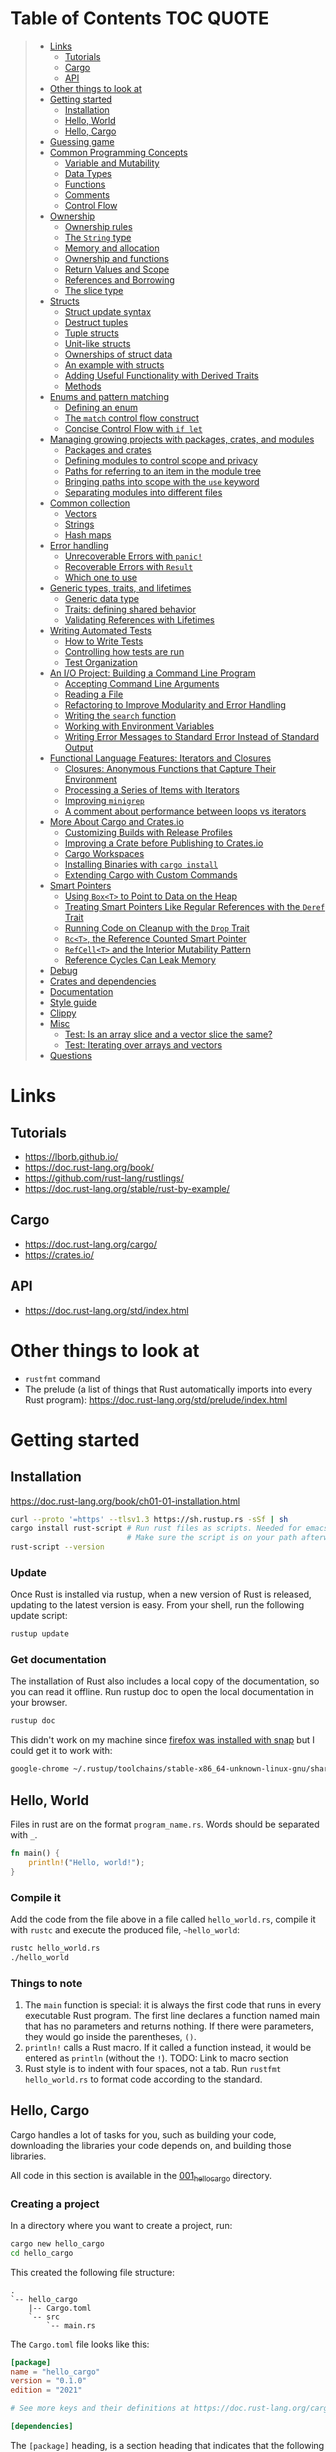 * Table of Contents :TOC:QUOTE:
#+BEGIN_QUOTE
- [[#links][Links]]
  - [[#tutorials][Tutorials]]
  - [[#cargo][Cargo]]
  - [[#api][API]]
- [[#other-things-to-look-at][Other things to look at]]
- [[#getting-started][Getting started]]
  - [[#installation][Installation]]
  - [[#hello-world][Hello, World]]
  - [[#hello-cargo][Hello, Cargo]]
- [[#guessing-game][Guessing game]]
- [[#common-programming-concepts][Common Programming Concepts]]
  - [[#variable-and-mutability][Variable and Mutability]]
  - [[#data-types][Data Types]]
  - [[#functions][Functions]]
  - [[#comments][Comments]]
  - [[#control-flow][Control Flow]]
- [[#ownership][Ownership]]
  - [[#ownership-rules][Ownership rules]]
  - [[#the-string-type][The ~String~ type]]
  - [[#memory-and-allocation][Memory and allocation]]
  - [[#ownership-and-functions][Ownership and functions]]
  - [[#return-values-and-scope][Return Values and Scope]]
  - [[#references-and-borrowing][References and Borrowing]]
  - [[#the-slice-type][The slice type]]
- [[#structs][Structs]]
  - [[#struct-update-syntax][Struct update syntax]]
  - [[#destruct-tuples][Destruct tuples]]
  - [[#tuple-structs][Tuple structs]]
  - [[#unit-like-structs][Unit-like structs]]
  - [[#ownerships-of-struct-data][Ownerships of struct data]]
  - [[#an-example-with-structs][An example with structs]]
  - [[#adding-useful-functionality-with-derived-traits][Adding Useful Functionality with Derived Traits]]
  - [[#methods][Methods]]
- [[#enums-and-pattern-matching][Enums and pattern matching]]
  - [[#defining-an-enum][Defining an enum]]
  - [[#the-match-control-flow-construct][The ~match~ control flow construct]]
  - [[#concise-control-flow-with-if-let][Concise Control Flow with ~if let~]]
- [[#managing-growing-projects-with-packages-crates-and-modules][Managing growing projects with packages, crates, and modules]]
  - [[#packages-and-crates][Packages and crates]]
  - [[#defining-modules-to-control-scope-and-privacy][Defining modules to control scope and privacy]]
  - [[#paths-for-referring-to-an-item-in-the-module-tree][Paths for referring to an item in the module tree]]
  - [[#bringing-paths-into-scope-with-the-use-keyword][Bringing paths into scope with the ~use~ keyword]]
  - [[#separating-modules-into-different-files][Separating modules into different files]]
- [[#common-collection][Common collection]]
  - [[#vectors][Vectors]]
  - [[#strings][Strings]]
  - [[#hash-maps][Hash maps]]
- [[#error-handling][Error handling]]
  - [[#unrecoverable-errors-with-panic][Unrecoverable Errors with ~panic!~]]
  - [[#recoverable-errors-with-result][Recoverable Errors with ~Result~]]
  - [[#which-one-to-use][Which one to use]]
- [[#generic-types-traits-and-lifetimes][Generic types, traits, and lifetimes]]
  - [[#generic-data-type][Generic data type]]
  - [[#traits-defining-shared-behavior][Traits: defining shared behavior]]
  - [[#validating-references-with-lifetimes][Validating References with Lifetimes]]
- [[#writing-automated-tests][Writing Automated Tests]]
  - [[#how-to-write-tests][How to Write Tests]]
  - [[#controlling-how-tests-are-run][Controlling how tests are run]]
  - [[#test-organization][Test Organization]]
- [[#an-io-project-building-a-command-line-program][An I/O Project: Building a Command Line Program]]
  - [[#accepting-command-line-arguments][Accepting Command Line Arguments]]
  - [[#reading-a-file][Reading a File]]
  - [[#refactoring-to-improve-modularity-and-error-handling][Refactoring to Improve Modularity and Error Handling]]
  - [[#writing-the-search-function][Writing the ~search~ function]]
  - [[#working-with-environment-variables][Working with Environment Variables]]
  - [[#writing-error-messages-to-standard-error-instead-of-standard-output][Writing Error Messages to Standard Error Instead of Standard Output]]
- [[#functional-language-features-iterators-and-closures][Functional Language Features: Iterators and Closures]]
  - [[#closures-anonymous-functions-that-capture-their-environment][Closures: Anonymous Functions that Capture Their Environment]]
  - [[#processing-a-series-of-items-with-iterators][Processing a Series of Items with Iterators]]
  - [[#improving-minigrep][Improving ~minigrep~]]
  - [[#a-comment-about-performance-between-loops-vs-iterators][A comment about performance between loops vs iterators]]
- [[#more-about-cargo-and-cratesio][More About Cargo and Crates.io]]
  - [[#customizing-builds-with-release-profiles][Customizing Builds with Release Profiles]]
  - [[#improving-a-crate-before-publishing-to-cratesio][Improving a Crate before Publishing to Crates.io]]
  - [[#cargo-workspaces][Cargo Workspaces]]
  - [[#installing-binaries-with-cargo-install][Installing Binaries with ~cargo install~]]
  - [[#extending-cargo-with-custom-commands][Extending Cargo with Custom Commands]]
- [[#smart-pointers][Smart Pointers]]
  - [[#using-boxt-to-point-to-data-on-the-heap][Using ~Box<T>~ to Point to Data on the Heap]]
  - [[#treating-smart-pointers-like-regular-references-with-the-deref-trait][Treating Smart Pointers Like Regular References with the ~Deref~ Trait]]
  - [[#running-code-on-cleanup-with-the-drop-trait][Running Code on Cleanup with the ~Drop~ Trait]]
  - [[#rct-the-reference-counted-smart-pointer][~Rc<T>~, the Reference Counted Smart Pointer]]
  - [[#refcellt-and-the-interior-mutability-pattern][~RefCell<T>~ and the Interior Mutability Pattern]]
  - [[#reference-cycles-can-leak-memory][Reference Cycles Can Leak Memory]]
- [[#debug][Debug]]
- [[#crates-and-dependencies][Crates and dependencies]]
- [[#documentation][Documentation]]
- [[#style-guide][Style guide]]
- [[#clippy][Clippy]]
- [[#misc][Misc]]
  - [[#test-is-an-array-slice-and-a-vector-slice-the-same][Test: Is an array slice and a vector slice the same?]]
  - [[#test-iterating-over-arrays-and-vectors][Test: Iterating over arrays and vectors]]
- [[#questions][Questions]]
#+END_QUOTE

* Links
** Tutorials

- https://lborb.github.io/
- https://doc.rust-lang.org/book/
- https://github.com/rust-lang/rustlings/
- https://doc.rust-lang.org/stable/rust-by-example/

** Cargo

- https://doc.rust-lang.org/cargo/
- https://crates.io/

** API

- https://doc.rust-lang.org/std/index.html

* Other things to look at

- ~rustfmt~ command
- The prelude (a list of things that Rust automatically imports into every Rust
  program): https://doc.rust-lang.org/std/prelude/index.html

* Getting started
** Installation

https://doc.rust-lang.org/book/ch01-01-installation.html

#+BEGIN_SRC bash :noeval
curl --proto '=https' --tlsv1.3 https://sh.rustup.rs -sSf | sh
cargo install rust-script # Run rust files as scripts. Needed for emacs babel
                          # Make sure the script is on your path afterwards!
rust-script --version
#+END_SRC

*** Update

Once Rust is installed via rustup, when a new version of Rust is released,
updating to the latest version is easy. From your shell, run the following
update script:

#+BEGIN_SRC bash :noeval
rustup update
#+END_SRC

*** Get documentation

The installation of Rust also includes a local copy of the documentation, so you
can read it offline. Run rustup doc to open the local documentation in your
browser.

#+BEGIN_SRC bash :noeval
rustup doc
#+END_SRC

This didn't work on my machine since [[https://stackoverflow.com/questions/55961953/access-denied-when-i-run-rustup-doc][firefox was installed with snap]] but I could
get it to work with:

#+BEGIN_SRC bash :noeval
google-chrome ~/.rustup/toolchains/stable-x86_64-unknown-linux-gnu/share/doc/rust/html/index.html
#+END_SRC

** Hello, World

Files in rust are on the format ~program_name.rs~. Words should be separated with ~_~.

#+BEGIN_SRC rust :results output
fn main() {
    println!("Hello, world!");
}
#+END_SRC

*** Compile it

Add the code from the file above in a file called ~hello_world.rs~, compile it
with ~rustc~ and execute the produced file, ~~hello_world~:

#+BEGIN_SRC bash :noeva
rustc hello_world.rs
./hello_world
#+END_SRC

*** Things to note

1. The ~main~ function is special: it is always the first code that runs in
   every executable Rust program. The first line declares a function named main
   that has no parameters and returns nothing. If there were parameters, they
   would go inside the parentheses, ~()~.
2. ~println!~ calls a Rust macro. If it called a function instead, it would be
   entered as ~println~ (without the ~!~). TODO: Link to macro section
3. Rust style is to indent with four spaces, not a tab. Run
   ~rustfmt hello_world.rs~ to format code according to the standard.

** Hello, Cargo

Cargo handles a lot of tasks for you, such as building your code, downloading
the libraries your code depends on, and building those libraries.

All code in this section is available in the [[file:001_hello_cargo][001_hello_cargo]] directory.

*** Creating a project

In a directory where you want to create a project, run:

#+BEGIN_SRC bash :noeval
cargo new hello_cargo
cd hello_cargo
#+END_SRC

This created the following file structure:

#+BEGIN_SRC
.
`-- hello_cargo
    |-- Cargo.toml
    `-- src
        `-- main.rs
#+END_SRC

The ~Cargo.toml~ file looks like this:

#+BEGIN_SRC toml
[package]
name = "hello_cargo"
version = "0.1.0"
edition = "2021"

# See more keys and their definitions at https://doc.rust-lang.org/cargo/reference/manifest.html

[dependencies]
#+END_SRC

The ~[package]~ heading, is a section heading that indicates that the following
statements are configuring a package.

The next three lines set the configuration information Cargo needs to compile
your program: the name, the version, and the edition of Rust to use.

The ~[dependencies]~ heading, is the start of a section for you to list any of
your project’s dependencies (known as /crates/ in Rust).

Cargo expects your source files to live inside the ~src~ directory. The
top-level project directory is just for README files, license information,
configuration files, and anything else not related to your code.

*** Building and Running a Cargo Project

To build the project, run the following command while standing in the
~hello_cargo~ directory:

#+BEGIN_SRC bash :noeval
cargo build
#+END_SRC

A file is then created in ~target/debug/hello_cargo~. Run it by running the
following command:

#+BEGIN_SRC bash :noeval
./target/debug/hello_cargo
#+END_SRC

The default build is a ~debug~ build and that's why the binary ends up in that
directory.

You may notice that ~cargo build~ also creates a ~Cargo.lock~ in the top level
directory. This file keeps track of the exact versions of dependencies in your
project. Cargo understands [[https://semver.org/][Semantic Versioning]]. If you specify the version
~0.8.3~ this is actually a shorthand for ~^0.8.3~, meaning any version that is
at least ~0.8.3~ but below ~0.9.0~. Between builds the ~Cargo.lock~ file will
guarantee that the same version is used until you explicitly upgrade the
version. You should never need to update this file manually. If you want to make
cargo to reevaluate the version (finding a suitable version at least ~0.8.3~ but
below ~0.9.0~) you can run:

#+BEGIN_SRC bash :noeval
cargo update
#+END_SRC

You can both compile and run the project in one step by running:

#+BEGIN_SRC bash :noeval
cargo run
#+END_SRC

Cargo will automatically figure out what needs to be recompiled and what doesn't.

If you only want to make sure that the project compiles but not actually compile
the project you can run:

#+BEGIN_SRC bash :noeval
cargo check
#+END_SRC

This is much faster than actually compiling the code during development.

*** Building for release

You maybe noticed that the compile binary ended up in ~target/debug~. This is
a development build. They are faster to compile but are not optimized. In order
to optimize the build (which will also increase the build time) you should run
the following command:

#+BEGIN_SRC bash :noeval
cargo build --release
# --release can be used with run as well
cargo run --release
#+END_SRC

This result will end up in ~target/release~ instead of ~target/debug~ now.

* Guessing game

Code and comments for the guessing game is located in [[file:002_guessing_game][002_guessing_game]].

* Common Programming Concepts
** Variable and Mutability

By default variables are immutable. The code below won't compile since you are
trying to reassign the value of an immutable variable.

#+BEGIN_SRC rust :results output
fn main() {
    let x = 5;
    println!("The value of x is: {}", x);
    x = 6;
    println!("The value of x is: {}", x);
}
#+END_SRC

But mutability can be very useful. Variables are immutable only by default and
you can make them mutable by adding ~mut~ in front of the variable name. In
addition to allowing this value to change, ~mut~ conveys intent to future
readers of the code by indicating that other parts of the code will be changing
this variable’s value.

#+BEGIN_SRC rust :results output
fn main() {
    let mut x = 5;
    println!("The value of x is: {}", x);
    x = 6;
    println!("The value of x is: {}", x);
}
#+END_SRC

*** Constants

Rust also supports constants using the ~const~ keyword. An immutable variable
and a constant are not exactly the same in Rust.

- You aren’t allowed to use ~mut~ with constants, they're always immutable.
- You declare constants using the ~const~ keyword instead of the ~let~ keyword
- The type of the value /must/ be annotated
- Constants can be declared in any scope, including the global scope
- Constants may be set only to a constant expression, not the result of a value
  that could only be computed at runtime

Rust’s naming convention for constants is to use all uppercase with underscores
between words.

#+BEGIN_SRC rust :results output
fn main() {
    const THREE_HOURS_IN_SECONDS: u32 = 60 * 60 * 3;
    println!("{}", THREE_HOURS_IN_SECONDS)
}
#+END_SRC

*** Shadowing

You can declare a new variable with the same name as a previous variable.
Rustaceans say that the first variable is /shadowed/ by the second, which means
that the second variable’s value is what the program sees when the variable is
used.

#+BEGIN_SRC rust :results output
fn main() {
    let x = 5;

    // This is allowed even though the previous 'x' isn't mutable since this
    // actually creates a new variable 'x' that shadows the previous one
    let x = x + 1;

    {
        // Also this 'x' will shadow the previous 'x'
        let x = x * 2;
        println!("The value of x in the inner scope is: {}", x); // 12
    }

    // The inner shadowing end and 'x' returns to bering 6
    println!("The value of x is: {}", x);
}
#+END_SRC

A shadowing variable can also use a different type. E.g. maybe we want to store
a string with spaces (e.g. for indentation) as an integer instead, the following
code would be allowed:

#+BEGIN_SRC rust :results output
fn main() {
    let spaces = "   ";
    let spaces = spaces.len();
    println!("{}", spaces)
}
#+END_SRC

Using a mutable variable to achieve the same wouldn't work as that would change
the type of the variable:

#+BEGIN_SRC rust :results output
fn main() {
    let mut spaces = "   ";
    spaces = spaces.len();
    println!("{}", spaces)
}
#+END_SRC

** Data Types

Rust is a statically typed language, meaning that all values in Rust is of a
certain data type and that they must be known at compile time. The compiler can
usually infer what type we want to use based on the value and how we use it. In
cases when many types are possible, we must add a type annotation, like this:

#+BEGIN_SRC rust :noeval
let guess: u32 = "42".parse().expect("Not a number!");
#+END_SRC

*** Scalar Types

A scalar type represents a single value. Rust has four primary scalar types:
- integers
- floating-point numbers
- booleans
- characters

**** Integer Types

Integer types in Rust:

| Length  | Signed  | Unsigned |
|---------+---------+----------|
| 8-bit   | ~i8~    | ~u8~     |
| 16-bit  | ~i16~   | ~u16~    |
| 32-bit  | ~i32~   | ~u32~    |
| 64-bit  | ~i64~   | ~u64~    |
| 128-bit | ~i128~  | ~u128~   |
| arch    | ~isize~ | ~usize~  |

the ~isize~ and ~usize~ types depend on the kind of computer your program is
running on: 64 bits if you’re on a 64-bit architecture and 32 bits if you’re on
a 32-bit architecture.

You can write integer literals in any of the forms shown in the table below.
Note that number literals that can be multiple numeric types allow a type suffix,
such as ~57u8~, to designate the type. Number literals can also use ~_~ as a
visual separator to make the number easier to read, such as ~1_000~, which will
have the same value as if you had specified ~1000~.

| Number literals  | Example       |
|------------------+---------------|
| Decimal          | ~98_222~      |
| Hex              | ~0xff~        |
| Octal            | ~0o77~        |
| Binary           | ~0b1111_0000~ |
| Byte (~u8~ only) | ~b'A'~        |

Integer types default to ~i32~. The primary situation in which you’d use ~isize~
or ~usize~ is when indexing some sort of collection.

***** Types must match

It looks like as if the types must match when performing arithmetic operations.
The following example will fail to compile as there is no way to add a variable
of type ~i32~ with another variable of type ~i64~.

#+BEGIN_SRC rust :results output
fn main() {
    let x: i32 = 8;
    let y: i64 = 15;
    let z = x + y;

    println!("x: {}", x);
    println!("y: {}", y);
    println!("z: {}", z);
}
#+END_SRC

***** Overflow

Compiling in debug mode will cause the program to /panic/ at runtime if
overflow occurs. When compiling with the ~--release~ flag, no such checks are
included and Rust will perform /two's complement wrapping/. Relying on integer
overflow’s wrapping behavior is considered an error.

To explicitly handle the possibility of overflow, you can use these families of
methods that the standard library provides on primitive numeric types:

- Wrap in all modes with the ~wrapping_*~ methods, such as ~wrapping_add~
- Return the ~None~ value if there is overflow with the ~checked_*~ methods
- Return the value and a boolean indicating whether there was overflow with the
  ~overflowing_*~ methods
- Saturate at the value’s minimum or maximum values with ~saturating_*~ methods

**** Floating-Point Types

Rust’s floating-point types are ~f32~ and ~f64~, which are 32 bits and 64 bits
in size, respectively. The default type is ~f64~ because on modern CPUs it’s
roughly the same speed as ~f32~ but is capable of more precision.

#+BEGIN_SRC rust :results output
fn main() {
    let x = 2.0; // f64
    let y: f32 = 3.0; // f32

    println!("x: {}", x);
    println!("y: {}", y)
}
#+END_SRC

**** Numeric Operations

#+BEGIN_SRC rust :results output
fn main() {
    // addition
    let sum = 5 + 10;
    println!("sum: {}", sum);

    // subtraction
    let difference = 95.5 - 4.3;
    println!("difference: {}", difference);

    // multiplication
    let product = 4 * 30;
    println!("product: {}", product);

    // division
    let quotient = 56.7 / 32.2;
    // The following will fail since you can't divide a float with an int
    //let quotient = 56.7 / 32;
    // The following will work though
    //let quotient = 56.7 / 32f64;
    let floored = 2 / 3; // Results in 0. Integer division rounds down to the nearest integer
    println!("quotient: {}", quotient);
    println!("floored: {}", floored);

    let truncated = -5 / 3;
    println!("truncated: {}", truncated); // results in -1

    // remainder
    let remainder = 43 % 5;
    println!("remainder: {}", remainder);
}
#+END_SRC

**** The Boolean Type

Boolean type in Rust has two possible values: ~true~ and ~false~. Booleans are
one byte in size. The boolean type in Rust is specified using ~bool~. For
example:

#+BEGIN_SRC rust :results output
fn main() {
    let t = true;
    let f: bool = false; // with explicit type annotation

    println!("t: {}", t);
    println!("f: {}", f)
}
#+END_SRC

**** The Character Type

Rust’s ~char~ type is the language’s most primitive alphabetic type. ~char~
literals are specified with single quotes, as opposed to string literals, which
use double quotes.

#+BEGIN_SRC rust :results output
fn main() {
    let c = 'z';
    let z: char = 'ℤ';
    let heart_eyed_cat = '😻';

    println!("c: {}", c);
    println!("z: {}", z);
    println!("heart_eyed_cat: {}", heart_eyed_cat);
}
#+END_SRC

Rust’s ~char~ type is four bytes in size and represents a Unicode Scalar Value,
which means it can represent a lot more than just ASCII.

*** Compbound types

Compound types can group multiple values into one type. Rust has two primitive
compound types: tuples and arrays.

**** The Tuple Type

Tuples have a fixed length: once declared, they cannot grow or shrink in size.
We create a tuple by writing a comma-separated list of values inside
parentheses. Each position in the tuple has a type, and the types of the
different values in the tuple don’t have to be the same. Type annotation is
optional:

#+BEGIN_SRC rust :noeval
fn main() {
    let annotated_tup: (i32, f64, u8) = (500, 6.4, 1);
    let unannotated_tup = (500, 6.4, 1);
}
#+END_SRC

To get the individual values out of a tuple, we can use pattern matching to
destructure a tuple value, like this:

#+BEGIN_SRC rust :results output
fn main() {
    let tup = (500, 6.4, 1);
    let (x, y, z) = tup;

    println!("The value of y is: {}", y);
}
#+END_SRC

In the example above we clearly only cared about ~y~ so it's unnecessary to
create ~x~ and ~z~ as well. We can use ~_~ as a placeholder for unused values:

#+BEGIN_SRC rust :results output
fn main() {
    let tup = (500, 6.4, 1);
    let (_, y, _) = tup;

    println!("The value of y is: {}", y);
}
#+END_SRC

In addition to destructuring through pattern matching, we can access a tuple
element directly by using a period (~.~) followed by the index of the value we
want to access. For example:

#+BEGIN_SRC rust :results output
fn main() {
    let x: (i32, f64, u8) = (500, 6.4, 1);
    let five_hundred = x.0;
    let six_point_four = x.1;
    let one = x.2;

    println!("five_hundred:   {}", five_hundred);
    println!("six_point_four: {}", six_point_four);
    println!("one:            {}", one);
}
#+END_SRC

The tuple without any values, ~()~, is a special type that has only one value,
also written ~()~. The type is called the /unit type/ and the value is called
the /unit value/. Expressions implicitly return the unit value if they don’t
return any other value.

***** Mutable tuples

A tuple can be made mutable by adding the ~mut~ keyword. If you remove the ~mut~
keyword below, the compilation will fail

#+BEGIN_SRC rust :results output
fn main() {
    let mut x: (i32, f64, u8) = (500, 6.4, 1);
    x.0 = 400;
    let not_five_hundred = x.0;
    let six_point_four = x.1;
    let one = x.2;

    println!("not_five_hundred: {}", not_five_hundred);
    println!("six_point_four:   {}", six_point_four);
    println!("one:              {}", one);
}
#+END_SRC

**** The Array Type

Unlike a tuple, every element of an array must have the same type. Arrays in
Rust are different from arrays in some other languages because arrays in Rust
have a fixed length, like tuples. The length is defined at compile time. The
length of an array is part of its type.

In Rust, the values going into an array are written as a comma-separated list
inside square brackets:

#+BEGIN_SRC rust :results output
fn main() {
    let a = [1, 2, 3, 4, 5];
}
#+END_SRC

You would write an array’s type by using square brackets, and within the
brackets include the type of each element, a semicolon, and then the number of
elements in the array, like so:

#+BEGIN_SRC rust :noeval
let a: [i32; 5] = [1, 2, 3, 4, 5];
#+END_SRC

Writing an array’s type this way looks similar to an alternative syntax for
initializing an array: if you want to create an array that contains the same
value for each element, you can specify the initial value, followed by a
semicolon, and then the length of the array in square brackets, as shown here:

#+BEGIN_SRC rust :results output
fn main() {
    let a = [3; 5];
    let b = [3i64; 5]; // To define the type of the elements (in this case i64)
}
#+END_SRC

***** Accessing elements

#+BEGIN_SRC rust :results output
fn main() {
    let a = [1, 2, 3, 4, 5];
    let first = a[0];
    let second = a[1];

    println!("first:  {}", first);
    println!("second: {}", second);
}
#+END_SRC

If Rust knows at compile time that you are trying to access elements outside the
valid range, the compile will fail and you will get an error message. But checks
are done during run time as well so if you try to access an element outside the
valid range, the program will panic instead of allowing the program to access
the memory. Run the program in [[file:003_invalid_index][003_invalid_index]] for an example.

***** Mutable lists

Lists are immutable by default. You can make it mutable with the ~mut~ keyword

#+BEGIN_SRC rust :results output
fn main() {
    let mut a = [1, 2, 3, 4, 5];
    a[0] = 20;
    let first = a[0];
    let second = a[1];

    println!("first:  {}", first);
    println!("second: {}", second);
}
#+END_SRC

** Functions

Rust code uses snake case as the conventional style for function and variable
names. In snake case, all letters are lowercase and underscores separate words.
Here’s a program that contains an example function definition:

#+BEGIN_SRC rust :results output
fn main() {
    println!("Hello, world!");
    another_function();
}

fn another_function() {
    println!("Another function.");
}
#+END_SRC

Function definitions in Rust start with ~fn~ and have a set of parentheses after
the function name. The curly brackets tell the compiler where the function body
begins and ends. Note that we defined ~another_function~ after the ~main~
function in the source code; we could have defined it before as well. Rust
doesn’t care where you define your functions, only that they’re defined
somewhere.

*** Function parameters

#+BEGIN_SRC rust :results output
fn main() {
    another_function(5);
}

fn another_function(x: i32) {
    println!("The value of x is: {x}");
}
#+END_SRC

In function signatures, you /must/ declare the type of each parameter. This is a
deliberate decision in Rust’s design: requiring type annotations in function
definitions means the compiler almost never needs you to use them elsewhere in
the code to figure out what type you mean.

Function with multiple paramaters:

#+BEGIN_SRC rust :results output
fn main() {
    print_labeled_measurement(5, 'h');
}

fn print_labeled_measurement(value: i32, unit_label: char) {
    println!("The measurement is: {}{}", value, unit_label);
}
#+END_SRC

*** Function Bodies Contain Statements and Expressions

/Statements/ are instructions that perform some action and do not return a
value. /Expressions/ evaluate to a resulting value. Let’s look at some examples.

Creating a variable and assigning a value to it with the ~let~ keyword is a
statement. ~let y = 6;~ is a statement.

Statements do not return values. Therefore, you can’t assign a ~let~ statement
to another variable. E.g:

#+BEGIN_SRC rust :noeval
let x = (let y = 6); // Not valid code!
#+END_SRC

Expressions can be part of statements: the ~6~ in the statement ~let y = 6;~ is
an expression that evaluates to the value ~6~. Calling a function is an
expression. Calling a macro is an expression. The block that we use to create
new scopes, ~{}~, is an expression, for example:

#+BEGIN_SRC rust :results output
fn main() {
    let x = 5;
    let y = {
        let x = x + 3;
        x + 1
    };
    println!("The value of y is: {}", y);
}
#+END_SRC

The expression

#+BEGIN_SRC rust :noeval
let y = {
    let x = x + 3;
    x + 1
};
#+END_SRC

is a block that, in this case, evaluates to ~9~. That value gets bound to ~y~ as
part of the ~let~ statement. Note the ~x + 1~ line without a semicolon at the
end. Expressions do not include ending semicolons. If you add a semicolon to the
end of an expression, you turn it into a statement, which will then not return a
value. Keep this in mind as you explore function return values and expressions
next.

*** Functions with Return Values

Functions can return values to the code that calls them. We declare their type
after an arrow (~->~). In Rust, the return value of the function is synonymous
with the value of the final expression in the block of the body of a function.
You can return early from a function by using the ~return~ keyword and
specifying a value, but most functions return the last expression implicitly.

#+BEGIN_SRC rust :results output
fn five() -> i32 {
    5 // Note that there's no semi colon here
}

fn main() {
    let x = five();
    println!("The value of x is: {}", x);
}
#+END_SRC

Another example:

#+BEGIN_SRC rust :results output
fn main() {
    let x = plus_one(5);
    println!("The value of x is: {}", x);
    let y = plus_two(5);
    println!("The value of y is: {}", y);
}

fn plus_one(x: i32) -> i32 {
    x + 1
}

fn plus_two(x: i32) -> i32 {
    // You are allowed to use 'return' to return early
    return x + 2 // Seems like the semi colon is optional here
}
#+END_SRC

**** Returning multiple values

You can always return a tuple if you want to:

#+BEGIN_SRC rust :results output
fn main() {
    let s1 = String::from("hello");

    let (s2, len) = calculate_length(s1);

    println!("The length of '{}' is {}.", s2, len);
}

fn calculate_length(s: String) -> (String, usize) {
    let length = s.len(); // len() returns the length of a String

    (s, length)
}
#+END_SRC

** Comments

[[https://doc.rust-lang.org/reference/comments.html][Comments reference]]

Like in Java:

- Single line comments with ~//~
- Multi line comments starting with ~/*~ and ending with ~*/~

** Control Flow
*** ~if~ expressions

Simple example:

#+BEGIN_SRC rust :results output
fn main() {
    let number = 3;

    if number < 5 {
        println!("condition was true");
    } else {
        println!("condition was false");
    }
}
#+END_SRC

Blocks of code associated with the conditions in ~if~ expressions are sometimes
called /arms/. The ~else~ expression is optional.

It’s also worth noting that the condition in this code must be a ~bool~. If the
condition isn’t a ~bool~, we’ll get an error.

**** Handling Multiple Conditions with ~else if~

Simple example:

#+BEGIN_SRC rust :results output
fn main() {
    let number = 6;

    if number % 4 == 0 {
        println!("number is divisible by 4");
    } else if number % 3 == 0 {
        println!("number is divisible by 3");
    } else if number % 2 == 0 {
        println!("number is divisible by 2");
    } else {
        println!("number is not divisible by 4, 3, or 2");
    }
}
#+END_SRC

**** Using ~if~ in a ~let~ Statement

Because ~if~ is an expression, we can use it on the right side of a ~let~
statement:

#+BEGIN_SRC rust :results output
fn main() {
    let condition = true;
    // Notice the lack of semi colons inside the blocks. They are expressions!
    let number = if condition { 5 } else { 6 };

    println!("The value of number is: {}", number);
}
#+END_SRC

Remember that blocks of code evaluate to the last expression in them, and
numbers by themselves are also expressions. In this case, the value of the whole
~if~ expression depends on which block of code executes. This means the values
that have the potential to be results from each arm of the ~if~ must be the same
type. In the code above, the results of both the ~if~ arm and the ~else~ arm
were ~i32~ integers. If the types are mismatched we’ll get an error.

*** Repetition with Loops

Rust has three kinds of loops:

- ~loop~
- ~while~
- ~for~

**** The ~loop~ loop

The ~loop~ keyword tells Rust to execute a block of code over and over again
forever or until you explicitly tell it to stop. You can place the ~break~
keyword within the loop to tell the program when to stop executing the loop.

We can also use the ~continue~ keyword. The ~continue~ keyword within a loop
tells the program to skip over any remaining code in this iteration of the loop
and go to the next iteration.

If you have loops within loops, ~break~ and ~continue~ apply to the innermost
loop at that point. You can optionally specify a /loop label/ on a loop and then
use the label with ~break~ or ~continue~ to have those keywords applied to the
labeled loop instead of the innermost loop. Here’s an example with two nested
loops:

#+BEGIN_SRC rust :results output
fn main() {
    let mut count = 0;
    'counting_up: loop {
        println!("count = {}", count);
        let mut remaining = 10;

        loop {
            println!("remaining = {}", remaining);
            if remaining == 9 {
                break;
            }
            if count == 2 {
                break 'counting_up;
            }
            remaining -= 1;
        }

        count += 1;
    }
    println!("End count = {}", count);
}
#+END_SRC

The outer loop has the label ~'counting_up~ (you need to start the label with a
~'~), and it will count up from 0 to 2. The inner loop without a label counts
down from 10 to 9. The first ~break~ that doesn’t specify a label will exit the
inner loop only. The ~break 'counting_up;~ statement will exit the outer loop.

***** Returning values from loops

One of the uses of a ~loop~ is to retry an operation you know might fail, such
as checking whether a thread has completed its job. However, you might need to
pass the result of that operation to the rest of your code. To do this, you can
add the value you want returned after the ~break~ expression you use to stop the
loop; that value will be returned out of the loop so you can use it, as shown
here:

#+BEGIN_SRC rust :results output
fn main() {
    let mut counter = 0;

    let result = loop {
        counter += 1;
        if counter == 10 {
            break counter * 2;
        }
    };
    println!("The result is {}", result);
}
#+END_SRC

**** The ~while~ loop

A ~while~ loop works as one would expect. ~break~ and ~continue~ are also allowed.

#+BEGIN_SRC rust :results output
fn main() {
    let mut number = 3;

    while number != 0 {
        println!("{}!", number);
        number -= 1;
    }

    println!("LIFTOFF!!!");
}
#+END_SRC

**** The ~for~ loop

The ~for~ loop can be used when looping over the elements of a collection. You
could do it with a ~while~ loop as well but it's more error prone (the index may
go out of bounds which will cause the program to panic if you enter the wrong
value) and less efficient (Rust adds a check that the index is within the bound
of the array on every iteration).

#+BEGIN_SRC rust :results output
fn main() {
    let a = [10, 20, 30, 40, 50];
    let mut index = 0;

    while index < 5 {
        println!("the value is: {}", a[index]);

        index += 1;
    }
}
#+END_SRC

With the ~for~ loop:

#+BEGIN_SRC rust :results output
fn main() {
    let a = [10, 20, 30, 40, 50];

    for element in a {
        println!("the value is: {element}");
    }
}
#+END_SRC

Even in situations in which you want to run some code a certain number of times,
as in the countdown example that used a ~while~ loop above, you can use a ~for~
loop. The way to do that would be to use a ~Range~, provided by the standard
library, which generates all numbers in sequence starting from one number and
ending before another number. ~rev~ reverses the range.

#+BEGIN_SRC rust :results output
fn main() {
    for number in (1..4).rev() {
    // Or
    //for number in (1..=3).rev() {
        println!("{number}!");
    }
    println!("LIFTOFF!!!");
}
#+END_SRC

* Ownership
** Ownership rules

Keep these rules in mind as we work through the examples that illustrate them:

- Each value in Rust has an owner.
- There can only be one owner at a time.
- When the owner goes out of scope, the value will be dropped.

** The ~String~ type

We’ve already seen string literals, where a string value is hardcoded into our
program. String literals are convenient, but they aren’t suitable for every
situation in which we may want to use text. One reason is that they’re
immutable.

When we want a mutable version, Rust has a second string type, ~String~. This
type manages data allocated on the heap and as such is able to store an amount
of text that is unknown to us at compile time. You can create a ~String~ from a
string literal using the ~from~ function and also modify the string:

#+BEGIN_SRC rust :results output
fn main() {
    let mut s = String::from("hello");
    s.push_str(", world!"); // push_str() appends a literal to a String
    println!("{}", s); // This will print `hello, world!`
}
#+END_SRC

Why can ~String~ be mutated but literals cannot? The difference is how these two
types deal with memory.

** Memory and allocation

In the case of a string literal, we know the contents at compile time, so the
text is hardcoded directly into the final executable. This is why string
literals are fast and efficient. But these properties only come from the string
literal’s immutability. Unfortunately, we can’t put a blob of memory into the
binary for each piece of text whose size is unknown at compile time and whose
size might change while running the program.

With the ~String~ type, in order to support a mutable, growable piece of text,
we need to allocate an amount of memory on the heap, unknown at compile time, to
hold the contents. This means:

- The memory must be requested from the memory allocator at runtime.
- We need a way of returning this memory to the allocator when we’re done with
  our ~String~.

That first part is done by us: when we call ~String::from~, its implementation
requests the memory it needs. This is pretty much universal in programming
languages.

However, the second part is different. In languages with a garbage collector,
the GC keeps track of and cleans up memory that isn’t being used anymore, and we
don’t need to think about it. In most languages without a GC, it’s our
responsibility to identify when memory is no longer being used and call code to
explicitly free it, just as we did to request it. Doing this correctly has
historically been a difficult programming problem. If we forget, we’ll waste
memory. If we do it too early, we’ll have an invalid variable. If we do it
twice, that’s a bug too. We need to pair exactly one ~allocate~ with exactly one
~free~.

Rust takes a different path: the memory is automatically returned once the
variable that owns it goes out of scope. It's returned by Rust calling a special
function called ~drop~, and it’s where the author of an object type (e.g
~String~) can put the code to return the memory.

*** Move

Multiple variables can interact with the same data in different ways in Rust.

#+BEGIN_SRC rust :results output
fn main() {
    let x = 5;
    let mut y = x;
    println!("{}", x);
    println!("{}", y);
    y = 6;
    println!("{}", x);
    println!("{}", y);
}
#+END_SRC

This has the expected behaviour. The variables are simple values with a known,
fixed size and are stored on the stack and the value is simply copied.

What happends with ~String~s?

#+BEGIN_SRC rust :results output
fn main() {
    let s1 = String::from("hello");
    let s2 = s1;
    // Try to add back this line and it will fail
    //println!("{}", s1);
    println!("{}", s2);
}
#+END_SRC

A ~String~ is made up of three parts: a pointer to the memory that holds the
contents of the string, a length, and a capacity. This group of data is stored
on the stack (fixed length). The memory on the heap holds the contents.

When we assign ~s1~ to ~s2~, the ~String~ data is copied, meaning we copy the
pointer, the length, and the capacity that are on the stack. We do not copy the
data on the heap that the pointer refers to.

So like in other programming languages both strings would be pointing to the
same data on the heap.

So when one of these variables goes out of scope, what would happen? To ensure
memory safety, after the line ~let s2 = s1~, Rust considers ~s1~ as no longer
valid. Therefore, Rust doesn’t need to free anything when ~s1~ goes out of
scope. So the example above will actually now compile!

So what is happening in the example above is not a shallow copy. Because the
first variable is invalidated this is instead known as a /move/.

*** Clone

If we instead would want to also copy the heap we could use the ~clone~ method.
E.g.:

#+BEGIN_SRC rust :results output
fn main() {
    let mut s1 = String::from("hello");
    let mut s2 = s1.clone();
    println!("{}", s1);
    println!("{}", s2);
    s2.push_str(", world!");
    println!("{}", s1);
    println!("{}", s2);
}
#+END_SRC

This creates two independeny memory areas on the heap with different owners.

*** Stack-Only Data: Copy

Rust has a special annotation called the ~Copy~ trait that we can place on types
that are stored on the stack, as integers are. If a type implements the ~Copy~
trait, variables that use it do not /move/, but rather are trivially copied,
making them still valid after assignment to another variable.

Rust won’t let us annotate a type with ~Copy~ if the type, or any of its parts,
has implemented the ~Drop~ trait. If the type needs something special to happen
when the value goes out of scope and we add the ~Copy~ annotation to that type,
we’ll get a compile-time error.

As a general rule, any group of simple scalar values can implement ~Copy~, and
nothing that requires allocation or is some form of resource can implement
~Copy~. Here are some of the types that implement ~Copy~:


- All the integer types.
- The Boolean type
- All the floating point types
- The character type
- Tuples, if they only contain types that also implement ~Copy~. For example,
  ~(i32, i32)~ implements ~Copy~, but ~(i32, String)~ does not.

** Ownership and functions

The mechanics of passing a value to a function are similar to those when
assigning a value to a variable. Passing a variable to a function will move or
copy, just as assignment does.

#+BEGIN_SRC rust :results output
fn main() {
    let s = String::from("hello");  // s comes into scope

    takes_ownership(s);             // s's value moves into the function...

    //println!("{}", s);            // ... and so is no longer valid here

    let x = 5;                      // x comes into scope

    makes_copy(x);                  // x would move into the function,
                                    // but i32 is Copy, so it's okay to still
                                    // use x afterward
    println!("{}", x);

} // Here, x goes out of scope, then s. But because s's value was moved, nothing
  // special happens.

fn takes_ownership(some_string: String) { // some_string comes into scope
    println!("{}", some_string);
} // Here, some_string goes out of scope and `drop` is called. The backing
  // memory is freed.

fn makes_copy(some_integer: i32) { // some_integer comes into scope
    println!("{}", some_integer);
} // Here, some_integer goes out of scope. Nothing special happens.
#+END_SRC

** Return Values and Scope

Returning values can also transfer ownership.

#+BEGIN_SRC rust :results output
fn main() {
    let s1 = gives_ownership();         // gives_ownership moves its return
                                        // value into s1

    let s2 = String::from("hello");     // s2 comes into scope

    let s3 = takes_and_gives_back(s2);  // s2 is moved into
                                        // takes_and_gives_back, which also
                                        // moves its return value into s3

    let mut s4 = String::from("hello"); // The following also works
    s4 = takes_and_gives_back(s4);
} // Here, s3 and s4 goes out of scope and is dropped. s2 was moved, so nothing
  // happens. s1 goes out of scope and is dropped.

fn gives_ownership() -> String {             // gives_ownership will move its
                                             // return value into the function
                                             // that calls it

    let some_string = String::from("yours"); // some_string comes into scope

    some_string                              // some_string is returned and
                                             // moves out to the calling
                                             // function
}

// This function takes a String and returns one
fn takes_and_gives_back(a_string: String) -> String { // a_string comes into
                                                      // scope

    a_string  // a_string is returned and moves out to the calling function
}
#+END_SRC

While this works, taking ownership and then returning ownership with every
function is a bit tedious. What if we want to let a function use a value but not
take ownership? It’s quite annoying that anything we pass in also needs to be
passed back if we want to use it again, in addition to any data resulting from
the body of the function that we might want to return as well.

** References and Borrowing

A ~reference~ is like a pointer in that it’s an address we can follow to access
the data stored at that address; that data is owned by some other variable.
Unlike a pointer, a reference is guaranteed to point to a valid value of a
particular type for the life of that reference.

Here is how you would define and use a ~calculate_length~ function that has a
reference to an object as a parameter instead of taking ownership of the value:

#+BEGIN_SRC rust :results output
fn main() {
    let s1 = String::from("hello");

    let len = calculate_length(&s1);

    println!("The length of '{}' is {}.", s1, len);
}

fn calculate_length(s: &String) -> usize { // s is a reference to a String
    s.len()
} // Here, s goes out of scope. But because it does not have ownership of what
  // it refers to, it is not dropped.
#+END_SRC

Note that we pass ~&s1~ into ~calculate_length~ and, in its definition, we take
~&String~ rather than ~String~. These ampersands represent references, and they
allow you to refer to some value without taking ownership of it.

The ~&s1~ syntax lets us create a reference that refers to the value of ~s1~ but
does not own it. Because it does not own it, the value it points to will not be
dropped when the reference stops being used.

When functions have references as parameters instead of the actual values, we
won’t need to return the values in order to give back ownership, because we
never had ownership.

We call the action of creating a reference ~borrowing~. When you’re done, you
have to give it back. You don’t own it.

Just as variables are immutable by default, so are references. We’re not allowed
to modify something we have a reference to. The following code won't compile:

#+BEGIN_SRC rust :results output
fn main() {
    let s = String::from("hello");

    change(&s);
}

fn change(some_string: &String) {
    some_string.push_str(", world");
}
#+END_SRC

*** Mutable references

We can fix the code from above to allow us to modify a borrowed value with just
a few small tweaks that use, instead, a ~mutable reference~:

#+BEGIN_SRC rust :results output
fn main() {
    let mut s = String::from("hello"); // change s to be mut

    change(&mut s); // create a mutable reference

    println!("{}", s);
}

fn change(some_string: &mut String) { // Change to accept a mutable reference wiht &mut
    some_string.push_str(", world");
}
#+END_SRC

The updated function signature will make it very clear that the change function
will mutate the value it borrows.

Mutable references have one big restriction: if you have a mutable reference to
a value, you can have no other references to that value. This code that attempts
to create two mutable references to ~s~ will fail:

#+BEGIN_SRC rust :results output
fn main() {
    let mut s = String::from("hello");

    let r1 = &mut s;
    let r2 = &mut s;

    println!("{}, {}", r1, r2);
}
#+END_SRC

The restriction preventing multiple mutable references to the same data at the
same time allows for mutation but in a very controlled fashion. It’s something
that new Rustaceans struggle with, because most languages let you mutate
whenever you’d like. The benefit of having this restriction is that Rust can
prevent data races at compile time. A data race is similar to a race condition
and happens when these three behaviors occur:

- Two or more pointers access the same data at the same time.
- At least one of the pointers is being used to write to the data.
- There’s no mechanism being used to synchronize access to the data.

Rust enforces a similar rule for combining mutable and immutable references.
This code results in an error:

#+BEGIN_SRC rust :results output
fn main() {
    let mut s = String::from("hello");

    let r1 = &s; // no problem
    let r2 = &s; // no problem
    let r3 = &mut s; // BIG PROBLEM

    println!("{}, {}, and {}", r1, r2, r3);
}
#+END_SRC

Note that a reference’s scope starts from where it is introduced and continues
through the last time that reference is used. For instance, this code will
compile because the last usage of the immutable references, the ~println!~,
occurs before the mutable reference is introduced:

#+BEGIN_SRC rust :results output
fn main() {
    let mut s = String::from("hello");

    let r1 = &s; // no problem
    let r2 = &s; // no problem
    println!("{} and {}", r1, r2);
    // variables r1 and r2 will not be used after this point
    // and the scope for those variables ends here

    let r3 = &mut s; // no problem
    println!("{}", r3);
}
#+END_SRC

*** Dangling references

A dangling pointer is a pointer that references a location in memory that may
have been given to someone else by freeing some memory while preserving a
pointer to that memory. In Rust, by contrast, the compiler guarantees that
references will never be dangling references: if you have a reference to some
data, the compiler will ensure that the data will not go out of scope before the
reference to the data does.

#+BEGIN_SRC rust :results output
fn main() {
    let reference_to_nothing = dangle();
}

fn dangle() -> &String { // dangle returns a reference to a String

    let s = String::from("hello"); // s is a new String

    &s // we return a reference to the String, s
} // Here, s goes out of scope, and is dropped. Its memory goes away.
  // Danger!
#+END_SRC

Because ~s~ is created inside dangle, when the code of dangle is finished, ~s~
will be deallocated. But we tried to return a reference to it. That means this
reference would be pointing to an invalid ~String~. Rust won’t let us do this.
Instead we could return ~s~ which would also transfer ownership.

*** The Rules of References

Let’s recap what we’ve discussed about references:

- At any given time, you can have either one mutable reference or any number of
  immutable references.
- References must always be valid.

** The slice type

/Slices/ let you reference a contiguous sequence of elements in a collection
rather than the whole collection. A slice is a kind of reference, so it does not
have ownership.

*** String slices

A string slice is a reference to part of a ~String~, and it looks like this:

#+BEGIN_SRC rust :results output
fn main() {
    let s = String::from("hello world");

    let hello = &s[0..5];
    let world = &s[6..11];
    println!("{}", hello);
    println!("{}", world);
}
#+END_SRC

We create slices using a range within brackets by specifying
~[starting_index..ending_index]~. ~starting_index~ is inclusive and
~ending_index~ is exclusive. Internally, the slice data structure stores a
pointer to the starting position and the length of the slice.

With Rust’s ~..~ range syntax, if you want to start at index zero, you can drop
the value before the two periods and if your slice includes the last index, you
can drop the trailing number.

#+BEGIN_SRC rust :results output
fn main() {
    let s = String::from("hello world");

    let len = s.len();

    let start0 = &s[0..2];
    let start1 = &s[..2];

    let end0 = &s[5..len];
    let end1 = &s[5..];

    let full0 = &s[0..len];
    let full1 = &s[..];
}
#+END_SRC

Here's an example to get the first word of a ~String~:

#+BEGIN_SRC rust :results output
fn main() {
    let s = String::from("hello world");
    let fw = first_word(&s);
    println!("{}", fw);
}

fn first_word(s: &String) -> &str {
    let bytes = s.as_bytes();

    for (i, &item) in bytes.iter().enumerate() {
        if item == b' ' {
            return &s[0..i];
        }
    }

    &s[..] // If no space is found return the a full slice
}
#+END_SRC

This example includes an iteration which there will be more about later (TODO).

What if we try to modify the ~String~ which the slice is referencing?

#+BEGIN_SRC rust :results output
fn main() {
    let mut s = String::from("hello world");
    let fw = first_word(&s);
    s.clear();
    println!("{}", fw);
    //s.clear(); // This clear would work since the immutable reference is out of scope
}

fn first_word(s: &String) -> &str {
    let bytes = s.as_bytes();

    for (i, &item) in bytes.iter().enumerate() {
        if item == b' ' {
            return &s[0..i];
        }
    }

    &s[..] // If no space is found return the a full slice
}
#+END_SRC

It won't compile! Recall from the borrowing rules that if we have an immutable
reference (e.g. a slice) to something, we cannot also take a mutable reference.
Because ~clear~ needs to truncate the ~String~, it needs to get a mutable
reference. The ~println!~ after the call to ~clear~ uses the reference in ~fw~,
so the immutable reference must still be active at that point.

*** String literals are slices

#+BEGIN_SRC rust :noeval
let s = "Hello, world!";
#+END_SRC

The type of ~s~ here is ~&str~: it’s a slice pointing to that specific point of
the binary. This is also why string literals are immutable; ~&str~ is an
immutable reference.

*** String slices as parameters

Knowing that you can take slices of literals and ~String~ values leads us to one
more improvement on ~first_word~, and that’s its signature:

#+BEGIN_SRC rust :noeval
fn first_word(s: &String) -> &str {
// Becomes
fn first_word(s: &str) -> &str {
#+END_SRC

This allows us to use the same function on both ~&String~ values and ~&str~
values. Defining a function to take a string slice instead of a reference to a
~String~ makes our API more general and useful without losing any functionality:

#+BEGIN_SRC rust :results output
fn main() {
    let my_string = String::from("hello world");

    // `first_word` works on slices of `String`s, whether partial or whole
    let word = first_word(&my_string[0..6]);
    let word = first_word(&my_string[..]);
    // `first_word` also works on references to `String`s, which are equivalent
    // to whole slices of `String`s
    let word = first_word(&my_string);

    let my_string_literal = "hello world";

    // `first_word` works on slices of string literals, whether partial or whole
    let word = first_word(&my_string_literal[0..6]);
    let word = first_word(&my_string_literal[..]);

    // Because string literals *are* string slices already,
    // this works too, without the slice syntax!
    let word = first_word(my_string_literal);
}

fn first_word(s: &str) -> &str {
    let bytes = s.as_bytes();

    for (i, &item) in bytes.iter().enumerate() {
        if item == b' ' {
            return &s[0..i];
        }
    }

    &s[..] // If no space is found return the a full slice
}
#+END_SRC

*** Other slices

There’s a more general slice type, too. Consider this array:

#+BEGIN_SRC rust :noeval
let a = [1, 2, 3, 4, 5];
#+END_SRC

#+BEGIN_SRC rust :results output
fn main() {
    let a = [1, 2, 3, 4, 5];
    let slice = &a[1..3];
    assert_eq!(slice, &[2, 3]);
}
#+END_SRC

This slice has the type ~&[i32]~. It works the same way as string slices do, by
storing a reference to the first element and a length.

* Structs

Structs are similar to [[*The Tuple Type][tuples]], in that both hold multiple related values but in
a struct you’ll name each piece of data so it’s clear what the values mean.

To define a struct, we enter the keyword ~struct~ and name the entire struct.
Then, inside curly brackets, we define the /fields/. We define an /instance/ of
the struct in the following way (we don’t have to specify the fields in the same
order in which we declared them in the struct):

#+BEGIN_SRC rust :results output
struct User {
    active: bool,
    username: String,
    email: String,
    sign_in_count: u64,
}

fn main() {
    let user1 = User {
        email: String::from("someone@example.com"),
        username: String::from("someusername123"),
        active: true,
        sign_in_count: 1,
    };
}
#+END_SRC

To get a specific value from a struct, we use dot notation. If the instance is
mutable, we can change a value by using the dot notation and assigning into a
particular field.

#+BEGIN_SRC rust :results output
struct User {
    active: bool,
    username: String,
    email: String,
    sign_in_count: u64,
}

fn main() {
    let mut user1 = User {
        email: String::from("someone@example.com"),
        username: String::from("someusername123"),
        active: true,
        sign_in_count: 1,
    };

    user1.email = String::from("anotheremail@example.com");
}
#+END_SRC

Rust doesn’t allow us to mark only certain fields as mutable, so the instance
must be mutable. We can also construct a new instance of a struct as the last
expression of a function.

#+BEGIN_SRC rust :results output
struct User {
    active: bool,
    username: String,
    email: String,
    sign_in_count: u64,
}

fn build_user(email: String, username: String) -> User {
    User {
        email: email, // Note the repetition!
        username: username, // Note the repetition!
        active: true,
        sign_in_count: 1,
    }
}

fn main() {
    let user1 = build_user(
        String::from("someone@example.com"),
        String::from("someusername123"));
}
#+END_SRC

The pattern above, that the parameter names and the struct field names are
exactly the same, we can use the /field init shorthand/ syntax to rewrite
~build_user~. Because the ~email~ field and the ~email~ parameter have the same
name, we only need to write ~email~ rather than ~email: email~.

#+BEGIN_SRC rust :results output
struct User {
    active: bool,
    username: String,
    email: String,
    sign_in_count: u64,
}

fn build_user(email: String, username: String) -> User {
    User {
        email, // Repetition gone
        username, // Repetition gone
        active: true,
        sign_in_count: 1,
    }
}

fn main() {
    let user1 = build_user(
        String::from("someone@example.com"),
        String::from("someusername123"));
}
#+END_SRC

** Struct update syntax

It’s often useful to create a new instance of a struct that includes most of the
values from another instance, but changes some. You can do this using /struct
update syntax/. This how you would create a new instance with an updated ~email~
field without the syntax:

#+BEGIN_SRC rust :results output
struct User {
    active: bool,
    username: String,
    email: String,
    sign_in_count: u64,
}

fn main() {
    let user1 = User {
        email: String::from("someone@example.com"),
        username: String::from("someusername123"),
        active: true,
        sign_in_count: 1,
    };

    let user2 = User {
        active: user1.active,
        username: user1.username,
        email: String::from("another@example.com"),
        sign_in_count: user1.sign_in_count,
    };
}
#+END_SRC

Using struct update syntax it would look like this (the result is the same
though).

#+BEGIN_SRC rust :results output
struct User {
    active: bool,
    username: String,
    email: String,
    sign_in_count: u64,
}

fn main() {
    let user1 = User {
        email: String::from("someone@example.com"),
        username: String::from("someusername123"),
        active: true,
        sign_in_count: 1,
    };

    let user2 = User {
        email: String::from("another@example.com"),
        ..user1
    };
}
#+END_SRC

The ~..user1~ must come last to specify that any remaining fields should get
their values from the corresponding fields in ~user1~, but we can choose to
specify values for as many fields as we want in any order, regardless of the
order of the fields in the struct’s definition.

Why is it called an update when we still use the ~=~ operator like assignments?
It's because we [[*Move][move]] the data. We can no longer use ~user1~ after creating
~user2~ because the ~String~ in the ~username~ field of ~user1~ was moved into
~user2~. If we had given ~user2~ new ~String~ values for both ~email~ and
~username~, and thus only used the ~active~ and ~sign_in_count~ values from
~user1~, then ~user1~ would still be valid after creating ~user2~. The types of
~active~ and ~sign_in_count~ are types that implement the ~Copy~ trait.

** Destruct tuples

Like a tuple you can destruct a struct.

#+BEGIN_SRC rust :results output
struct User {
    active: bool,
    username: String,
}

fn main() {
    let user1 = User {
        username: String::from("someusername123"),
        active: true,
    };

    let User {username: u, active: a} = user1;
}
#+END_SRC

If you don't care about some fields you can omit them and add ~..~ as a
"filler":

#+BEGIN_SRC rust :results output
struct User {
    active: bool,
    username: String,
}

fn main() {
    let user1 = User {
        username: String::from("someusername123"),
        active: true,
    };

    let User {active: a, ..} = user1;
}
#+END_SRC

** Tuple structs

Rust also supports structs that look similar to tuples, called /tuple structs/.
They don’t have names associated with their fields; rather, they just have the
types of the fields. These are useful when you want to give the whole tuple a
name and make the tuple a different type from other tuples.

You define them as a regular ~struct~ but leave out the name of the fields:

#+BEGIN_SRC rust :results output
struct Color(i32, i32, i32);
struct Point(i32, i32, i32);

fn main() {
    let black = Color(0, 0, 0);
    let origin = Point(0, 0, 0);
}
#+END_SRC

Note that the ~black~ and ~origin~ values are different types, because they’re
instances of different tuple structs. A function that takes a parameter of type
~Color~ cannot take a ~Point~ as an argument. If we used regular tuples we could
feed both ~black~ and ~origin~ the the same functions.

Otherwise, tuple struct instances are similar to tuples in that you can
destructure them into their individual pieces, and you can use a ~.~ followed by
the index to access an individual value. ~_~ can be used as a placeholder for
unused values when destructing a struct tuple:

#+BEGIN_SRC rust :results output
struct Color(i32, i32, i32);

fn main() {
    let c = Color(0, 1, 2);
    let Color(r, _, _) = c;
    println!("{}", r);
    println!("{}", c.1);
}
#+END_SRC

** Unit-like structs

You can also define structs that don’t have any fields. These are called
unit-like structs because they behave similarly to ~()~, the unit type.

#+BEGIN_SRC rust :results output
struct AlwaysEqual;

fn main() {
    let subject = AlwaysEqual;
}
#+END_SRC

Unit-like structs can be useful when you need to implement a trait on some type
but don’t have any data that you want to store in the type itself. Traits will
be discussed later.

** Ownerships of struct data

In the examples above we have used the owned ~String~ type instead of the ~&str~
string slice type. This is a deliberate choice because we want each instance of
this struct to own all of its data and for that data to be valid for as long as
the entire struct is valid.

It’s also possible for structs to store references to data owned by something
else, but to do so requires the use of lifetimes (TODO).

** An example with structs

#+BEGIN_SRC rust :results output
struct Rectangle {
    width: u32,
    height: u32,
}

fn main() {
    let width = 30;
    let height = 50;
    let rect_tuple = (30, 50);
    let rect_struct = Rectangle {
        width: 30,
        height: 50,
    };

    println!(
        "The area of the rectangle is {} square pixels.",
        area_with_variables(width, height)
    );
    println!(
        "The area of the rectangle is {} square pixels.",
        area_with_tuples(rect_tuple)
    );
    println!(
        "The area of the rectangle is {} square pixels.",
        area_with_struct(&rect_struct)
    );
}

// Bad
fn area_with_variables(width: u32, height: u32) -> u32 {
    width * height
}

// Better
fn area_with_tuples(dimensions: (u32, u32)) -> u32 {
    dimensions.0 * dimensions.1
}

// Best
fn area_with_struct(rectangle: &Rectangle) -> u32 {
    rectangle.width * rectangle.height
}
#+END_SRC

In the struct example we want to borrow the struct rather than take ownership of
it. This way, ~main~ retains its ownership and can continue using ~rect_struct~,
which is the reason we use the ~&~ in the function signature and where we call
the function. Note that accessing fields of a borrowed struct instance does not
move the field values, which is why you often see borrows of structs.

** Adding Useful Functionality with Derived Traits

We can't create a ~Rectangle~ directly:

#+BEGIN_SRC rust :results output
struct Rectangle {
    width: u32,
    height: u32,
}

fn main() {
    let rect1 = Rectangle {
        width: 30,
        height: 50,
    };

    println!("rect1 is {}", rect1);
}
#+END_SRC

The code above complains that the ~Display~ trait is not implemented for
~Rectangle~. It suggest to print with ~{:?}~ instead of ~{}~. Let's try that:

#+BEGIN_SRC rust :results output
struct Rectangle {
    width: u32,
    height: u32,
}

fn main() {
    let rect1 = Rectangle {
        width: 30,
        height: 50,
    };

    println!("rect1 is {:?}", rect1);
}
#+END_SRC

Now it complains that we don't have the ~Debug~ trait implemented. Instead of
manually implementing it we can derive it with ~#[derive(Debug)]~:

#+BEGIN_SRC rust :results output
#[derive(Debug)]
struct Rectangle {
    width: u32,
    height: u32,
}

fn main() {
    let rect1 = Rectangle {
        width: 30,
        height: 50,
    };

    println!("rect1 is {:?}", rect1);
    // Or
    println!("rect1 is {rect1:?}");
    // Or for pretty printing the debug output
    println!("rect1 is {rect1:#?}");
}
#+END_SRC

Another way to debug your code is with the ~dbg!~ macro. It takes ownership of
an expression (as opposed to ~println!~, which takes a reference), prints the
file and line number of where that ~dbg!~ macro call occurs in your code along
with the resultant value of that expression, and returns ownership of the value.

#+BEGIN_SRC rust :results output
#[derive(Debug)]
struct Rectangle {
    width: u32,
    height: u32,
}

fn main() {
    let scale = 2;
    let rect1 = Rectangle {
        width: dbg!(30 * scale), // The ownership is handed back so this is ok
        height: 50,
    };

    // Pass a reference since we don't handle the returned ownership here
    dbg!(&rect1);
}
#+END_SRC

The ~dbg!~ macro prints to ~stderr~ so executing this code in emacs will print
the log in the error output buffer.

** Methods

Rust allows structs, enums and traits to define methods and their first
parameter is always ~self~, which represents the instance of the struct the
method is being called on.

*** Defining methods

#+BEGIN_SRC rust :results output
struct Rectangle {
    width: u32,
    height: u32,
}

impl Rectangle {
    fn area(&self) -> u32 {
        self.width * self.height
    }
}

fn main() {
    let rect1 = Rectangle {
        width: 30,
        height: 50,
    };

    println!(
        "The area of the rectangle is {} square pixels.",
        rect1.area()
    );
}
#+END_SRC

To define the function within the context of ~Rectangle~, we start an ~impl~
(implementation) block for ~Rectangle~. Everything within this ~impl~ block will
be associated with the ~Rectangle~ type.

In the signature for area, we use ~&self~ instead of ~rectangle: &Rectangle~ (as
in the example above). The ~&self~ is actually short for ~self: &Self~. Within
an ~impl~ block, the type ~Self~ is an alias for the type that the ~impl~ block
is for. Methods must have a parameter named ~self~ of type ~Self~ for their
first parameter, so Rust lets you abbreviate this with only the name ~self~ in
the first parameter spot. Note that we still need to use the ~&~ in front of the
self shorthand to indicate this method borrows the ~Self~ instance, just as we
did in ~rectangle: &Rectangle~. Methods can take ownership of ~self~, borrow
~self~ immutably as we’ve done here, or borrow ~self~ mutably, just as they can
any other parameter. If we wanted to change the instance that we’ve called the
method on as part of what the method does, we’d use ~&mut self~ as the first
parameter.

You are also allowed to give a method the same name as a structs fields. E.g.

#+BEGIN_SRC rust :results output
struct Rectangle {
    width: u32,
    height: u32,
}

impl Rectangle {
    fn width(&self) -> bool {
        self.width > 0
    }
}

fn main() {
    let rect1 = Rectangle {
        width: 30,
        height: 50,
    };

    if rect1.width() { // The parentheses makes rust use the method and not the field
        println!("The rectangle has a nonzero width; it is {}", rect1.width);
    }
}
#+END_SRC

*** Automatic referencing and dereferencing

When you call a method with ~object.something()~, Rust automatically adds in
~&~, ~&mut~, or ~*~ so object matches the signature of the method. In other
words, the following are the same:

#+BEGIN_SRC rust :noeval
p1.distance(&p2);
(&p1).distance(&p2);
#+END_SRC

The first one looks much cleaner. This automatic referencing behavior works
because methods have a clear receiver - the type of ~self~.

*** Methods with more parameters

Working with more parameters works as one would expect

#+BEGIN_SRC rust :results output
struct Rectangle {
    width: u32,
    height: u32,
}

impl Rectangle {
    fn area(&self) -> u32 {
        self.width * self.height
    }

    fn is_larger_than(&self, other: &Self) -> bool {
        self.area() > other.area()
    }
}

fn main() {
    let rect1 = Rectangle {
        width: 30,
        height: 50,
    };
    let rect2 = Rectangle {
        width: 10,
        height: 40,
    };
    let rect3 = Rectangle {
        width: 60,
        height: 45,
    };

    println!("rect1 is larger than rect2? {}", rect1.is_larger_than(&rect2));
    println!("rect1 is larger than rect3? {}", rect1.is_larger_than(&rect3));
}
#+END_SRC

*** Associated functions

All functions defined within an ~impl~ block are called /associated functions/
because they’re associated with the type named after the ~impl~. We can define
associated functions that don’t have ~self~ as their first parameter (and thus
are not methods) because they don’t need an instance of the type to work with.

Associated functions that aren’t methods are often used for constructors that
will return a new instance of the struct. These are often called ~new~, but
~new~ isn’t a special name and isn’t built into the language.

#+BEGIN_SRC rust :results output
struct Rectangle {
    width: u32,
    height: u32,
}

impl Rectangle {
    fn square(size: u32) -> Self {
        Self {
            width: size,
            height: size,
        }
    }
}

fn main() {
    let squared = Rectangle::square(3);
}
#+END_SRC

To call this associated function, we use the ~::~ syntax with the struct name.
This function is namespaced by the struct

*** Multiple ~impl~ blocks

Each struct is allowed to have multiple ~impl~ blocks. The following blocks are
equivalent. In this case, there’s no reason to separate these methods into
multiple ~impl~ blocks here, but this is valid syntax.

#+BEGIN_SRC rust :noeval
impl Rectangle {
    fn area(&self) -> u32 {
        self.width * self.height
    }

    fn can_hold(&self, other: &Rectangle) -> bool {
        self.width > other.width && self.height > other.height
    }
}
#+END_SRC

and

#+BEGIN_SRC rust :noeval
impl Rectangle {
    fn area(&self) -> u32 {
        self.width * self.height
    }
}

impl Rectangle {
    fn can_hold(&self, other: &Rectangle) -> bool {
        self.width > other.width && self.height > other.height
    }
}
#+END_SRC

* Enums and pattern matching
** Defining an enum

To define am enum representing the different standards for IP addresses you
would define it like this:

#+BEGIN_SRC rust :results output
enum IpAddrKind {
    V4,
    V6
}
#+END_SRC

~IpAddrKind~ is now a custom data type that we can use elsewhere in our code. We
can now create instances of each of the two variants of ~IpAddrKind~ and define
functions that takes any ~IpAddrKind~:

#+BEGIN_SRC rust :results output
enum IpAddrKind {
    V4,
    V6
}

fn route(ip_kind: IpAddrKind) {}

fn main() {
    let four = IpAddrKind::V4;
    let six = IpAddrKind::V6;

    route(four);
    route(six);
}
#+END_SRC

To define the data associated with the enum you may be tempted to use enums in
combination with a struct, like this:

#+BEGIN_SRC rust :results output
enum IpAddrKind {
    V4,
    V6
}

struct IpAddr {
    kind: IpAddrKind,
    address: String,
}

let home = IpAddr {
    kind: IpAddrKind::V4,
    address: String::from("127.0.0.1"),
};

let loopback = IpAddr {
    kind: IpAddrKind::V6,
    address: String::from("::1"),
};
#+END_SRC

But you can represent this using only enums. This new definition of the ~IpAddr~
enum says that both ~V4~ and ~V6~ variants will have associated ~String~ values:

#+BEGIN_SRC rust :results output
enum IpAddr {
    V4(String),
    V6(String)
}

let home = IpAddr::V4(String::from("127.0.0.1"));

let loopback = IpAddr::V6(String::from("::1"));
#+END_SRC

We attach data to each variant of the enum directly, so there is no need for an
extra struct (this is not possible in e.g. Java). Here it’s also easier to see
another detail of how enums work: the name of each enum variant that we define
also becomes a function that constructs an instance of the enum. That is,
~IpAddr::V4()~ is a function call that takes a ~String~ argument and returns an
instance of the ~IpAddr~ type. We automatically get this constructor function
defined as a result of defining the enum.

Each variant can have different types and amounts of associated data. If we
wanted to store ~V4~ addresses as four ~u8~ values but still express ~V6~
addresses as one ~String~ value, we wouldn’t be able to with a struct. Enums
handle this case with ease:

#+BEGIN_SRC rust :results output
enum IpAddr {
    V4(u8, u8, u8, u8),
    V6(String)
}

let home = IpAddr::V4(127, 0, 0, 1);

let loopback = IpAddr::V6(String::from("::1"));
#+END_SRC

You can put any kind of data inside an enum variant: strings, numeric types,
structs, or another enum for example.

A more advanced example could look like this:

#+BEGIN_SRC rust :results output
enum Message {
    Quit,
    Move { x: i32, y: i32 },
    Write(String),
    ChangeColor(i32, i32, i32),
}
#+END_SRC

This enum has four variants with different types:

- ~Quit~ has no data associated with it at all.
- ~Move~ has named fields like a struct does.
- ~Write~ includes a single ~String~.
- ~ChangeColor~ includes three ~i32~ values.

There is one more similarity between enums and structs: just as we’re able to
define methods on structs using ~impl~, we’re also able to define methods on
enums. Here’s a method named ~call~ that we could define on our ~Message~ enum:

#+BEGIN_SRC rust :results output
enum Message {
    Quit,
    Move { x: i32, y: i32 },
    Write(String),
    ChangeColor(i32, i32, i32),
}

impl Message {
    fn call(&self) {
        // method body would be defined here
    }
}

let m = Message::Write(String::from("hello"));
m.call();
#+END_SRC

*** The ~Option~ enum

There is no ~null~ value in Rust, but it does have an enum that can encode the
concept of a value being present or absent. This enum is ~Option<T>~, and it is
[[https://doc.rust-lang.org/std/option/enum.Option.html][defined by the standard library]] library as follows:

#+BEGIN_SRC rust :results output
enum Option<T> {
    None,
    Some(T)
}
#+END_SRC

The ~Option<T>~ enum is so useful that it’s even included in the prelude. Its
variants are also included in the prelude: you can use ~Some~ and ~None~
directly without the ~Option::~ prefix. The ~Option<T>~ enum is still just a
regular enum, and ~Some(T)~ and ~None~ are still variants of type ~Option<T>~.

The ~<T>~ syntax is a generic type parameter. Here are some examples of using
~Option~ values to hold number types and string types:

#+BEGIN_SRC rust :results output
let some_number = Some(5);
let some_char = Some('e');

let absent_number: Option<i32> = None;
#+END_SRC

The type of ~some_number~ is ~Option<i32>~. The type of ~some_char~ is
~Option<char>~, which is a different type. Rust can infer these types because
we’ve specified a value inside the ~Some~ variant. For ~absent_number~, Rust
requires us to annotate the overall ~Option~ type: the compiler can’t infer the
type that the corresponding ~Some~ variant will hold by looking only at a ~None~
value.

~Option<T>~ is a different type than ~T~ so the following will fail:

#+BEGIN_SRC rust :results output
let x: i8 = 5;
let y: Option<i8> = Some(5);
let sum = x + y;
#+END_SRC

When we have a value of a type like ~i8~ in Rust, the compiler will ensure that
we always have a valid value. We can proceed confidently without having to check
for ~null~ before using that value. Only when we have an ~Option<T>~ do we have
to worry about possibly not having a value, and the compiler will make sure we
handle that case before using the value. In other words, you have to convert an
~Option<T>~ to a ~T~ before you can perform ~T~ operations with it. This can be
done with the ~match~ expression (see below) or with the functions described in
[[https://doc.rust-lang.org/std/option/enum.Option.html][Option's documentation]].

** The ~match~ control flow construct

~match~ allows you to compare a value against a series of patterns and then
execute code based on which pattern matches. The power of ~match~ comes from the
expressiveness of the patterns and the fact that the compiler confirms that all
possible cases are handled.

Here's an example:

#+BEGIN_SRC rust :results output
enum Coin {
    Penny,
    Nickel,
    Dime,
    Quarter,
}

fn value_in_cents(coin: Coin) -> u8 {
    match coin {
        Coin::Penny => 1,
        Coin::Nickel => 5,
        Coin::Dime => 10, // Try remove one option
        Coin::Quarter => 25,
    }
}

let nickel_cents = value_in_cents(Coin::Nickel);
println!("{}", nickel_cents);
let penny_cents = value_in_cents(Coin::Penny);
println!("{}", penny_cents);
#+END_SRC

The different options in a ~match~ expression are called the ~match~ arms. An
arm has two parts: a pattern and some code. The first arm here has a pattern
that is the value ~Coin::Penny~ and then the ~=>~ operator that separates the
pattern and the code to run. The code in this case is just the value ~1~. Each
arm is separated from the next with a comma.

The code associated with each arm is an expression, and the resulting value of
the expression in the matching arm is the value that gets returned for the
entire ~match~ expression.

We don’t typically use curly brackets if the match arm code is short, but if you
want to run multiple lines of code in a ~match~ arm, you must use curly
brackets, and the comma following the arm is then optional. E.g.

#+BEGIN_SRC rust :results output
enum Coin {
    Penny,
    Nickel,
    Dime,
    Quarter,
}

fn value_in_cents(coin: Coin) -> u8 {
    match coin {
        Coin::Penny => {
            println!("Lucky penny!");
            1
        }
        Coin::Nickel => 5,
        Coin::Dime => 10,
        Coin::Quarter => 25,
    }
}

let nickel_cents = value_in_cents(Coin::Nickel);
println!("{}", nickel_cents);
let penny_cents = value_in_cents(Coin::Penny);
println!("{}", penny_cents);
#+END_SRC

*** Patterns that bind to values

~match~ can bind to the parts of the values that match the pattern. This is how
we can extract values out of enum variants.

Let's add a ~UsState~ enum to the ~Quarter~ variant of our ~Coin~ enum:

#+BEGIN_SRC rust :results output
#[derive(Debug)] // so we can inspect the state in a minute
enum UsState {
    Alabama,
    Alaska,
    // --snip--
}

enum Coin {
    Penny,
    Nickel,
    Dime,
    Quarter(UsState),
}

fn value_in_cents(coin: Coin) -> u8 {
    match coin {
        Coin::Penny => 1,
        Coin::Nickel => 5,
        Coin::Dime => 10,
        Coin::Quarter(state) => {
            println!("State quarter from {:?}!", state); // We use the derive(Debug) functionality here
            25
        }
    }
}
let nickel_cents = value_in_cents(Coin::Nickel);
println!("{}", nickel_cents);
let quarter_cents = value_in_cents(Coin::Quarter(UsState::Alaska));
println!("{}", quarter_cents)
#+END_SRC

*** Matching with ~Option<T>~

The concept above can also be applied to ~Option<T>~. E.g.

#+BEGIN_SRC rust :results output
fn plus_one(x: Option<i32>) -> Option<i32> {
    match x {
        None => None,
        Some(i) => Some(i + 1),
    }
}

let five = Some(5);
println!("{:?}", five);
let six = plus_one(five);
println!("{:?}", six);
let none = plus_one(None);
println!("{:?}", none);
#+END_SRC

*** Matches are exhaustive

In a ~match~ statement all patterns must be covered, otherwise it won't compile.
E.g.

#+BEGIN_SRC rust :results output
fn plus_one(x: Option<i32>) -> Option<i32> {
    match x {
        //None => None,
        Some(i) => Some(i + 1),
    }
}
#+END_SRC

Try to run the code above and see that the compilation fails.

*** Catch-all patterns and the ~_~ placeholder

#+BEGIN_SRC rust :results output
fn print_number(x: u8) {
    match x {
        3 => println!("Three!"),
        7 => println!("Seven!"),
        22..=30 => println!("A value between 20 and 30 (inclusive)"),
        other => println!("Just a {}...", other)
    }
}

print_number(3);
print_number(9);
print_number(7);
print_number(25);
#+END_SRC

The code above compile even though we haven't covered all possible values a ~u8~
can have. This is because the last pattern will match all values not
specifically listed (the variable may be named anything, not just ~other~).

If we don't care about the "catch all" value we can use ~_~. By using this, the
value won't be bound to ~_~ and Rust won't warn us about an unused variable.

#+BEGIN_SRC rust :results output
fn print_number(x: u8) {
    match x {
        3 => println!("Three!"),
        7 => println!("Seven!"),
        _ => println!("Just another value...")
    }
}

print_number(3);
print_number(9);
print_number(7);
#+END_SRC

But what if we don't want to do anything in the catch all scenario? Just use the
/unit value/, ~()~ (discussed in [[*The Tuple Type][The Tuple Type]] section).

#+BEGIN_SRC rust :results output
fn print_number(x: u8) {
    match x {
        3 => println!("Three!"),
        7 => println!("Seven!"),
        _ => ()
    }
}

print_number(3);
print_number(9);
print_number(7);
#+END_SRC

** Concise Control Flow with ~if let~

If you only care about one value it may feel unnecessary to write code like
this:

#+BEGIN_SRC rust :results output
let config_max = Some(3u8);
match config_max {
    Some(max) => println!("The maximum is configured to be {}", max),
    _ => (),
}
#+END_SRC

To satisfy the ~match~ expression, we have to add ~_ => ()~ after processing
just one variant, which is annoying boilerplate code to add. Instead we can use
~if let~ when we only want to process one single variant:

#+BEGIN_SRC rust :results output
let config_max = Some(3u8);
if let Some(max) = config_max {
    println!("The maximum is configured to be {}", max);
}
#+END_SRC

Using ~if let~ means less typing, less indentation, and less boilerplate code.
However, you lose the exhaustive checking that ~match~ enforces.

In other words, you can think of ~if let~ as syntax sugar for a ~match~ that
runs code when the value matches one pattern and then ignores all other values.

It's also allowed to use ~else~ with ~if let~. The block of code that goes with
the ~else~ is the same as the block of code that would go with the ~_~ case in
the ~match~ expression that is equivalent to the ~if let~ and ~else~.

#+BEGIN_SRC rust :results output
//let config_max = Some(3u8);
let config_max: Option<u8> = None;
if let Some(max) = config_max {
    println!("The maximum is configured to be {}", max);
} else {
    println!("No maximum value is defined");
}
#+END_SRC

* Managing growing projects with packages, crates, and modules

Rust has a number of features that allow you to manage your code’s organization,
including which details are exposed, which details are private, and what names
are in each scope in your programs. These features, sometimes collectively
referred to as the module system, include:

- *Packages:* A Cargo feature that lets you build, test, and share crates
- *Crates:* A tree of modules that produces a library or executable
- *Modules* and *use:* Let you control the organization, scope, and privacy of
  paths
- *Paths:* A way of naming an item, such as a struct, function, or module

** Packages and crates

A /crate/ is the smallest amount of code that the Rust compiler considers at a
time. Even if you run ~rustc~ rather than ~cargo~ and pass a single source code
file, the compiler considers that file to be a crate. Crates can contain
modules, and the modules may be defined in other files that get compiled with
the crate.

A crate can come in one of two forms: a binary crate or a library crate. /Binary
crates/ are programs you can compile to an executable that you can run, such as
a command-line program or a server. Each must have a function called ~main~ that
defines what happens when the executable runs. All the crates we’ve created so
far have been binary crates.

/Library crates/ don’t have a ~main~ function, and they don’t compile to an
executable. Instead, they define functionality intended to be shared with
multiple projects. Most of the time when Rustaceans say “crate”, they mean
library crate, and they use “crate” interchangeably with the general programming
concept of a "library".

The /crate root/ is a source file that the Rust compiler starts from and makes
up the root module of your crate.

A /package/ is a bundle of one or more crates that provides a set of
functionality. A package contains a ~Cargo.toml~ file that describes how to
build those crates. ~cargo~ is actually a package that contains the binary crate
for the command-line tool you’ve been using to build your code. The ~cargo~
package also contains a library crate that the binary crate depends on. Other
projects can depend on the ~cargo~ library crate to use the same logic the
~cargo~ command-line tool uses.

A package can contain as many binary crates as you like, but at most only one
library crate. A package must contain at least one crate, whether that’s a
library or binary crate.

After we run ~cargo new my-project~, we use ~ls~ to see what Cargo creates. In
the project directory, there’s a ~Cargo.toml~ file, giving us a package. There’s
also a ~src~ directory that contains ~main.rs~. Open ~Cargo.toml~ in your text
editor, and note there’s no mention of ~src/main.rs~. Cargo follows a convention
that ~src/main.rs~ is the crate root of a binary crate with the same name as the
package. Likewise, Cargo knows that if the package directory contains
~src/lib.rs~, the package contains a library crate with the same name as the
package, and ~src/lib.rs~ is its crate root. Cargo passes the crate root files
to ~rustc~ to build the library or binary.

Here, we have a package that only contains ~src/main.rs~, meaning it only
contains a binary crate named ~my-project~. If a package contains ~src/main.rs~
and ~src/lib.rs~, it has two crates: a binary and a library, both with the same
name as the package. A package can have multiple binary crates by placing files
in the ~src/bin~ directory: each file will be a separate binary crate.

** Defining modules to control scope and privacy
*** Modules cheat sheet

Here we provide a quick reference on how modules, paths, the use keyword, and
the pub keyword work in the compiler, and how most developers organize their
code.

**** Start from the crate root

When compiling a crate, the compiler first looks in the crate root file (usually
~src/lib.rs~ for a library crate or ~src/main.rs~ for a binary crate) for code
to compile.

**** Declaring modules

In the crate root file, you can declare new modules; say, you declare a “garden”
module with ~mod garden;~. The compiler will look for the module’s code in these
places:

- Inline, within curly brackets that replace the semicolon following ~mod garden~
- In the file ~src/garden.rs~
- In the file ~src/garden/mod.rs~

**** Declaring submodules

In any file other than the crate root, you can declare submodules. For example,
you might declare ~mod vegetables;~ in ~src/garden.rs~. The compiler will look
for the submodule’s code within the directory named for the parent module in
these places:

- Inline, directly following ~mod vegetables~, within curly brackets instead of
  the semicolon
- In the file ~src/garden/vegetables.rs~
- In the file ~src/garden/vegetables/mod.rs~

**** Paths to code in modules

Once a module is part of your crate, you can refer to code in that module from
anywhere else in that same crate, as long as the privacy rules allow, using the
path to the code. For example, an ~Asparagus~ type in the garden vegetables
module would be found at ~crate::garden::vegetables::Asparagus~.

**** Private vs public

Code within a module is private from its parent modules by default. To make a
module public, declare it with ~pub mod~ instead of ~mod~. To make items within
a public module public as well, use ~pub~ before their declarations.

**** The use keyword

Within a scope, the ~use~ keyword creates shortcuts to items to reduce
repetition of long paths. In any scope that can refer to
~crate::garden::vegetables::Asparagus~, you can create a shortcut with
~use crate::garden::vegetables::Asparagus;~ and from then on you only need to
write ~Asparagus~ to make use of that type in the scope.

**** Example

Here we create a binary crate named ~backyard~ that illustrates these rules. The
crate’s directory, also named ~backyard~, contains these files and directories
(all code is located under [[file:004_modules/backyard][004_modules/backyard]]):

#+BEGIN_SRC
backyard
├── Cargo.lock
├── Cargo.toml
└── src
    ├── garden
    │   └── vegetables.rs
    ├── garden.rs
    └── main.rs
#+END_SRC

The crate root file in this case is ~src/main.rs~, and it contains:

#+BEGIN_SRC rust :noeval
use crate::garden::vegetables::Asparagus;

pub mod garden;

fn main() {
    let plant = Asparagus {};
    println!("I'm growing {:?}!", plant);
}
#+END_SRC

The ~pub mod garden;~ line tells the compiler to include the code it finds in
~src/garden.rs~, which is:

#+BEGIN_SRC rust :noeval
pub mod vegetables;
#+END_SRC

Here, ~pub mod vegetables;~ means the code in ~src/garden/vegetables.rs~ is
included too. That code is:

#+BEGIN_SRC rust :noeval
#[derive(Debug)]
pub struct Asparagus {}
#+END_SRC

If you remove ~pub~ from ~pub mod garden;~ the module will be private for
~garden~ and you wouldn't be able to use it in the ~main.rs~ file. Same for
~pub struct Asparagus {}~.

*** Grouping related code in modules

/Modules/ let us organize code within a crate for readability and easy reuse.
Modules also allow us to control the /privacy/ of items, because code within a
module is private by default. We can choose to make modules and the items within
them public, which exposes them to allow external code to use and depend on
them.

we can organize its functions into nested modules. Create a new library named
~restaurant~ by running ~cargo new restaurant --lib~; then enter the code in
into ~src/lib.rs~ to define some modules and function signatures. Here’s the
front of house section:

#+BEGIN_SRC rust :noeval
mod front_of_house {
    mod hosting {
        fn add_to_waitlist() {}
        fn seat_at_table() {}
    }

    mod serving {
        fn take_order() {}
        fn serve_order() {}
        fn take_payment() {}
    }
}
#+END_SRC

We define a module with the ~mod~ keyword followed by the name of the module (in
this case, ~front_of_house~). The body of the module then goes inside curly
brackets. Inside modules, we can place other modules, as in this case with the
modules ~hosting~ and ~serving~. Modules can also hold definitions for other
items, such as structs, enums, constants, traits, and functions. By using
modules, we can group related definitions together and name why they’re related.

Earlier, we mentioned that ~src/main.rs~ and ~src/lib.rs~ are called /crate
roots/. The reason for their name is that the contents of either of these two
files form a module named ~crate~ at the root of the crate’s module structure,
known as the /module tree/.

#+BEGIN_SRC
crate
└── front_of_house
    ├── hosting
    │   ├── add_to_waitlist
    │   └── seat_at_table
    └── serving
        ├── take_order
        ├── serve_order
        └── take_payment
#+END_SRC

The tree above shows how some of the modules nest inside one another; for
example, ~hosting~ nests inside ~front_of_house~. The tree also shows that some
modules are siblings to each other, such as ~hosting~ and ~serving~. If module
~A~ is contained inside module ~B~, we say that module ~A~ is the /child/ of
module ~B~ and that module ~B~ is the /parent/ of module ~A~. Notice that the
entire module tree is rooted under the implicit module named ~crate~.

** Paths for referring to an item in the module tree

To show Rust where to find an item in a module tree, we use a path in the same
way we use a path when navigating a filesystem. To call a function, we need to
know its path.

A path can take two forms:

- An /absolute path/ is the full path starting from a crate root; for code from
  an external crate, the absolute path begins with the crate name, and for code
  from the current crate, it starts with the literal ~crate~.
- A /relative path/ starts from the current module and uses ~self~, ~super~, or
  an identifier in the current module.

Both absolute and relative paths are followed by one or more identifiers
separated by double colons (~::~). Example:

#+BEGIN_SRC rust :noeval
mod front_of_house {
    pub mod hosting {
        pub fn add_to_waitlist() {}
    }
}

pub fn eat_at_restaurant() {
    // Absolute path
    crate::front_of_house::hosting::add_to_waitlist();

    // Relative path
    front_of_house::hosting::add_to_waitlist();
}
#+END_SRC

Note that the ~hosting~ module and ~add_to_waitlist~ are marked public. In Rust,
all items (functions, methods, structs, enums, modules, and constants) are
private to parent modules by default. If you want to make an item like a
function or struct private, you put it in a module.

Items in a parent module can’t use the private items inside child modules, but
items in child modules can use the items in their ancestor modules. This is
because child modules wrap and hide their implementation details, but the child
modules can see the context in which they’re defined.

*** Exposing paths with the ~pub~ keyword

As mentioned before, in Rust, all items (functions, methods, structs, enums,
modules, and constants) are private to parent modules by default. To make them
available for the parent module, you add the ~pub~ keyword.

When defining a module private (e.g. with ~mod hosting;~) the public items in
than module will be available to this module, but no parent modules. If you
define it with the ~pub~ keyword (~pub mod hosting;~) the public items in that
module will be available to this module and it's parent module (and that modules
parent if this module was declared public).

*** Starting relative paths with ~super~

We can construct relative paths that begin in the parent module, rather than the
current module or the crate root, by using ~super~ at the start of the path.
This is like starting a filesystem path with the ~..~ syntax.

#+BEGIN_SRC rust :noeval
fn deliver_order() {}

mod back_of_house {
    fn fix_incorrect_order() {
        cook_order();
        super::deliver_order();
    }

    fn cook_order() {}
}
#+END_SRC

The ~fix_incorrect_order~ function is in the ~back_of_house~ module, so we can
use ~super~ to go to the parent module of ~back_of_house~, which in this case is
~crate~, the root. From there, we look for ~deliver_order~ and find it.

*** Making structs and enums public

We can also use ~pub~ to designate structs and enums as public, but there are a
few details extra to the usage of ~pub~ with structs and enums. If we use ~pub~
before a struct definition, we make the struct public, but the struct’s fields
will still be private. We can make each field public or not on a case-by-case
basis.

#+BEGIN_SRC rust :results output
mod back_of_house {
    pub struct Breakfast {
        pub toast: String,
        seasonal_fruit: String,
    }

    impl Breakfast {
        pub fn summer(toast: &str) -> Breakfast {
            Breakfast {
                toast: String::from(toast),
                seasonal_fruit: String::from("peaches"),
            }
        }
    }
}

pub fn eat_at_restaurant() {
    // Order a breakfast in the summer with Rye toast
    let mut meal = back_of_house::Breakfast::summer("Rye");
    // Change our mind about what bread we'd like
    meal.toast = String::from("Wheat");
    println!("I'd like {} toast please", meal.toast);

    // The next line won't compile if we uncomment it; we're not allowed
    // to see or modify the seasonal fruit that comes with the meal
    // meal.seasonal_fruit = String::from("blueberries");
}
#+END_SRC

Because the ~toast~ field in the ~back_of_house::Breakfast~ struct is public, in
~eat_at_restaurant~ we can write and read to the ~toast~ field using dot
notation. Notice that we can’t use the ~seasonal_fruit~ field in
~eat_at_restaurant~ because ~seasonal_fruit~ is private.

Also, note that because ~back_of_house::Breakfast~ has a private field, the
struct needs to provide a public associated function that constructs an instance
of ~Breakfast~ (we’ve named it ~summer~ here). If ~Breakfast~ didn’t have such a
function, we couldn’t create an instance of ~Breakfast~ in ~eat_at_restaurant~
because we couldn’t set the value of the private ~seasonal_fruit~ field in
~eat_at_restaurant~.

In contrast, if we make an enum public, all of its variants are then public. We
only need the ~pub~ before the ~enum~ keyword.

#+BEGIN_SRC rust :results output
mod back_of_house {
    pub enum Appetizer {
        Soup,
        Salad,
    }
}

pub fn eat_at_restaurant() {
    let order1 = back_of_house::Appetizer::Soup;
    let order2 = back_of_house::Appetizer::Salad;
}
#+END_SRC

** Bringing paths into scope with the ~use~ keyword

Instead of writing out the full parths to use items in other modules we can use
use the ~use~ keyword to create a shortcut to a path, and then use the shorter
name everywhere else in the scope.

#+BEGIN_SRC rust :results output
mod front_of_house {
    pub mod hosting {
        pub fn add_to_waitlist() {}
    }
}

use front_of_house::hosting; // Relative path but we could use the absolute path as well
//use crate::front_of_house::hosting;

pub fn eat_at_restaurant() {
    hosting::add_to_waitlist();
    // instead of
    //front_of_house::hosting::add_to_waitlist();
}
#+END_SRC

~hosting~ is now a valid name in this scope, just as though the ~hosting~ module
had been defined here. Note that ~use~ only creates the shortcut for the
particular scope in which the ~use~ occurs. The code block below moves the
~eat_at_restaurant~ function into a new child module named ~customer~, which is
then a different scope than the ~use~ statement, so the function body won’t
compile:

#+BEGIN_SRC rust :noeval
mod front_of_house {
    pub mod hosting {
        pub fn add_to_waitlist() {}
    }
}

use crate::front_of_house::hosting;

mod customer {
    pub fn eat_at_restaurant() {
        hosting::add_to_waitlist();
    }
}
#+END_SRC

To fix this problem, move the ~use~ within the ~customer~ module too, or
reference the shortcut in the parent module with ~super::hosting~ within the
child ~customer~ module.

*** Creating idiomatic ~use~ paths

In the example above you could also specified the ~use~ path all the way down
to the function, like this:

#+BEGIN_SRC rust :results output
mod front_of_house {
    pub mod hosting {
        pub fn add_to_waitlist() {}
    }
}

use front_of_house::hosting::add_to_waitlist;


pub fn eat_at_restaurant() {
    add_to_waitlist();
}
#+END_SRC

Although this accomplished the same task the former is the idiomatic way to
bring a function into scope with ~use~. Bringing the function’s parent module
into scope with ~use~ means we have to specify the parent module when calling
the function. Specifying the parent module when calling the function makes it
clear that the function isn’t locally defined while still minimizing repetition
of the full path.

On the other hand, when bringing in structs, enums, and other items with ~use~,
it’s idiomatic to specify the full path. E.g.

#+BEGIN_SRC rust :results output
use std::collections::HashMap;

fn main() {
    let mut map = HashMap::new();
    map.insert(1, 2);
}
#+END_SRC

*** Providing new names with the ~as~ keyword

In some cases you may try to bring two types of the same name with the ~use~
keyword. We can use the ~as~ keyword to give the type a new local name, or
/alias/.

#+BEGIN_SRC rust :noeval
use std::fmt::Result;
use std::io::Result as IoResult;

fn function1() -> Result {
    // --snip--
}

fn function2() -> IoResult<()> {
    // --snip--
}
#+END_SRC

In the second ~use~ statement, we chose the new name ~IoResult~ for the
~std::io::Result~ type, which won’t conflict with the ~Result~ from ~std::fmt~
that we’ve also brought into scope.

*** Re-exporting names with ~pub use~

When we bring a name into scope with the ~use~ keyword, the name available in
the new scope is private. To enable the code that calls our code to refer to
that name as if it had been defined in that code’s scope, we can combine ~pub~
and ~use~. This technique is called /re-exporting/ because we’re bringing an
item into scope but also making that item available for others to bring into
their scope.

#+BEGIN_SRC rust :results output
mod front_of_house {
    pub mod hosting {
        pub fn add_to_waitlist() {}
    }
}

pub use front_of_house::hosting;

pub fn eat_at_restaurant() {
    hosting::add_to_waitlist();
}
#+END_SRC

Before this change, external code would have to call the ~add_to_waitlist~
function by using the path ~restaurant::front_of_house::hosting::add_to_waitlist()~.
Now that this ~pub use~ has re-exported the ~hosting~ module from the root
module, external code can now use the path ~restaurant::hosting::add_to_waitlist()~
instead.

With ~pub use~, we can write our code with one structure but expose a different
structure. Doing so makes our library well organized for programmers working on
the library and programmers calling the library.

*** Using external packages

In the guessing game we developed earlier ([[file:002_guessing_game][002_guessing_game]]) we used an
external package called ~rand~ to get random numbers. To use ~rand~ in our
project, we added this line to ~Cargo.toml~:

#+BEGIN_SRC toml
rand = "0.8.5"
#+END_SRC

Adding ~rand~ as a dependency in ~Cargo.toml~ tells Cargo to download the ~rand~
package and any dependencies from [[crates.io]] and make ~rand~ available to our
project.

Then, to bring ~rand~ definitions into the scope of our package, we added a
~use~ line starting with the name of the crate, ~rand~, and listed the items we
wanted to bring into scope. In the code block below we bring the ~Rng~ trait
into scope and call the ~rand::thread_rng~ function:

#+BEGIN_SRC rust :noeval
use rand::Rng;

fn main() {
    let secret_number = rand::thread_rng().gen_range(1..=100);
}
#+END_SRC

Members of the Rust community have made many packages available at [[crates.io]],
and pulling any of them into your package involves these same steps: listing
them in your package’s ~Cargo.toml~ file and using ~use~ to bring items from
their crates into scope.

Note that the standard ~std~ library is also a crate that’s external to our
package. Because the standard library is shipped with the Rust language, we
don’t need to change ~Cargo.toml~ to include ~std~. But we do need to refer to
it with ~use~ to bring items from there into our package’s scope. For example,
with ~HashMap~ we would use this line:

#+BEGIN_SRC rust :results output
use std::collections::HashMap;
#+END_SRC

This is an absolute path starting with ~std~, the name of the standard library
crate.

*** Using nested paths to clean up large ~use~ lists

Instead of bringing multiple items into scope in multiple lines like this:

#+BEGIN_SRC rust :results output
use std::cmp::Ordering;
use std::io;
#+END_SRC

We can use nested paths to bring the same items into scope in one line. We do
this by specifying the common part of the path, followed by two colons, and then
curly brackets around a list of the parts of the paths that differ:

#+BEGIN_SRC rust :results output
use std::{cmp::Ordering, io};
#+END_SRC

We can use a nested path at any level in a path, which is useful when combining
two ~use~ statements that share a subpath. E.g.

#+BEGIN_SRC rust :results output
use std::io;
use std::io::Write;
#+END_SRC

The common part of these two paths is ~std::io~, and that’s the complete first
path. To merge these two paths into one ~use~ statement, we can use ~self~ in
the nested path:

#+BEGIN_SRC rust :results output
use std::io::{self, Write};
#+END_SRC

*** The glob operator

If we want to bring /all/ public items defined in a path into scope, we can
specify that path followed by the ~*~ glob operator:

#+BEGIN_SRC rust :results output
use std::collections::*;
#+END_SRC

** Separating modules into different files

When modules get large, you might want to move their definitions to a separate
file to make the code easier to navigate.

Note that you only need to load a file using a ~mod~ declaration /once/ in your
module tree. Once the compiler knows the file is part of the project (and knows
where in the module tree the code resides because of where you’ve put the ~mod~
statement), other files in your project should refer to the loaded file’s code
using a path to where it was declared. In other words, ~mod~ is not an “include”
operation.

#+BEGIN_SRC rust :noeval
mod front_of_house {
    pub mod hosting {
        pub fn add_to_waitlist() {}
    }
}

pub use crate::front_of_house::hosting;

pub fn eat_at_restaurant() {
    hosting::add_to_waitlist();
}
#+END_SRC

This single file has been divided into multiple files (one module per file) in
[[file:005_restaurant][005_restaurant]]. The files are structured like this:

#+BEGIN_SRC
restaurant
├── Cargo.toml
├── Cargo.lock
└── src
    ├── lib.rs
    ├── front_of_house.rs
    └── front_of_house
        └── hosting.rs
#+END_SRC

We’ve moved each module’s code to a separate file, and the module tree remains
the same. The function calls in ~eat_at_restaurant~ will work without any
modification, even though the definitions live in different files.

Note that the ~pub use crate::front_of_house::hosting~ statement in ~src/lib.rs~
also hasn’t changed. The ~mod~ keyword declares modules, and Rust looks in a
file with the same name as the module for the code that goes into that module.

*** Alternate file paths

For a module named ~front_of_house~ declared in the crate root, the compiler
will look for the module’s code in:

- ~src/front_of_house/hosting.rs~
- ~src/front_of_house/hosting/mod.rs~ (older style, still supported path)

For a module named ~hosting~ that is a submodule of ~front_of_house~, the
compiler will look for the module’s code in:

- ~src/front_of_house/hosting.rs~
- ~src/front_of_house/hosting/mod.rs~ (older style, still supported path)

If you use both styles for the same module, you’ll get a compiler error. Using a
mix of both styles for different modules in the same project is allowed, but
might be confusing for people navigating your project.

The main downside to the style that uses files named ~mod.rs~ is that your
project can end up with many files named ~mod.rs~, which can get confusing when
you have them open in your editor at the same time.

* Common collection

We won't mention all collections from the standard library in this section. But
unlike the built-in array and tuple types (that also can store multiple values),
the data these collections point to is stored on the heap, which means the
amount of data does not need to be known at compile time and can grow or shrink
as the program runs.

To learn about the other kinds of collections provided by the standard library,
see [[https://doc.rust-lang.org/std/collections/index.html][the documentation]].

** Vectors

The type ~Vec<T>~, also known as a /vector/, acts like an ~ArrayList<T>~ in
Java.

*** Creating a new vector

To create a new empty vector, we call the ~Vec::new~ function:

#+BEGIN_SRC rust :results output
let v: Vec<i32> = Vec::new();
#+END_SRC

Since we aren’t inserting any values into this vector, we added a type
annotation, otherwise Rust wouldn't know what kind of elements we intend to
store. In this case we’ve told Rust that the ~Vec<T>~ in ~v~ will hold elements
of the ~i32~ type.

You can also create a ~Vec<T>~ with initial values and Rust will infer the type
of value you want to store. Rust provides the ~vec!~ macro, which will create a
new vector that holds the values you give it.

#+BEGIN_SRC rust :results output
let v = vec![1, 2, 3];
#+END_SRC

The code block above creates a new ~Vec<i32>~ that holds the values ~1~, ~2~,
and ~3~. The integer type is ~i32~ because that’s the default integer type.

*** Updating a vector

To create a vector and then add elements to it, we can use the ~push~ method:

#+BEGIN_SRC rust :results output
let mut v = Vec::new();

v.push(5);
v.push(6);
v.push(7);
v.push(8);
#+END_SRC

As with any variable, if we want to be able to change its value, we need to make
it mutable using the ~mut~ keyword. The numbers we place inside are all of type
~i32~, and Rust infers this from the data, so we don’t need the ~Vec<i32>~
annotation.

*** Reading elements of vectors

There are two ways to reference a value stored in a vector: via indexing or
using the ~get~ method.

#+BEGIN_SRC rust :results output
let v = vec![1, 2, 3, 4, 5];

let third: &i32 = &v[2]; // Type annotation not needed here
println!("The third element is {third}");

let third: i32 = v[2]; // This is allowed since i32 implements the Copy trait so ownership is not transferred
println!("The third element is {third}");

let third: Option<&i32> = v.get(2); // Type annotation not needed here
match third {
    Some(third) => println!("The third element is {third}"),
    None => println!("There is no third element."),
}
#+END_SRC

Using ~&~ and ~[]~ gives us a reference to the element at the index value. When
we use the ~get~ method with the index passed as an argument, we get an
~Option<&T>~ that we can use with ~match~.

The difference with using indexing or the ~get~ method is what happens when we
index outside the array (and the return type of course):

#+BEGIN_SRC rust :results output
let v = vec![1, 2, 3, 4, 5];
let _does_not_exist = &v[100];
#+END_SRC

The code above panics because it references a nonexistent element. This method
is best used when you want your program to crash if there’s an attempt to access
an element past the end of the vector.

#+BEGIN_SRC rust :results output
let v = vec![1, 2, 3, 4, 5];
let _does_not_exist = v.get(100);
#+END_SRC

When the ~get~ method is passed an index that is outside the vector, it returns
~None~ without panicking. Your code will have logic to handle having either
~Some(&element)~ or ~None~.

When the program has a valid reference, the borrow checker enforces the
ownership and borrowing rules to ensure this reference and any other references
to the contents of the vector remain valid. Recall the rule that states you
can’t have mutable and immutable references in the same scope.

#+BEGIN_SRC rust :results output
let mut v = vec![1, 2, 3, 4, 5];
let first = &v[0];
v.push(6); // Code will work by placing this line last
println!("The first element is: {first}");
#+END_SRC

This code won't compile. We hold an immutable reference to the first element in
a vector and try to add an element to the end. It might look like it should
work: why should a reference to the first element care about changes at the end
of the vector? This error is due to the way vectors work: because vectors put
the values next to each other in memory, adding a new element onto the end of
the vector might require allocating new memory and copying the old elements to
the new space, if there isn’t enough room to put all the elements next to each
other where the vector is currently stored. In that case, the reference to the
first element would be pointing to deallocated memory. The borrowing rules
prevent programs from ending up in that situation.

*** Iterating over the values in a vector

To access each element in a vector in turn, we would iterate through all of the
elements rather than use indices to access one at a time. The code block below
shows how to use a ~for~ loop to get immutable references to each element in a
vector of ~i32~ values and print them.

#+BEGIN_SRC rust :results output
let v = vec![100, 32, 57];
for i in &v {
    println!("{i}");
}
#+END_SRC

We can also iterate over mutable references to each element in a mutable vector
in order to make changes to all the elements. The example below adds ~50~ to
each element.

#+BEGIN_SRC rust :results output
let mut v = vec![100, 32, 57];
for i in &mut v {
    *i += 50;
}
for i in &v {
    println!("{i}");
}
#+END_SRC

To change the value that the mutable reference refers to, we have to use the ~*~
dereference operator to get to the value in ~i~ before we can use the ~+=~
operator.

*** Using an enum to store multiple types

Vectors can only store values that are the same type. Fortunately, the variants
of an enum are defined under the same enum type, so when we need one type to
represent elements of different types, we can define and use an enum. E.g.:

#+BEGIN_SRC rust :results output
enum SpreadsheetCell {
    Int(i32),
    Float(f64),
    Text(String),
}
let row = vec![
    SpreadsheetCell::Int(3),
    SpreadsheetCell::Text(String::from("blue")),
    SpreadsheetCell::Float(10.12),
];
#+END_SRC

Rust needs to know what types will be in the vector at compile time so it knows
exactly how much memory on the heap will be needed to store each element. We
must also be explicit about what types are allowed in this vector. If Rust
allowed a vector to hold any type, there would be a chance that one or more of
the types would cause errors with the operations performed on the elements of
the vector. Using an enum plus a ~match~ expression means that Rust will ensure
at compile time that every possible case is handled.

*** Dropping a vector drops its elements

Like any other ~struct~, a vector is freed when it goes out of scope. When the
vector gets dropped, all of its contents are also dropped. The borrow checker
ensures that any references to contents of a vector are only used while the
vector itself is valid.

** Strings

Strings in Rust are more complicated than other languages for three reasons:

- Rust’s propensity for exposing possible errors
- Strings being a more complicated data structure than many programmers give
  them credit for, and
- UTF-8

We discuss strings in the context of collections because strings are implemented
as a collection of bytes, plus some methods to provide useful functionality when
those bytes are interpreted as text.

Rust has only one string type in the core language, which is the string slice
~str~ that is usually seen in its borrowed form ~&str~. String literals, for
example, are stored in the program’s binary and are therefore string slices.

The ~String~ type, which is provided by Rust’s standard library rather than
coded into the core language, is a growable, mutable, owned, UTF-8 encoded
string type. Both ~String~ and string slices are used heavily in Rust’s standard
library, and are both UTF-8 encoded.

*** Creating a new string

Many of the same operations available with ~Vec<T>~ are available with ~String~
as well, because ~String~ is actually implemented as a wrapper around a vector
of bytes with some extra guarantees, restrictions, and capabilities.

This is how you create an empty ~String~:

#+BEGIN_SRC rust :results output
let mut s = String::new();
#+END_SRC

We can load data into this mutable ~String~. Often, we have some initial data
that we want to start the string with. For that, we use the ~to_string~ method,
which is available on any type that implements the ~Display~ trait, as string
literals do.

#+BEGIN_SRC rust :results output
let data = "initial contents";
let s = data.to_string();
// the method also works on a literal directly:
let s = "initial contents".to_string();
#+END_SRC

We can also use the function ~String::from~ to create a ~String~ from a string
literal. This code is equivalent to using the ~to_string~ method:

#+BEGIN_SRC rust :results output
let s = String::from("initial contents");
#+END_SRC

Since strings are UTF-8 encoded we can include any properly encoded data in
them:

#+BEGIN_SRC rust :results output
let hello = String::from("السلام عليكم");
let hello = String::from("Dobrý den");
let hello = String::from("Hello");
let hello = String::from("שָׁלוֹם");
let hello = String::from("नमस्ते");
let hello = String::from("こんにちは");
let hello = String::from("안녕하세요");
let hello = String::from("你好");
let hello = String::from("Olá");
let hello = String::from("Здравствуйте");
let hello = String::from("Hola");
#+END_SRC

*** Updating a string

We can grow a ~String~ by using the ~push_str~ method to append a string slice:

#+BEGIN_SRC rust :results output
let mut s = String::from("foo");
s.push_str("bar");
println!("{s}")
#+END_SRC

The ~push_str~ method takes a string slice because we don’t necessarily want to
take ownership of the parameter. So in the example below we can still use ~s2~
after the call to ~push_str~:

#+BEGIN_SRC rust :results output
let mut s1 = String::from("foo");
let s2 = "bar";
s1.push_str(s2);
println!("s1 is {s1}");
println!("s2 is {s2}");
#+END_SRC

To add a character instead of a string slice you can use the ~push~ method:

#+BEGIN_SRC rust :results output
let mut s = String::from("lo");
s.push('l');
println!("{s}")
#+END_SRC

**** Concatenation with the ~+~ operator or the ~format!~ macro

Often, you’ll want to combine two existing strings. One way to do so is to use
the ~+~ operator:

#+BEGIN_SRC rust :results output
let s1 = String::from("Hello, ");
let s2 = String::from("world!");
let s3 = s1 + &s2; // note s1 has been moved here and can no longer be used
println!("{s3}")
#+END_SRC

The reason ~s1~ is no longer valid after the addition, and the reason we used a
reference to ~s2~, has to do with the signature of the method that’s called when
we use the ~+~ operator. The ~+~ operator uses the ~add~ method, whose signature
looks something like this:

#+BEGIN_SRC rust :noeval
fn add(self, s: &str) -> String {
#+END_SRC

The reason why the code above works even though we called ~+~ with a ~&String~
instead of ~&str~ is that the compiler can /coerce/ the ~&String~ argument into
a ~&str~. Because ~add~ does not take ownership of the ~s~ parameter, ~s2~ will
still be a valid ~String~ after this operation.

If we need to concatenate multiple strings, the behavior of the ~+~ operator
gets unwieldy:

#+BEGIN_SRC rust :results output
let s1 = String::from("tic");
let s2 = String::from("tac");
let s3 = String::from("toe");
let s = s1 + "-" + &s2 + "-" + &s3;
println!("{s}");
println!("{s2}"); // Still valid
println!("{s3}"); // Still valid
#+END_SRC

For more complicated string combining, we can instead use the ~format!~ macro:

#+BEGIN_SRC rust :results output
let s1 = String::from("tic");
let s2 = String::from("tac");
let s3 = String::from("toe");
let s = format!("{s1}-{s2}-{s3}");
println!("{s}");
println!("{s1}"); // All variables still valid
println!("{s2}");
println!("{s3}");
#+END_SRC

The ~format!~ macro works like ~println!~, but instead of printing the output to
the screen, it returns a ~String~ with the contents. The ~format!~ macro uses
references so that this call doesn’t take ownership of any of its parameters.

*** Indexing into strings

If you try to access parts of a ~String~ using indexing syntax in Rust, you’ll
get an error:

#+BEGIN_SRC rust :results output
let s1 = String::from("hello");
let h = s1[0];
#+END_SRC

Because the way a ~String~ is represented internally (UTF-8 character) it's not
suitable to allow indexing.

Another reason Rust doesn’t allow us to index into a ~String~ to get a character
is that indexing operations are expected to always take constant time (O(1)).
But it isn’t possible to guarantee that performance with a ~String~, because
Rust would have to walk through the contents from the beginning to the index to
determine how many valid characters there were.

*** Slicing strings

You can slice a string like this:

#+BEGIN_SRC rust :results output
let hello = "Здравствуйте";
let s = &hello[0..4];
println!("{s}");
#+END_SRC

Note that only the 2 first characters was returned. That is because you index on
the bytes and in this case the first 2 characters are represented internally by
4 bytes.

If we were to try to slice only part of a character’s bytes with something like
~&hello[0..3]~, Rust would panic at runtime in the same way as if an invalid
index were accessed in a vector:

#+BEGIN_SRC rust :results output
let hello = "Здравствуйте";
let s = &hello[0..3];
println!("{s}");
#+END_SRC

You should use ranges to create string slices with caution, because doing so can
crash your program.

*** Iterating over a string

The best way to operate on pieces of strings is to be explicit about whether you
want characters or bytes. For individual Unicode scalar values, use the ~chars~
method. Calling ~chars~ on “Здр” separates out and returns three values of type
~char~, and you can iterate over the result to access each element:

#+BEGIN_SRC rust :results output
for c in "Здр".chars() {
    println!("{c}");
}
#+END_SRC

The ~bytes~ method returns each raw byte:

#+BEGIN_SRC rust :results output
for b in "Здр".bytes() {
    println!("{b}");
}
#+END_SRC

** Hash maps

The type ~HashMap<K, V>~ stores a mapping of keys of type ~K~ to values of type
~V~ using a hashing function, which determines how it places these keys and
values into memory.

*** Creating a new hash map

One way to create an empty hash map is using ~new~ and adding elements with
~insert~.

#+BEGIN_SRC rust :results output
use std::collections::HashMap;

let mut scores = HashMap::new();

scores.insert(String::from("Blue"), 10);
scores.insert(String::from("Yellow"), 50);
#+END_SRC

Note that we need to first ~use~ the ~HashMap~ from the collections portion of
the standard library. It’s not included in the features brought into scope
automatically in the prelude.

Like vectors, hash maps are homogeneous: all of the keys must have the same type
as each other, and all of the values must have the same type.

*** Accessing values

We can get a value out of the hash map by providing its key to the ~get~ method:

#+BEGIN_SRC rust :results output
use std::collections::HashMap;

let mut scores = HashMap::new();

scores.insert(String::from("Blue"), 10);
scores.insert(String::from("Yellow"), 50);

let team_name = String::from("Blue");
let score = scores.get(&team_name).copied().unwrap_or(0);

println!("{score}")
#+END_SRC

The ~get~ method returns an ~Option<&V>~; if there’s no value for that key in
the hash map, get will return ~None~. This program handles the ~Option~ by
calling ~copied~ to get an ~Option<i32>~ rather than an ~Option<&i32>~, then
~unwrap_or~ to set ~score~ to zero if ~scores~ doesn't have an entry for the
key.

We can iterate over each key/value pair in a hash map in a similar manner as we
do with vectors, using a ~for~ loop:

#+BEGIN_SRC rust :results output
use std::collections::HashMap;

let mut scores = HashMap::new();

scores.insert(String::from("Blue"), 10);
scores.insert(String::from("Yellow"), 50);

for (key, value) in &scores {
    println!("{key}: {value}");
}
#+END_SRC

*** Ownership

For types that implement the ~Copy~ trait, like ~i32~, the values are copied
into the hash map. For owned values like ~String~, the values will be moved and
the hash map will be the owner of those values.

#+BEGIN_SRC rust :results output
use std::collections::HashMap;

let field_name = String::from("Favorite color");
let field_value = String::from("Blue");

let mut map = HashMap::new();
map.insert(field_name, field_value);
// field_name and field_value are invalid at this point, try using them and
// see what compiler error you get!
#+END_SRC

If we insert references to values into the hash map, the values won’t be moved
into the hash map. The values that the references point to must be valid for at
least as long as the hash map is valid.

*** Updating a hash map

When you want to change the data in a hash map, you have to decide how to handle
the case when a key already has a value assigned.

**** Overwriting a value

If we insert a key and a value into a hash map and then insert that same key
with a different value, the value associated with that key will be replaced.

#+BEGIN_SRC rust :results output
use std::collections::HashMap;

let mut scores = HashMap::new();

scores.insert(String::from("Blue"), 10);
scores.insert(String::from("Blue"), 25);

println!("{:?}", scores);
#+END_SRC

**** Adding a key and value only if a key isn’t present

Hash maps have a special API called ~entry~ that takes the key you want to check
as a parameter. The return value of the ~entry~ method is an enum called ~Entry~
that represents a value that might or might not exist. Let’s say we want to
check whether the key for the ~Yellow~ team has a value associated with it. If
it doesn’t, we want to insert the value ~50~, and the same for the ~Blue~ team.

#+BEGIN_SRC rust :results output
use std::collections::HashMap;

let mut scores = HashMap::new();
scores.insert(String::from("Blue"), 10);

scores.entry(String::from("Yellow")).or_insert(50);
scores.entry(String::from("Blue")).or_insert(50);

println!("{:?}", scores);
#+END_SRC

The ~or_insert~ method on ~Entry~ is defined to return a mutable reference to
the value for the corresponding ~Entry~ key if that key exists, and if not,
inserts the parameter as the new value for this key and returns a mutable
reference to the new value. This technique is much cleaner than writing the
logic ourselves and, in addition, plays more nicely with the borrow checker.

**** Updating a value based on the old value

#+BEGIN_SRC rust :results output
use std::collections::HashMap;

let text = "hello world wonderful world";

let mut map = HashMap::new();

for word in text.split_whitespace() {
    let count = map.entry(word).or_insert(0);
    *count += 1;
}

println!("{:?}", map);
#+END_SRC

The ~split_whitespace~ method returns an iterator over sub-slices, separated by
whitespace, of the value in ~text~. The ~or_insert~ method returns a mutable
reference (~&mut V~) to the value for the specified key. Here we store that
mutable reference in the ~count~ variable, so in order to assign to that value,
we must first dereference ~count~ using the asterisk (~*~). The mutable
reference goes out of scope at the end of the ~for~ loop, so all of these
changes are safe and allowed by the borrowing rules.

* Error handling

In many cases, Rust requires you to acknowledge the possibility of an error and
take some action before your code will compile. This requirement makes your
program more robust by ensuring that you’ll discover errors and handle them
appropriately before you’ve deployed your code to production.

Rust groups errors into two major categories: /recoverable/ and /unrecoverable/
errors.

** Unrecoverable Errors with ~panic!~


When a program panics it will print a failure message, unwind, clean up the
stack, and quit. Via an environment variable, you can also have Rust display the
call stack when a panic occurs to make it easier to track down the source of the
panic.

To make a program panic you can use the ~panic!~ macro

#+BEGIN_SRC rust :results output
fn main() {
    panic!("crash and burn");
}
#+END_SRC

*** Using a ~panic!~ backtrace

The following command will panic:

#+BEGIN_SRC rust :results output
fn main() {
    let v = vec![1, 2, 3];
    v[99];
}
#+END_SRC

The output will look something like this:

#+BEGIN_SRC
thread 'main' panicked at 'index out of bounds: the len is 3 but the index is 99', rust-src-f1BHax.rs:3:5
note: run with `RUST_BACKTRACE=1` environment variable to display a backtrace
#+END_SRC

It only reveals which line in our code that makes a call to a function that
panics. The next note line tells us that we can set the ~RUST_BACKTRACE~
environment variable to get a backtrace of exactly what happened to cause the
error. Then it will look something like this:

#+BEGIN_SRC
thread 'main' panicked at 'index out of bounds: the len is 3 but the index is 99', src/main.rs:4:5
stack backtrace:
   0: rust_begin_unwind
             at /rustc/897e37553bba8b42751c67658967889d11ecd120/library/std/src/panicking.rs:584:5
   1: core::panicking::panic_fmt
             at /rustc/897e37553bba8b42751c67658967889d11ecd120/library/core/src/panicking.rs:142:14
   2: core::panicking::panic_bounds_check
             at /rustc/897e37553bba8b42751c67658967889d11ecd120/library/core/src/panicking.rs:84:5
   3: <usize as core::slice::index::SliceIndex<[T]>>::index
             at /rustc/897e37553bba8b42751c67658967889d11ecd120/library/core/src/slice/index.rs:250:10
   4: core::slice::index::<impl core::ops::index::Index<I> for [T]>::index
             at /rustc/897e37553bba8b42751c67658967889d11ecd120/library/core/src/slice/index.rs:18:9
   5: <alloc::vec::Vec<T,A> as core::ops::index::Index<I>>::index
             at /rustc/897e37553bba8b42751c67658967889d11ecd120/library/alloc/src/vec/mod.rs:2628:9
   6: panic::main                    <---- The project was named panic
             at ./src/main.rs:4:5
   7: core::ops::function::FnOnce::call_once
             at /rustc/897e37553bba8b42751c67658967889d11ecd120/library/core/src/ops/function.rs:248:5
note: Some details are omitted, run with `RUST_BACKTRACE=full` for a verbose backtrace.
#+END_SRC

In order to get backtraces with this information, debug symbols must be enabled.
Debug symbols are enabled by default when using ~cargo build~ or ~cargo run~
without the ~--release~ flag.

** Recoverable Errors with ~Result~

For recoverable errors we use the ~Result~ enum instead of causing the program
to panic.

#+BEGIN_SRC rust :results output
enum Result<T, E> {
    Ok(T),
    Err(E),
}
#+END_SRC

Because ~Result~ has the generic type parameters ~<T, E>~, we can use the
~Result~ type and the functions defined on it in many different situations where
the successful value and error value we want to return may differ.

The ~File::open~ function will return a ~Result<std::fs::File, std::io::Error>~:

#+BEGIN_SRC rust :results output
use std::fs::File;

fn main() {
    let greeting_file_result = File::open("hello.txt");

    let greeting_file = match greeting_file_result {
        Ok(file) => file,
        Err(error) => panic!("Problem opening the file: {:?}", error),
    };
}
#+END_SRC

Like the ~Option~ enum, the ~Result~ enum and its variants have been brought
into scope by the prelude, so we don’t need to specify ~Result::~ before the
~Ok~ and ~Err~ variants in the match arms.

*** Matching on different errors

Sometimes we want to take different actions for different failure reasons. If
~File::open~ failed because the file doesn’t exist, we want to create the file
and return the handle to the new file. If ~File::open~ failed for any other
reason we still want the code to ~panic!~.

#+BEGIN_SRC rust :results output
use std::fs::File;
use std::io::ErrorKind;

fn main() {
    let greeting_file_result = File::open("hello.txt");
    // Try open a file with no read permissions to see what happens
    let greeting_file = match greeting_file_result {
        Ok(file) => file,
        Err(error) => match error.kind() {
            ErrorKind::NotFound => match File::create("hello.txt") {
                Ok(fc) => fc,
                Err(e) => panic!("Problem creating the file: {:?}", e),
            },
            other_error => {
                panic!("Problem opening the file: {:?}", other_error);
            }
        },
    };
}
#+END_SRC

The type of the value that ~File::open~ returns inside the ~Err~ variant is
~io::Error~, which is a struct provided by the standard library. This struct has
a method ~kind~ that we can call to get an ~io::ErrorKind~ value.

**** Alternatives to using ~match~ with ~Result<T, E>~

You can also use closures (more about that later), which are used with many of
the methods defined on ~Result<T, E>~. Here’s another way to write the same
logic as shown in the previous example, this time using closures and the
~unwrap_or_else~ method:

#+BEGIN_SRC rust :results output
use std::fs::File;
use std::io::ErrorKind;

fn main() {
    let greeting_file = File::open("hello.txt").unwrap_or_else(|error| {
        if error.kind() == ErrorKind::NotFound {
            File::create("hello.txt").unwrap_or_else(|error| {
                panic!("Problem creating the file: {:?}", error);
            })
        } else {
            panic!("Problem opening the file: {:?}", error);
        }
    });
}
#+END_SRC

*** Getting the value or panic using ~unwrap~ and ~expect~

If the ~Result~ value is the ~Ok~ variant, ~unwrap~ will return the value inside
the ~Ok~. If the ~Result~ is the ~Err~ variant, ~unwrap~ will call the ~panic!~
macro for us.

#+BEGIN_SRC rust :results output
use std::fs::File;

fn main() {
    let greeting_file = File::open("hello.txt").unwrap();
}
#+END_SRC

Similarly, the ~expect~ method lets us also choose the ~panic!~ error message.
Using ~expect~ instead of ~unwrap~ and providing good error messages can convey
your intent and make tracking down the source of a panic easier.

#+BEGIN_SRC rust :results output
use std::fs::File;

fn main() {
    let greeting_file = File::open("hello.txt")
        .expect("hello.txt should be included in this project");
}
#+END_SRC

*** Propagating errors

Instead of handling the error within the function itself, you can return the
error to the calling code.

#+BEGIN_SRC rust :noeval
use std::fs::File;
use std::io::{self, Read};

fn read_username_from_file() -> Result<String, io::Error> {
    let username_file_result = File::open("hello.txt");

    let mut username_file = match username_file_result {
        Ok(file) => file,
        Err(e) => return Err(e),
    };

    let mut username = String::new();

    match username_file.read_to_string(&mut username) {
        Ok(_) => Ok(username),
        Err(e) => Err(e),
    }
}
#+END_SRC

If this function succeeds without any problems, the code that calls this
function will receive an ~Ok~ value that holds a ~String~ - the username that
this function read from the file. Both the ~File::open~ function and the
~read_to_string~ method has the error type ~io::Error~ which makes that type
suitable for our function as well. So in the code block above we can see that we
return errors early to the caller if anything fails. Remember that we don't need
to explicitly say ~return~ when the error is the last expression.

The code that calls this code will then handle getting either an ~Ok~ value that
contains a username or an ~Err~ value that contains an ~io::Error~.

**** A shortcut for propagating errors: the ~?~ operator

This pattern of propagating errors is so common in Rust that Rust provides the
question mark operator ~?~ to make this easier.

Let's rewrite the previous code using the ~?~ operator:

#+BEGIN_SRC rust :noeval
use std::fs::File;
use std::io::{self, Read};

fn read_username_from_file() -> Result<String, io::Error> {
    let mut username_file = File::open("hello.txt")?;
    let mut username = String::new();
    username_file.read_to_string(&mut username)?;
    Ok(username)
}
#+END_SRC

The ~?~ placed after a ~Result~ value is defined to work in almost the same way
as the ~match~ expressions we defined to handle the ~Result~ values before. If
the value of the ~Result~ is an ~Ok~, the value inside the ~Ok~ will get
returned from this expression, and the program will continue. If the value is an
~Err~, the ~Err~ will be returned from the whole function as if we had used the
~return~ keyword so the error value gets propagated to the calling code.

There is a difference between what the ~match~ expression does and what the ~?~
operator does: error values that have the ~?~ operator called on them go through
the ~from~ function, defined in the ~From~ trait in the standard library, which
is used to convert values from one type into another. When the ~?~ operator
calls the ~from~ function, the error type received is converted into the error
type defined in the return type of the current function. This is useful when a
function returns one error type to represent all the ways a function might fail,
even if parts might fail for many different reasons.

For example, we could change the ~read_username_from_file~ function in to return
a custom error type named ~OurError~ that we define. If we also define
~impl From<io::Error> for OurError~ to construct an instance of ~OurError~ from
an ~io::Error~, then the ~?~ operator calls in the body of
~read_username_from_file~ will call ~from~ and convert the error types without
needing to add any more code to the function.

We could actually write an even shorter version of the code above by chaining
method calls immediately after the ~?~:

#+BEGIN_SRC rust :noeval
use std::fs::File;
use std::io::{self, Read};

fn read_username_from_file() -> Result<String, io::Error> {
    let mut username = String::new();

    File::open("hello.txt")?.read_to_string(&mut username)?;

    Ok(username)
}
#+END_SRC

Since this is a fairly common operation to read a file into a ~String~, the
standard library provides the convenient ~fs::read_to_string~ function that
opens the file, creates a new ~String~, reads the contents of the file, puts the
contents into that ~String~, and returns it.

#+BEGIN_SRC rust :results output
use std::fs;
use std::io;

fn read_username_from_file() -> Result<String, io::Error> {
    fs::read_to_string("hello.txt")
}
#+END_SRC

**** Where the ~?~ operator can be used

The ~?~ operator can only be used in functions whose return type is compatible
with the value the ~?~ is used on. In addition to that it can only be used in a
function returning a ~Result~, ~Option~, or another type that implements
~FromResidual~.

The behavior of the ~?~ operator when called on an ~Option<T>~ is similar to its
behavior when called on a ~Result<T, E>~: if the value is ~None~, the ~None~
will be returned early from the function at that point. If the value is ~Some~,
the value inside the ~Some~ is the resulting value of the expression and the
function continues. E.g.:

#+BEGIN_SRC rust :noeval
fn last_char_of_first_line(text: &str) -> Option<char> {
    text.lines().next()?.chars().last()
}
#+END_SRC

This code takes the ~text~ string slice argument and calls the ~lines~ method on
it, which returns an iterator over the lines in the string. Because this
function wants to examine the first line, it calls ~next~ on the iterator to get
the first value from the iterator. If ~text~ is the empty string, this call to
~next~ will return ~None~, in which case we use ~?~ to stop and return ~None~
from ~last_char_of_first_line~. If ~text~ is not the empty string, ~next~ will
return a ~Some~ value containing a string slice of the first line in text.

The ~?~ extracts the string slice, and we can call ~chars~ on that string slice
to get an iterator of its characters. We’re interested in the last character in
this first line, so we call ~last~ to return the last item in the iterator. This
is an ~Option~ because it’s possible that the first line is the empty string,
for example if ~text~ starts with a blank line but has characters on other
lines. The ~?~ operator in the middle gives us a concise way to express this
logic, allowing us to implement the function in one line.

So far, all the ~main~ functions we’ve used return ~()~. There are restrictions
on what its return type can be for the programs to behave as expected. ~main~
can also return a ~Result<(), E>~. E.g.:

#+BEGIN_SRC rust :results output
use std::error::Error;
use std::fs::File;

fn main() -> Result<(), Box<dyn Error>> {
    let greeting_file = File::open("hello.txt")?;
    Ok(())
}
#+END_SRC

The ~Box<dyn Error>~ type is a /trait object/, which we’ll talk more about
later. For now, you can read ~Box<dyn Error>~ to mean "any kind of error".
Using ~?~ on a ~Result~ value in a ~main~ function with the error type
~Box<dyn Error>~ is allowed, because it allows any ~Err~ value to be returned
early.

When a ~main~ function returns a ~Result<(), E>~, the executable will exit with
a value of ~0~ if ~main~ returns ~Ok(())~ and will exit with a nonzero value if
~main~ returns an ~Err~ value. The ~main~ function may return any types that
implement the ~std::process::Termination~ trait, which contains a function
~report~ that returns an ~ExitCode~.

** Which one to use

When code panics, there’s no way to recover. You could call ~panic!~ for any
error situation, whether there’s a possible way to recover or not, but then
you’re making the decision that a situation is unrecoverable on behalf of the
calling code.

* Generic types, traits, and lifetimes
** Generic data type
*** In function definitions

When defining a function that uses generics, we place the generics in the
signature of the function where we would usually specify the data types of the
parameters and return value. Doing so makes our code more flexible and provides
more functionality to callers of our function while preventing code duplication.

#+BEGIN_SRC rust :results output
//fn largest<T>(list: &[T]) -> &T { // This won't work as we need to be able to
                                    // compare the elements in the slice. We
                                    // must add that T must support the PartialOrd
                                    // trait. More about traits soon
fn largest<T: std::cmp::PartialOrd>(list: &[T]) -> &T {
    let mut largest = &list[0];

    for item in list {
        if item > largest {
            largest = item;
        }
    }

    largest
}

fn main() {
    let number_list = vec![34, 50, 25, 100, 65];

    let result = largest(&number_list);
    println!("The largest number is {}", result);

    let char_list = vec!['y', 'm', 'a', 'q'];

    let result = largest(&char_list);
    println!("The largest char is {}", result);
}
#+END_SRC

*** In struct definitions

We can also define structs to use a generic type parameter in one or more fields
using the ~<>~ syntax.

#+BEGIN_SRC rust :results output
struct Point<T> {
    x: T,
    y: T,
}

fn main() {
    let integer = Point { x: 5, y: 10 };
    let float = Point { x: 1.0, y: 4.0 };
}
#+END_SRC

Note that because we’ve used only one generic type to define ~Point<T>~, this
definition says that the ~Point<T>~ struct is generic over some type ~T~, and
the fields ~x~ and ~y~ are both that same type, whatever that type may be. To
define a ~Point~ struct where ~x~ and ~y~ are both generics but could have
different types, we can use multiple generic type parameters.

#+BEGIN_SRC rust :results output
struct Point<T, U> {
    x: T,
    y: U,
}

fn main() {
    let both_integer = Point { x: 5, y: 10 };
    let both_float = Point { x: 1.0, y: 4.0 };
    let integer_and_float = Point { x: 5, y: 4.0 };
}
#+END_SRC

*** In enum definitions

As we did with structs, we can define enums to hold generic data types in their
variants. Let’s take another look at the ~Option<T>~ enum that the standard
library provides:

#+BEGIN_SRC rust :results output
enum Option<T> {
    Some(T),
    None,
}
#+END_SRC

Enums can use multiple generic types as well. The definition of the ~Result~
enum is one example:

#+BEGIN_SRC rust :results output
enum Result<T, E> {
    Ok(T),
    Err(E),
}
#+END_SRC

*** In method definitions

We can implement methods on structs and enums and use generic types in their
definitions, too.

#+BEGIN_SRC rust :results output
struct Point<T> {
    x: T,
    y: T,
}

impl<T> Point<T> {
    fn x(&self) -> &T {
        &self.x
    }
}

fn main() {
    let p = Point { x: 5, y: 10 };

    println!("p.x = {}", p.x());
}
#+END_SRC

Here, we’ve defined a method named ~x~ on ~Point<T>~ that returns a reference to
the data in the field ~x~.

Note that we have to declare ~T~ just after ~impl~ so we can use ~T~ to specify
that we’re implementing methods on the type ~Point<T>~. By declaring ~T~ as a
generic type after ~impl~, Rust can identify that the type in the angle brackets
in ~Point~ is a generic type rather than a concrete type. We could have chosen a
different name for this generic parameter than the generic parameter declared in
the struct definition, but using the same name is conventional.

We can also specify constraints on generic types when defining methods on the
type. We could, for example, implement methods only on ~Point<f32>~ instances
rather than on ~Point<T>~ instances with any generic type. In the example below
we use the concrete type ~f32~, meaning we don’t declare any types after ~impl~.

#+BEGIN_SRC rust :results output
struct Point<T> {
    x: T,
    y: T,
}

impl<T> Point<T> {
    fn x(&self) -> &T {
        &self.x
    }
}

impl Point<f32> {
    fn distance_from_origin(&self) -> f32 {
        (self.x.powi(2) + self.y.powi(2)).sqrt()
    }
}

// My own example to see if different types can have different implementations
// This works
impl Point<char> {
    fn distance_from_origin(&self) -> u8 {
        0
    }
}

fn main() {
    let integer_point = Point { x: 5, y: 10 };
    println!("integer_point.x = {}", integer_point.x());
    // The following is not valid as distance_from_origin is only defined for Point<f32>
    //println!("integer_point.distance_from_origin() = {}", integer_point.distance_from_origin());

    let float_point = Point { x: 5.0, y: 10.0 };
    println!("float_point.x = {}", float_point.x());
    println!("float_point.distance_from_origin() = {}", float_point.distance_from_origin());

    let char_point = Point { x: 'a', y: 'b' };
    println!("char_point.x = {}", char_point.x());
    println!("char_point.distance_from_origin() = {}", char_point.distance_from_origin());
}
#+END_SRC

Generic type parameters in a struct definition aren’t always the same as those
you use in that same struct’s method signatures. The example below uses the
generic types ~X1~ and ~Y1~ for the ~Point~ struct and ~X2~ and ~Y2~ for the
~mixup~ method signature to make the example clearer. The method creates a new
~Point~ instance with the ~x~ value from the ~self~ ~Point~ (of type ~X1~) and
the ~y~ value from the passed-in ~Point~ (of type ~Y2~).

#+BEGIN_SRC rust :results output
struct Point<X1, Y1> {
    x: X1,
    y: Y1,
}

impl<X1, Y1> Point<X1, Y1> {
    fn mixup<X2, Y2>(self, other: Point<X2, Y2>) -> Point<X1, Y2> {
        Point {
            x: self.x,
            y: other.y,
        }
    }
}

fn main() {
    let p1 = Point { x: 5, y: 10.4 };
    let p2 = Point { x: "Hello", y: 'c' };

    let p3 = p1.mixup(p2);

    println!("p3.x = {}, p3.y = {}", p3.x, p3.y);
}
#+END_SRC

The purpose of this example is to demonstrate a situation in which some generic
parameters are declared with ~impl~ and some are declared with the method
definition. Here, the generic parameters ~X1~ and ~Y1~ are declared after ~impl~
because they go with the struct definition. The generic parameters ~X2~ and ~Y2~
are declared after ~fn mixup~, because they’re only relevant to the method.

*** Performance of code using generics

Using generics won't make your code run any slower. The compiler does the
opposite of the steps we used to create the generic code: the compiler looks at
all the places where generic code is called and generates code for the concrete
types the generic code is called with.

Because Rust compiles generic code into code that specifies the type in each
instance, we pay no runtime cost for using generics. When the code runs, it
performs just as it would if we had duplicated each definition by hand.

** Traits: defining shared behavior

Traits are similar to a feature often called /interfaces/ in other languages,
(such as Java) although with some differences.

*** Defining a trait

Let’s say we have multiple structs that hold various kinds and amounts of text:
a ~NewsArticle~ and a ~Tweet~. We want to make a media aggregator library crate
that can display summaries of data that might be stored in a ~NewsArticle~ or
~Tweet~ instance. To do this, we need a summary from each type, and we’ll
request that summary by calling a ~summarize~ method on an instance. This code
shows the definition of a public ~Summary~ trait that expresses this behavior.

#+BEGIN_SRC rust :results output
pub trait Summary {
    fn summarize(&self) -> String;
}
#+END_SRC

Here, we declare a trait using the ~trait~ keyword and then the trait’s name,
which is ~Summary~ in this case. We’ve also declared the trait as ~pub~ so that
crates depending on this crate can make use of this trait too. Inside the curly
brackets, we declare the method signatures that describe the behaviors of the
types that implement this trait.

After the method signature, instead of providing an implementation within curly
brackets, we use a semicolon. Each type implementing this trait must provide its
own custom behavior for the body of the method.

A trait can have multiple methods in its body: the method signatures are listed
one per line and each line ends in a semicolon.

*** Implementing a trait on a type

The following code block shows how to implement the ~Summary~ trait for our
~NewsArticle~ and ~Tweet~ structs.

#+BEGIN_SRC rust :results output
pub trait Summary {
    fn summarize(&self) -> String;
}

pub struct NewsArticle {
    pub headline: String,
    pub location: String,
    pub author: String,
    pub content: String,
}

impl Summary for NewsArticle {
    fn summarize(&self) -> String {
        format!("{}, by {} ({})", self.headline, self.author, self.location)
    }
}

pub struct Tweet {
    pub username: String,
    pub content: String,
    pub reply: bool,
    pub retweet: bool,
}

impl Summary for Tweet {
    fn summarize(&self) -> String {
        format!("{}: {}", self.username, self.content)
    }
}
#+END_SRC

Implementing a trait on a type is similar to implementing regular methods. The
difference is that after ~impl~, we put the trait name we want to implement,
then use the ~for~ keyword, and then specify the name of the type we want to
implement the trait for. Within the ~impl~ block, we put the method signatures
that the trait definition has defined. Instead of adding a semicolon after each
signature, we use curly brackets and fill in the method body with the specific
behavior that we want the methods of the trait to have for the particular type.

To call the trait methods you have to bring the trait into scope as well as the
types. E.g.

#+BEGIN_SRC rust :noeval
use aggregator::{Summary, Tweet};

fn main() {
    let tweet = Tweet {
        username: String::from("horse_ebooks"),
        content: String::from(
            "of course, as you probably already know, people",
        ),
        reply: false,
        retweet: false,
    };

    println!("1 new tweet: {}", tweet.summarize());
}
#+END_SRC

Other crates can also bring the ~Summary~ trait into scope to implement
~Summary~ on their own types. One restriction to note is that we can implement a
trait on a type only if at least one of the trait or the type is local to our
crate. But we can’t implement external traits on external types. For example, we
can’t implement the ~Display~ trait on ~Vec<T>~ within our crate. Without the
rule, two crates could implement the same trait for the same type, and Rust
wouldn’t know which implementation to use.

*** Default implementations

In the code block below we specify a default string for the ~summarize~ method
of the ~Summary~ trait instead of only defining the method signature.

#+BEGIN_SRC rust :results output
pub trait Summary {
    fn summarize(&self) -> String {
        String::from("(Read more...)")
    }
}
#+END_SRC

To use a default implementation to summarize instances of ~NewsArticle~, we
specify an empty ~impl~ block with ~impl Summary for NewsArticle {}~. The syntax
for overriding a default implementation is the same as the syntax for
implementing a trait method that doesn’t have a default implementation.

Default implementations can call other methods in the same trait, even if those
other methods don’t have a default implementation. In this way, a trait can
provide a lot of useful functionality and only require implementors to specify a
small part of it. For example, we could define the ~Summary~ trait to have a
~summarize_author~ method whose implementation is required, and then define a
~summarize~ method that has a default implementation that calls the
~summarize_author~ method:

#+BEGIN_SRC rust :results output
pub trait Summary {
    fn summarize_author(&self) -> String;

    fn summarize(&self) -> String {
        format!("(Read more from {}...)", self.summarize_author())
    }
}
#+END_SRC

To use this version of ~Summary~, we only need to define ~summarize_author~ when
we implement the trait.

*** Traits as parameters

Let's define a ~notify~ function that calls the ~summarize~ method on its ~item~
parameter, which is of some type that implements the ~Summary~ trait. To do
this, we use the ~impl Trait~ syntax:

#+BEGIN_SRC rust :noeval
pub fn notify(item: &impl Summary) {
    println!("Breaking news! {}", item.summarize());
}
#+END_SRC

Instead of a concrete type for the ~item~ parameter, we specify the ~impl~
keyword and the trait name. This parameter accepts any type that implements the
specified trait.

**** Trait bound syntax

The ~impl Trait~ syntax works for straightforward cases but is actually syntax
sugar for a longer form known as a /trait bound/:

#+BEGIN_SRC rust :noeval
pub fn notify<T: Summary>(item: &T) {
    println!("Breaking news! {}", item.summarize());
}
#+END_SRC

We place trait bounds with the declaration of the generic type parameter after a
colon and inside angle brackets.

We can have two parameters that implement ~Summary~. Doing so with the
~impl Trait~ syntax looks like this:

#+BEGIN_SRC rust :noeval
pub fn notify(item1: &impl Summary, item2: &impl Summary) {
#+END_SRC

In this case ~item1~ and ~item2~ may be of different types as long as they both
implement the ~Summary~ trait. If we want to force both parameters to have the
same type, however, we must use a trait bound, like this:

#+BEGIN_SRC rust :noeval
pub fn notify<T: Summary>(item1: &T, item2: &T) {
#+END_SRC

In this case we define that ~item1~ and ~item2~ must be of the generic type ~T~
which will be a single type, hence ~item1~ and ~item2~ will be of the same type.

**** Specifying multiple trait bounds with the ~+~ syntax

We can also specify more than one trait bound. If we wanted ~notify~ to accept
an ~item~ that both implements the ~Display~ and ~Summary~ trait we can do that
the following way:

#+BEGIN_SRC rust :noeval
pub fn notify(item: &(impl Summary + Display)) {
#+END_SRC

This can also be done using the trait bound syntax:

#+BEGIN_SRC rust :results output
pub fn notify<T: Summary + Display>(item: &T) {
#+END_SRC

**** Clearer trait bounds with ~where~ clause

Rust has alternate syntax for specifying trait bounds inside a ~where~ clause
after the function signature. So instead of writing this:

#+BEGIN_SRC rust :noeval
fn some_function<T: Display + Clone, U: Clone + Debug>(t: &T, u: &U) -> i32 {
#+END_SRC

you can write like this:

#+BEGIN_SRC rust :noeval
fn some_function<T, U>(t: &T, u: &U) -> i32
where
    T: Display + Clone,
    U: Clone + Debug,
{
#+END_SRC

*** Returning types that implements traits

The ~impl Trait~ syntax can also be used for the return type

#+BEGIN_SRC rust :noeval
fn returns_summarizable() -> impl Summary {
    Tweet {
        username: String::from("horse_ebooks"),
        content: String::from(
            "of course, as you probably already know, people",
        ),
        reply: false,
        retweet: false,
    }
}
#+END_SRC

The function above returns some type that implements the ~Summary~ trait without
naming the concrete type. In this case, the function returns a ~Tweet~.

However, you can only use ~impl Trait~ if you’re returning a single type. For
example, a function that returns either a ~NewsArticle~ or a ~Tweet~ (based on
some condition) with the return type specified as ~impl Summary~ wouldn’t work.
This restriction exists due to how the ~impl Trait~ is implemented in compiler.

*** Using trait bounds to conditionally implement methods

By using a trait bound with an ~impl~ block that uses generic type parameters,
we can implement methods conditionally for types that implement the specified
traits.

#+BEGIN_SRC rust :results output
use std::fmt::Display;

struct Pair<T> {
    x: T,
    y: T,
}

// Implemented for all Pairs
impl<T> Pair<T> {
    fn new(x: T, y: T) -> Self {
        Self { x, y }
    }
}

// Only implemented for Pairs of Ts where T implements Display and PartialOrd
impl<T: Display + PartialOrd> Pair<T> {
    fn cmp_display(&self) {
        if self.x >= self.y {
            println!("The largest member is x = {}", self.x);
        } else {
            println!("The largest member is y = {}", self.y);
        }
    }
}
#+END_SRC

We can also conditionally implement a trait for any type that implements another
trait. Implementations of a trait on any type that satisfies the trait bounds
are called /blanket implementations/. For example, the standard library
implements the ~ToString~ trait on any type that implements the ~Display~ trait.
The ~impl~ block in the standard library looks similar to this code:

#+BEGIN_SRC rust :noeval
impl<T: Display> ToString for T {
    // --snip--
}
#+END_SRC

This means that we can call the ~to_string~ method defined by the ~ToString~
trait on any type that implements the ~Display~ trait. For example, we can turn
integers into their corresponding ~String~ values like this because integers
implement ~Display~:

#+BEGIN_SRC rust :results output
let s = 3.to_string();
#+END_SRC

** Validating References with Lifetimes

Lifetimes are another kind of generic that we’ve already been using. Rather than
ensuring that a type has the behavior we want, lifetimes ensure that references
are valid as long as we need them to be.

every reference in Rust has a lifetime, which is the scope for which that
reference is valid. Most of the time, lifetimes are implicit and inferred. But
sometimes we must annotate lifetimes when the lifetimes of references could be
related in a few different ways.

*** The Borrow Checker

The following code won't compile:

#+BEGIN_SRC rust :results output
fn main() {
    let r;                // ---------+-- 'a
                          //          |
    {                     //          |
        let x = 5;        // -+-- 'b  |
        r = &x;           //  |       |
    }                     // -+       |
                          //          |
    println!("r: {r}");   //          |
}                         // ---------+
#+END_SRC

You can clearly see the the scope (or lifetime) of ~x~ (~'b~) is smaller than
the scope of ~r~ (~'a~). And ~r~ is holding a reference to a ~x~ which is out of
scope when it's being referred to, meaning that r actually holds a dangling
reference. This is not allowed in Rust.

The following code fixes that:

#+BEGIN_SRC rust :results output
fn main() {
    let x = 5;            // ----------+-- 'b
                          //           |
    let r = &x;           // --+-- 'a  |
                          //   |       |
    println!("r: {r}");   //   |       |
}                         // --+-------+
#+END_SRC

Here, ~x~ has the lifetime ~'b~, which in this case is larger than ~'a~. This
means ~r~ can reference ~x~ because Rust knows that the reference in ~r~ will
always be valid while ~x~ is valid.

*** Generic Lifetimes in Functions

We’ll write a function that returns the longer of two string slices. This
function will take two string slices and return a single string slice:

#+BEGIN_SRC rust :results output
fn main() {
    let string1 = String::from("abcd");
    let string2 = "xyz";

    let result = longest(string1.as_str(), string2);
    println!("The longest string is {result}");
}

fn longest(x: &str, y: &str) -> &str {
    if x.len() > y.len() {
        x
    } else {
        y
    }
}
#+END_SRC

This code looks correct but won't compile. The error text reveals that the
return type needs a generic lifetime parameter on it because Rust can’t tell
whether the reference being returned refers to ~x~ or ~y~ (and we don't know
that in the general case either).

Basically the borrow checker don't know how the lifetime of ~x~ and ~y~ relate
to the lifetime of the return value. The returned value can only live as long as
the value it is referencing.

*** Lifetime Annotation Syntax

Lifetime annotations don’t change how long any of the references live. Rather,
they describe the relationships of the lifetimes of multiple references to each
other without affecting the lifetimes. I see them as part of the contract of the
function.

The names of lifetime parameters must start with an apostrophe (~'~) and are
usually all lowercase and very short, like generic types. Most people use the
name ~'a~ for the first lifetime annotation. We place lifetime parameter
annotations after the ~&~ of a reference, using a space to separate the
annotation from the reference’s type. E.g.:

#+BEGIN_SRC rust :noeval
&i32        // a reference
&'a i32     // a reference with an explicit lifetime
&'a mut i32 // a mutable reference with an explicit lifetime
#+END_SRC

One lifetime annotation by itself doesn’t have much meaning because the
annotations are meant to tell Rust how generic lifetime parameters of multiple
references relate to each other.

*** Lifetime Annotations in Function Signatures

To use lifetime annotations in function signatures, we need to declare the
generic /lifetime/ parameters inside angle brackets between the function name
and the parameter list, just as we did with generic /type/ parameters (after all
lifetime annotations is a type of generics).

The following code will compile and the lifetime parameter ~'a~ expresses the
following constraint: the returned reference will be valid as long as both the
parameters are valid.

#+BEGIN_SRC rust :results output
fn main() {
    let string1 = String::from("abcd");
    let string2 = "xyz";

    let result = longest(string1.as_str(), string2);
    println!("The longest string is {result}");
}

fn longest<'a>(x: &'a str, y: &'a str) -> &'a str {
    if x.len() > y.len() {
        x
    } else {
        y
    }
}
#+END_SRC

Remember, when we specify the lifetime parameters in this function signature,
we’re not changing the lifetimes of any values passed in or returned. Rather,
we’re specifying that the borrow checker should reject any values that don’t
adhere to these constraints.

In the example above both ~string1~ and ~string2~ scope ends after the
~println!~ expression so the program is valid. The following program is also
valid:

#+BEGIN_SRC rust :results output
fn main() {
    let string1 = String::from("long string is long");

    {
        let string2 = String::from("xyz");
        let result = longest(string1.as_str(), string2.as_str());
        println!("The longest string is {result}");
    }
}

fn longest<'a>(x: &'a str, y: &'a str) -> &'a str {
    if x.len() > y.len() {
        x
    } else {
        y
    }
}
#+END_SRC

~string1~ has a larger lifetime but both lifetimes are still valid when the
~result~ variable is printed.

The following program is not valid though:

#+BEGIN_SRC rust :results output
fn main() {
    let string1 = String::from("long string is long");
    let result;
    {
        let string2 = String::from("xyz");
        result = longest(string1.as_str(), string2.as_str());
    }
    println!("The longest string is {result}");
}

fn longest<'a>(x: &'a str, y: &'a str) -> &'a str {
    if x.len() > y.len() {
        x
    } else {
        y
    }
}
#+END_SRC

Even though as humans can see that ~string1~ is longer and is still valid at the
point where ~result~ is printed it still breaks the contract saying that the
lifetime of the reference returned by the ~longest~ function is the same as the
smaller of the lifetimes of the references passed in.

*** Thinking in Terms of Lifetimes

If we changed the implementation of the ~longest~ function to always return the
first parameter rather than the longest string slice, we wouldn’t need to
specify a lifetime on the ~y~ parameter.

When returning a reference from a function, the lifetime parameter for the
return type needs to match the lifetime parameter for one of the parameters. If
the reference returned does /not/ refer to one of the parameters, it must refer
to a value created within this function. However, this would be a dangling
reference because the value will go out of scope at the end of the function.
This is not allowed in Rust. One way to fix that would be to return an owned
data type rather than a reference so the calling function is then responsible
for cleaning up the value.

*** Lifetime Annotations in Struct Definitions

We can define structs to hold references, but in that case we would need to add
a lifetime annotation on every reference in the struct’s definition. E.g:

#+BEGIN_SRC rust :results output
struct ImportantExcerpt<'a> {
    part: &'a str,
}

fn main() {
    let novel = String::from("Call me Ishmael. Some years ago...");
    let first_sentence = novel.split('.').next().unwrap();
    let i = ImportantExcerpt {
        part: first_sentence,
    };
}
#+END_SRC

As with generic data types, we declare the name of the generic lifetime
parameter inside angle brackets after the name of the struct so we can use the
lifetime parameter in the body of the struct definition. This annotation means
an instance of ~ImportantExcerpt~ can’t outlive the reference it holds in its
~part~ field.

In the example above the ~ImportantExcerpt~ struct that holds a reference to the
first sentence of the ~String~ owned by the variable ~novel~. ~novel~ doesn’t go
out of scope until after the ~ImportantExcerpt~ goes out of scope, so the
reference in the ~ImportantExcerpt~ instance is valid.

*** Lifetime Elision

How come the following program works even though we haven't defined any explicit
lifetimes?

#+BEGIN_SRC rust :results output
fn first_word(s: &str) -> &str {
    let bytes = s.as_bytes();

    for (i, &item) in bytes.iter().enumerate() {
        if item == b' ' {
            return &s[0..i];
        }
    }

    &s[..]
}

fn main() {
    let s = String::from("Hello world");
    let fw = first_word(&s);
    println!("{}", fw)
}
#+END_SRC

We could expect that the proper signature would look like this:

#+BEGIN_SRC rust :noeval
fn first_word<'a>(s: &'a str) -> &'a str {
#+END_SRC

This was the case in very early versions of Rust but some patterns have been
found to be predictable so this can be added automatically. These patterns are
known as /lifetime elision rules/ and they’re a set of particular cases that the
compiler will consider, and if your code fits these cases, you don’t need to
write the lifetimes explicitly. If there is still ambiguity as to what lifetimes
the references have after Rust applies the rules, the compiler will give you an
error that you can resolve by adding the lifetime annotations.

Lifetimes on function or method parameters are called /input lifetimes/, and
lifetimes on return values are called /output lifetimes/.

The compiler uses three rules to figure out the lifetimes of the references when
there aren’t explicit annotations. The first rule applies to input lifetimes,
and the second and third rules apply to output lifetimes. If the compiler gets
to the end of the three rules and there are still references for which it can’t
figure out lifetimes, the compiler will stop with an error. These rules apply to
~fn~ definitions as well as ~impl~ blocks. The rules are:

- The compiler assigns a lifetime parameter to each parameter that’s a
  reference. In other words, a function with one parameter gets one lifetime
  parameter: ~fn foo<'a>(x: &'a i32);~ a function with two parameters gets two
  separate lifetime parameters: ~fn foo<'a, 'b>(x: &'a i32, y: &'b i32);~ and so
  on.
- If there is exactly one input lifetime parameter, that lifetime is assigned to
  all output lifetime parameters: ~fn foo<'a>(x: &'a i32) -> &'a i32~.
- If there are multiple input lifetime parameters, but one of them is ~&self~ or
  ~&mut self~ because this is a method, the lifetime of ~self~ is assigned to
  all output lifetime parameters. This third rule makes methods much nicer to
  read and write because fewer symbols are necessary.

E.g.:

#+BEGIN_SRC rust :noeval
fn first_word(s: &str) -> &str {
#+END_SRC

Apply rule 1 and 2 and we get:

#+BEGIN_SRC rust :noeval
fn first_word<'a>(s: &'a str) -> &'a str {
#+END_SRC

Now all the references in this function signature have lifetimes, and the
compiler can continue its analysis without needing the programmer to annotate
the lifetimes in this function signature.

Another example:

#+BEGIN_SRC rust :noeval
fn first_word(s: &str) -> &str {
#+END_SRC

We can apply rule 1 but rule 2 and 3 can't be applied so it becomes:

#+BEGIN_SRC rust :noeval
fn longest<'a, 'b>(x: &'a str, y: &'b str) -> &str {
#+END_SRC

After working through all three rules, we still haven’t figured out what the
return type’s lifetime is. The compilation will fail and you will have to
provide lifetime annotations yourself.

*** Lifetime Annotations in Method Definitions

When we implement methods on a struct with lifetimes, we use the same syntax as
that of generic type parameters.  Where we declare and use the lifetime
parameters depends on whether they’re related to the struct fields or the method
parameters and return values.

Lifetime names for struct fields always need to be declared after the ~impl~
keyword and then used after the struct’s name because those lifetimes are part
of the struct’s type.

#+BEGIN_SRC rust :results output
struct ImportantExcerpt<'a> {
    part: &'a str,
}

impl<'a> ImportantExcerpt<'a> {
    fn level(&self) -> i32 {
        3
    }
}
#+END_SRC

The lifetime parameter declaration after ~impl~ and its use after the type name
are required, but we’re not required to annotate the lifetime of the reference
to ~self~ because of the first elision rule.

Here is an example where the third lifetime elision rule applies:

#+BEGIN_SRC rust :results output
struct ImportantExcerpt<'a> {
    part: &'a str,
}

impl<'a> ImportantExcerpt<'a> {
    fn announce_and_return_part(&self, announcement: &str) -> &str {
        println!("Attention please: {announcement}");
        self.part
    }
}
#+END_SRC

There are two input lifetimes, so Rust applies the first lifetime elision rule
and gives both ~&self~ and ~announcement~ their own lifetimes. Then, because one
of the parameters is ~&self~, the return type gets the lifetime of ~&self~, and
all lifetimes have been accounted for.

*** The Static Lifetime

The special lifetime ~'static~ is a lifetime which denotes that the affected
reference /can/ live for the entire duration of the program. All string literals
have the ~'static~ lifetime, which we can annotate as follows:

#+BEGIN_SRC rust :noeval
let s: &'static str = "I have a static lifetime.";
#+END_SRC

The text of this string is stored directly in the program’s binary, which is
always available. Therefore, the lifetime of all string literals is ~'static~.

Most of the time, an error message suggesting the ~'static~ lifetime results
from attempting to create a dangling reference or a mismatch of the available
lifetimes. In such cases, the solution is to fix those problems, not to specify
the ~'static~ lifetime.

TODO: When do I use this myself or is it an implicit lifetime used?

*** Generic Type Parameters, Trait Bounds, and Lifetimes Together

Let's put everything together:

#+BEGIN_SRC rust :results output
use std::fmt::Display;

fn main() {
    let string1 = String::from("abcd");
    let string2 = "xyz";

    let result = longest_with_an_announcement(
        string1.as_str(),
        string2,
        "Today is someone's birthday!",
    );
    println!("The longest string is {result}");
}

fn longest_with_an_announcement<'a, T>(
    x: &'a str,
    y: &'a str,
    ann: T,
) -> &'a str
where
    T: Display,
{
    println!("Announcement! {ann}");
    if x.len() > y.len() {
        x
    } else {
        y
    }
}
#+END_SRC

* Writing Automated Tests

A project with provided test is already available in the [[file:006_testing][006_testing directory]].

** How to Write Tests
*** The Anatomy of a Test Function

At its simplest, a test in Rust is a function that’s annotated with the ~test~
attribute. Attributes are metadata about pieces of Rust code. To change a
function into a test function, add ~#[test]~ on the line before ~fn~. When you
run your tests with the ~cargo test~ command, Rust builds a test runner binary
that runs the annotated functions and reports on whether each test function
passes or fails.

Whenever we make a new library project with Cargo (~cargo new proj_name --lib~),
a test module with a test function in it is automatically generated for us. The
code looks like this (comments added by me):

#+BEGIN_SRC rust :noeval
pub fn add(left: u64, right: u64) -> u64 {
    left + right
}

#[cfg(test)]
mod tests {
    use super::*;

    // This indicates that the function is a test. We can also add non test
    // functions
    #[test]
    fn it_works() {
        let result = add(2, 2);
        assert_eq!(result, 4);
    }
}
#+END_SRC

The test can be run with ~cargo test~. The output is pretty self explanatory but
there is a section called ~Doc-tests proj_name~ and this is for the result for
documentation tests. Basically Rust can compile and test code examples that
appear in the API documentation (if we had documenation).

Tests fail when something in the test function panics. Each test is run in a new
thread, and when the main thread sees that a test thread has died, the test is
marked as failed. In the test result output, two new sections appear between the
individual results and the summary when a test fails. The first displays the
detailed reason for each test failure.  The next section lists just the names of
all the failing tests, which is useful when there are lots of tests and lots of
detailed failing test output.

*** Checking Results with the ~assert!~ macro

The ~assert!~ macro, provided by the standard library, is useful when you want
to ensure that some condition in a test evaluates to ~true~. If the value is
~false~, the ~assert!~ macro calls ~panic!~ to cause the test to fail.

Used like:

#+BEGIN_SRC rust :noeval
assert!(larger.can_hold(&smaller));
#+END_SRC

*** Testing Equality with the ~assert_eq!~ and ~assert_ne!~ macros

Used like:

#+BEGIN_SRC rust :noeval
assert_eq!(4, add_two(2));
#+END_SRC

The order of arguments doesn't matter as they are just called ~left~ and ~right~
in Rust and not something like ~expected~ and ~actual~.

Under the surface, the ~assert_eq!~ and ~assert_ne!~ macros use the operators
~==~ and ~!=~, respectively. When the assertions fail, these macros print their
arguments using debug formatting, which means the values being compared must
implement the ~PartialEq~ and ~Debug~ traits. Because both traits are derivable
traits this is usually as straightforward as adding the
~#[derive(PartialEq, Debug)]~ annotation to your struct or enum definition.

*** Adding Custom Failure Messages

You can also add a custom message to be printed with the failure message as
optional arguments to the ~assert!~, ~assert_eq!~, and ~assert_ne!~ macros. Any
arguments specified after the required arguments are passed along to the
~format!~ macro, so you can pass a format string that contains ~{}~ placeholders
and values to go in those placeholders. E.g.

#+BEGIN_SRC rust :noeval
assert!(
    result.contains("Carol"),
    "Greeting did not contain name, value was `{}`",
    result
);
#+END_SRC

*** Checking for Panics with ~should_panic~

Adding the attribute ~should_panic~ to our test function. The test passes if the
code inside the function panics; the test fails if the code inside the function
doesn’t panic. E.g.

#+BEGIN_SRC rust :noeval
#[test]
#[should_panic]
fn greater_than_100() {
    Guess::new(200);
}
#+END_SRC

Tests that use ~should_panic~ can be imprecise. A ~should_panic~ test would pass
even if the test panics for a different reason from the one we were expecting.
To make ~should_panic~ tests more precise, we can add an optional ~expected~
parameter to the ~should_panic~ attribute. The test harness will make sure that
the failure message contains the provided text.

#+BEGIN_SRC rust :noeval
#[test]
#[should_panic(expected = "less than or equal to 100")]
fn greater_than_100() {
    Guess::new(200);
}
#+END_SRC

We could have specified the entire panic message that we expect, but what you
choose to specify depends on how much of the panic message is unique or dynamic
and how precise you want your test to be.

*** Using ~Result<T, E>~ in Tests

Our tests so far all panic when they fail. We can also write tests that use
~Result<T, E>~. E.g.

#+BEGIN_SRC rust :noeval
#[cfg(test)]
mod tests {
    #[test]
    fn it_works() -> Result<(), String> {
        if 2 + 2 == 4 {
            Ok(())
        } else {
            Err(String::from("two plus two does not equal four"))
        }
    }
}
#+END_SRC

In the body of the function, rather than calling the ~assert_eq!~ macro, we
return ~Ok(())~ when the test passes and an ~Err~ with a ~String~ inside when
the test fails.

Writing tests so they return a ~Result<T, E>~ enables you to use the question
mark operator in the body of tests, which can be a convenient way to write tests
that should fail if any operation within them returns an ~Err~ variant.

You can’t use the ~#[should_panic]~ annotation on tests that use ~Result<T, E>~.
To assert that an operation returns an ~Err~ variant, don’t use the question
mark operator on the ~Result<T, E>~ value. Instead, use
~assert!(value.is_err())~.

** Controlling how tests are run

~cargo test~ compiles your code in test mode and runs the resulting test binary.
The default behavior of the binary produced by ~cargo test~ is to run all the
tests in parallel and capture output generated during test runs, preventing the
output from being displayed and making it easier to read the output related to
the test results.

Some command line options go to ~cargo test~, and some go to the resulting test
binary. To separate these two types of arguments, you list the arguments that go
to ~cargo test~ followed by the separator ~--~ and then the ones that go to the
test binary. Running ~cargo test --help~ displays the options you can use with
~cargo test~, and running ~cargo test -- --help~ displays the options you can
use after the separator.

*** Running Tests in Parallel or Consecutively

When you run multiple tests, by default they run in parallel using threads,
meaning they finish running faster and you get feedback quicker. Because the
tests are running at the same time, you must make sure your tests don’t depend
on each other or on any shared state, including a shared environment, such as
the current working directory or environment variables.

If you don’t want to run the tests in parallel or if you want more fine-grained
control over the number of threads used, you can send the ~--test-threads~ flag
and the number of threads you want to use to the test binary. E.g.

#+BEGIN_SRC bash :noeval
cargo test -- --test-threads=1
#+END_SRC

Running the tests using one thread will take longer than running them in
parallel, but the tests won’t interfere with each other if they share state.

*** Showing Function Output

By default, if a test passes, Rust’s test library captures anything printed to
standard output. For example, if we call ~println!~ in a test and the test
passes, we won’t see the ~println!~ output in the terminal; we’ll see only the
line that indicates the test passed. If a test fails, we’ll see whatever was
printed to standard output with the rest of the failure message.

If we want to see printed values for passing tests as well, we can tell Rust to
also show the output of successful tests with ~--show-output~.

#+BEGIN_SRC bash :noeval
cargo test -- --show-output
#+END_SRC

*** Running a Subset of Tests by Name

If you’re working on code in a particular area, you might want to run only the
tests pertaining to that code. You can choose which tests to run by passing
~cargo test~ the name or names of the test(s) you want to run as an argument.

If we run the tests without passing any arguments, as we saw earlier, all the
tests will run in parallel.

**** Running Single Tests

We can pass the name of any test function to cargo test to run only that test:

#+BEGIN_SRC bash :noeval
cargo test greater_than_100
#+END_SRC

We can’t specify the names of multiple tests in this way; only the first value
given to ~cargo test~ will be used.

**** Filtering to Run Multiple Tests

We can specify part of a test name, and any test whose name matches that value
will be run. Note that the module in which a test appears becomes part of the
test’s name, so we can run all the tests in a module by filtering on the
module’s name.

*** Ignoring Some Tests Unless Specifically Requested

You can ignore a test with the ~#[ignore]~ attribute:

#+BEGIN_SRC rust :noeval
#[test]
#[ignore]
fn expensive_test() {
    // code that takes an hour to run
}
#+END_SRC

This test will now not be run unless specifically requested. If we want to run
only the ignored tests, we can use ~cargo test -- --ignored~. If you want to run
all tests whether they’re ignored or not, you can run
~cargo test -- --include-ignored~.

** Test Organization

The Rust community thinks about tests in terms of two main categories: unit
tests and integration tests. /Unit tests/ are small and more focused, testing
one module in isolation at a time, and can test private interfaces. /Integration
tests/ are entirely external to your library and use your code in the same way
any other external code would, using only the public interface and potentially
exercising multiple modules per test.

*** Unit Tests

You’ll put unit tests in the src directory in each file with the code that
they’re testing. The convention is to create a module named ~tests~ in each file
to contain the test functions and to annotate the module with ~cfg(test)~.

**** The Tests Module and #[cfg(test)]

The ~#[cfg(test)]~ annotation on the tests module tells Rust to compile and run
the test code only when you run ~cargo test~. Because unit tests go in the same
files as the code, you’ll use ~#[cfg(test)]~ to specify that they shouldn’t be
included in the compiled result.

The attribute ~cfg~ stands for /configuration/ and tells Rust that the following
item should only be included given a certain configuration option. In this case,
the configuration option is ~test~, which is provided by Rust for compiling and
running tests. By using the ~cfg~ attribute, Cargo compiles our test code only
if we actively run the tests with ~cargo test~.

**** Testing Private Functions

Rust’s privacy rules do allow you to test private functions. E.g.

#+BEGIN_SRC rust :noeval
pub fn add_two(a: i32) -> i32 {
    internal_adder(a, 2)
}

fn internal_adder(a: i32, b: i32) -> i32 {
    a + b
}

#[cfg(test)]
mod tests {
    use super::*;

    #[test]
    fn internal() {
        assert_eq!(4, internal_adder(2, 2));
    }
}
#+END_SRC

Note that the ~internal_adder~ function is not marked as ~pub~. Tests are just
Rust code, and the ~tests~ module is just another module. Items in child modules
can use the items in their ancestor modules. In this test, we bring all of the
~tests~ module’s parent’s items into scope with ~use super::*~, and then the
test can call ~internal_adder~.

*** Integration Tests

In Rust, integration tests are entirely external to your library. They use your
library in the same way any other code would, which means they can only call
functions that are part of your library’s public API. Their purpose is to test
whether many parts of your library work together correctly.

**** The /tests/ Directory

We create a /tests/ directory at the top level of our project directory, next to
/src/. Cargo knows to look for integration test files in this directory. We can
then make as many test files as we want, and Cargo will compile each of the
files as an individual crate.

Since each file in the ~tests~ directory is a separate crate, we need to bring
our library into each test crate’s scope. This is not needed when writing unit
tests of course. E.g.:

#+BEGIN_SRC rust :noeval
use adder::add_two;

#[test]
fn it_adds_two() {
    assert_eq!(4, add_two(2));
}
#+END_SRC

We don’t need to annotate any code in any integration tests file with
~#[cfg(test)]~. Cargo treats the ~tests~ directory specially and compiles files
in this directory only when we run ~cargo test~.

Running ~cargo test~ now you will see a new section for integration tests as
well. Note that if any test in a section fails, the following sections will not
be run. For example, if a unit test fails, there won’t be any output for
integration and doc tests because those tests will only be run if all unit tests
are passing.

Each integration test file has its own section, so if we add more files in the
~tests~ directory, there will be more integration test sections.

We can still run a particular integration test function by specifying the test
function’s name as an argument to ~cargo test~. To run all the tests in a
particular integration test file, use the ~--test~ argument of ~cargo test~
followed by the name of the file. To run all tests in
~tests/integration_test.rs~ you would run:

#+BEGIN_SRC bash :noveal
cargo test --test integration_test
#+END_SRC

**** Submodules in Integration Tests

As mentioned earlier, each file in the ~tests~ directory is compiled as its own
separate crate, which is useful for creating separate scopes to more closely
imitate the way end users will be using your crate. However, this means files in
the ~tests~ directory don’t share the same behavior as files in ~src~ do.

The different behavior of tests directory files is most noticeable when you have
a set of helper functions to use in multiple integration test files and you try
to extract them into a common module. When we run the tests again, we’ll see a
new section in the test output for the common module even though this file
doesn’t contain any test functions. This is not what we wanted.

To avoid having this module appear in the test output, instead of creating e.g.
/tests/common.rs/, we’ll create /tests/common/mod.rs/. This is the older naming
convention that Rust also understands. Files in subdirectories of the ~tests~
directory don’t get compiled as separate crates or have sections in the test
output.

After we’ve created /tests/common/mod.rs/, we can use it from any of the
integration test files as a module by defining it with ~mod common;~

**** Integration Tests for Binary Crates

If our project is a binary crate that only contains a ~src/main.rs~ file and
doesn’t have a ~src/lib.rs~ file, we can’t create integration tests in the
~tests~ directory and bring functions defined in the ~src/main.rs~ file into
scope with a ~use~ statement. Only library crates expose functions that other
crates can use; binary crates are meant to be run on their own.

This is one of the reasons Rust projects that provide a binary have a
straightforward ~src/main.rs~ file that calls logic that lives in the
~src/lib.rs~ file. Using that structure, integration tests can test the library
crate with ~use~ to make the important functionality available. If the important
functionality works, the small amount of code in the ~src/main.rs~ file will
work as well, and that small amount of code doesn’t need to be tested.

* An I/O Project: Building a Command Line Program

In this section we will implement a command line tool called ~minigrep~. The
program is already available in [[file:007_minigrep][007_minigrep]].

** Accepting Command Line Arguments

Create the new project with:

#+BEGIN_SRC bash :results output
cargo new minigrep
#+END_SRC

*** Reading the Argument Values

To enable ~minigrep~ to read the values of command line arguments we pass to it,
we’ll need the ~std::env::args~ function provided in Rust’s standard library.
This function returns an iterator of the command line arguments passed to
~minigrep~. We can call the ~collect~ method on an iterator to turn it into a
collection, such as a vector, that contains all the elements the iterator
produces.

#+BEGIN_SRC rust :results output
use std::env;

fn main() {
    let args: Vec<String> = env::args().collect();
    dbg!(args);
    println!("{:?}", args); // Added by me so it can be printed in emacs
}
#+END_SRC

Notice that the ~std::env::args~ function is nested in two levels of modules. In
cases where the desired function is nested in more than one module, we’ve chosen
to bring the parent module into scope rather than the function. By doing so, we
can easily use other functions from ~std::env~. It’s also less ambiguous than
adding ~~use std::env::args~ and then calling the function with just ~args~,
because ~args~ might easily be mistaken for a function that’s defined in the
current module.

On the first line of ~main~, we call ~env::args~, and we immediately use
~collect~ to turn the iterator into a vector containing all the values produced
by the iterator. We can use the ~collect~ function to create many kinds of
collections, so we explicitly annotate the type of ~args~ to specify that we
want a vector of strings. Although we very rarely need to annotate types in
Rust, ~collect~ is one function you do often need to annotate because Rust isn’t
able to infer the kind of collection you want.

You can now run the program with:

#+BEGIN_SRC bash :noeval
cargo run -- needle haystack
#+END_SRC

It will print the name of the binary followed by ~needle~ and ~haystack~.

*** Saving the Argument Values in Variables

#+BEGIN_SRC rust :noeval
use std::env;

fn main() {
    let args: Vec<String> = env::args().collect();

    let query = &args[1];
    let file_path = &args[2];

    println!("Searching for {query}");
    println!("In file {file_path}");
}
#+END_SRC

As we saw when we printed the vector, the program’s name takes up the first
value in the vector at ~args[0]~, so we’re starting arguments at index ~1~.

** Reading a File

Now we’ll add functionality to read the file specified in the ~file_path~
argument. First, we need a sample file to test it with. A file called [[file:007_minigrep/minigrep/poem.txt][poem.txt]]
has already been created at the root of the project.

#+BEGIN_SRC rust :noeval
use std::env;
use std::fs;

fn main() {
    let args: Vec<String> = env::args().collect();

    let query = &args[1];
    let file_path = &args[2];

    println!("Searching for {query}");
    println!("In file {file_path}");

    let contents = fs::read_to_string(file_path)
        .expect("Should have been able to read the file");

    println!("With text:\n{contents}");
}
#+END_SRC

First, we bring in a relevant part of the standard library with a ~use~
statement: we need ~std::fs~ to handle files.

In ~main~, the new statement ~fs::read_to_string~ takes the ~file_path~, opens
that file, and returns a ~std::io::Result<String>~ of the file’s contents.

Now run the program again and see what happens:

#+BEGIN_SRC bash :noeval
cargo run -- random_word poem.txt
#+END_SRC

** Refactoring to Improve Modularity and Error Handling
*** Separation of Concerns for Binary Projects

The organizational problem of allocating responsibility for multiple tasks to
the ~main~ function is common to many binary projects. As a result, the Rust
community has developed guidelines for splitting the separate concerns of a
binary program when ~main~ starts getting large. This process has the following
steps:

- Split your program into a ~main.rs~ and a ~lib.rs~ and move your program’s
  logic to ~lib.rs~.
- As long as your command line parsing logic is small, it can remain in
  ~main.rs~.
- When the command line parsing logic starts getting complicated, extract it
  from ~main.rs~ and move it to ~lib.rs~.

The responsibilities that remain in the ~main~ function after this process
should be limited to the following:

- Calling the command line parsing logic with the argument values
- Setting up any other configuration
- Calling a run function in ~lib.rs~
- Handling the error if ~run~ returns an error

This pattern is about separating concerns: ~main.rs~ handles running the
program, and ~lib.rs~ handles all the logic of the task at hand. Because you
can’t test the ~main~ function directly, this structure lets you test all of
your program’s logic by moving it into functions in ~lib.rs~. The code that
remains in ~main.rs~ will be small enough to verify its correctness by reading
it.

**** Extracting the Argument Parser

#+BEGIN_SRC rust :noeval
use std::env;
use std::fs;

fn main() {
    let args: Vec<String> = env::args().collect();

    let (query, file_path) = parse_config(&args);

    println!("Searching for {query}");
    println!("In file {file_path}");

    let contents = fs::read_to_string(file_path)
        .expect("Should have been able to read the file");

    println!("With text:\n{contents}");
}

fn parse_config(args: &[String]) -> (&str, &str) {
    let query = &args[1];
    let file_path = &args[2];

    (query, file_path)
}
#+END_SRC

We’re still collecting the command line arguments into a vector, but instead of
assigning the argument value at index ~1~ to the variable ~query~ and the
argument value at index ~2~ to the variable ~file_path~ within the ~main~
function, we pass the whole vector to the ~parse_config~ function. The
~parse_config~ function then holds the logic that determines which argument goes
in which variable and passes the values back to ~main~.

**** Grouping Configuration Values

At the moment, we’re returning a tuple, but then we immediately break that tuple
into individual parts again. This is a sign that perhaps we don’t have the right
abstraction yet. We’ll instead put the two values into one struct and give each
of the struct fields a meaningful name. Doing so will make it easier for future
maintainers of this code to understand how the different values relate to each
other and what their purpose is.

#+BEGIN_SRC rust :noeval
use std::env;
use std::fs;

fn main() {
    let args: Vec<String> = env::args().collect();

    let config = parse_config(&args);

    println!("Searching for {}", config.query);
    println!("In file {}", config.file_path);

    let contents = fs::read_to_string(config.file_path)
        .expect("Should have been able to read the file");

    println!("With text:\n{contents}");
}

struct Config {
    query: String,
    file_path: String,
}

fn parse_config(args: &[String]) -> Config {
    let query = args[1].clone();
    let file_path = args[2].clone();

    Config { query, file_path }
}
#+END_SRC

The signature of ~parse_config~ now indicates that it returns a ~Config~ value.
In the body of ~parse_config~, where we used to return string slices that
reference ~String~ values in ~args~, we now define ~Config~ to contain owned
~String~ values. The ~args~ variable in ~main~ is the owner of the argument
values and is only letting the ~parse_config~ function borrow them, which means
we’d violate Rust’s borrowing rules if ~Config~ tried to take ownership of the
values in ~args~.

There are a number of ways we could manage the ~String~ data; the easiest,
though somewhat inefficient, route is to call the ~clone~ method on the values.
This will make a full copy of the data for the ~Config~ instance to own, which
takes more time and memory than storing a reference to the string data. We don't
care about that right now.

**** Creating a Constructor for Config

The purpose of the ~parse_config~ function is to create a ~Config~ instance but
we can change ~parse_config~ from a plain function to a function named ~new~
that is associated with the ~Config~ struct. Making this change will make the
code more idiomatic. We can create instances of types in the standard library,
such as ~String~, by calling ~String::new~.

#+BEGIN_SRC rust :noeval
use std::env;
use std::fs;

fn main() {
    let args: Vec<String> = env::args().collect();

    let config = Config::new(&args);

    println!("Searching for {}", config.query);
    println!("In file {}", config.file_path);

    let contents = fs::read_to_string(config.file_path)
        .expect("Should have been able to read the file");

    println!("With text:\n{contents}");
}

struct Config {
    query: String,
    file_path: String,
}

impl Config {
    fn new(args: &[String]) -> Config {
        let query = args[1].clone();
        let file_path = args[2].clone();

        Config { query, file_path }
    }
}
#+END_SRC

*** Fixing the Error Handling

If we run the command without any arguments the program will panic because we
are trying to read outside the arguments vector. The error message is not very
helpful for the user.

**** Improving the Error Message

Update ~Config::new~ so it panics with a better message if the input slice is
not long enough.

#+BEGIN_SRC rust :noeval
impl Config {
    fn new(args: &[String]) -> Config {
        if args.len() < 3 {
            panic!("not enough arguments");
        }
        let query = args[1].clone();
        let file_path = args[2].clone();

        Config { query, file_path }
    }
}
#+END_SRC

But is still prints quite a lot of information. ~panic!~ is more appropriate for
a programming problem than a usage problem.

**** Returning a ~Result~ Instead of Calling ~panic!~

We can instead return a ~Result~ value that will contain a ~Config~ instance in
the successful case and will describe the problem in the error case. We’re also
going to change the function name from ~new~ to ~build~ because many programmers
expect ~new~ functions to never fail.

#+BEGIN_SRC rust :results output
use std::env;
use std::fs;
use std::process;

fn main() {
    let args: Vec<String> = env::args().collect();

    let config = Config::build(&args).unwrap_or_else(|err| {
        println!("Problem parsing arguments: {err}");
        process::exit(1);
    });

    println!("Searching for {}", config.query);
    println!("In file {}", config.file_path);

    let contents = fs::read_to_string(config.file_path)
        .expect("Should have been able to read the file");

    println!("With text:\n{contents}");
}

struct Config {
    query: String,
    file_path: String,
}

impl Config {
    fn build(args: &[String]) -> Result<Config, &'static str> {
        if args.len() < 3 {
            return Err("not enough arguments");
        }

        let query = args[1].clone();
        let file_path = args[2].clone();

        Ok(Config { query, file_path })
    }
}
#+END_SRC

Using ~unwrap_or_else~ allows us to define some custom, non-~panic!~ error
handling. If the ~Result~ is an ~Ok~ value, this method’s behavior is similar to
~unwrap~: it returns the inner value ~Ok~ is wrapping. However, if the value is
an ~Err~ value, this method calls the code in the /closure/, which is an
anonymous function we define and pass as an argument to ~unwrap_or_else~.

*** Extracting Logic from ~main~

We’ll extract a function named ~run~ that will hold all the logic currently in
the ~main~ function that isn’t involved with setting up configuration or
handling errors. When we’re done, ~main~ will be concise and easy to verify by
inspection, and we’ll be able to write tests for all the other logic.

With the remaining program logic separated into the ~run~ function, we can
improve the error handling, as we did with ~Config::build~. Instead of allowing
the program to panic by calling ~expect~, the ~run~ function will return a
~Result<T, E>~ when something goes wrong.

#+BEGIN_SRC rust :results output
use std::env;
use std::error::Error;
use std::fs;
use std::process;

fn main() {
    let args: Vec<String> = env::args().collect();

    let config = Config::build(&args).unwrap_or_else(|err| {
        println!("Problem parsing arguments: {err}");
        process::exit(1);
    });

    println!("Searching for {}", config.query);
    println!("In file {}", config.file_path);

    if let Err(e) = run(config) {
        println!("Application error: {e}");
        process::exit(1);
    }
}

fn run(config: Config) -> Result<(), Box<dyn Error>> {
    let contents = fs::read_to_string(config.file_path)?;

    println!("With text:\n{contents}");

    Ok(())
}

struct Config {
    query: String,
    file_path: String,
}

impl Config {
    fn build(args: &[String]) -> Result<Config, &'static str> {
        if args.len() < 3 {
            return Err("not enough arguments");
        }

        let query = args[1].clone();
        let file_path = args[2].clone();

        Ok(Config { query, file_path })
    }
}
#+END_SRC

We’ve made three significant changes here. First, we changed the return type of
the run function to ~Result<(), Box<dyn Error>>~. This function previously
returned the unit type, ~()~, and we keep that as the value returned in the ~Ok~
case.

For the error type, we used the /trait object/ ~Box<dyn Error>~ (more about
trait objects later). For now, just know that ~Box<dyn Error>~ means the
function will return a type that implements the ~Error~ trait, but we don’t have
to specify what particular type the return value will be. This gives us
flexibility to return error values that may be of different types in different
error cases. The ~dyn~ keyword is short for "dynamic".

Second, we’ve removed the call to ~expect~ in favor of the ~?~ operator.

Third, the ~run~ function now returns an ~Ok~ value in the success case. We’ve
declared the ~run~ function’s success type as ~()~ in the signature, which means
we need to wrap the unit type value in the ~Ok~ value. Using ~Ok(())~ like this
is the idiomatic way to indicate that we’re calling run for its side effects
only.

Then we use ~if let~ rather than ~unwrap_or_else~ to check whether ~run~ returns
an ~Err~ value and call ~process::exit(1)~ if it does. The ~run~ function
doesn’t return a value that we want to ~unwrap~ in the same way that
~Config::build~ returns the ~Config~ instance. Because run returns ~()~ in the
success case, we only care about detecting an error, so we don’t need
~unwrap_or_else~ to return the unwrapped value, which would only be ~()~.

The bodies of the ~if let~ and the ~unwrap_or_else~ functions are the same in
both cases: we print the error and exit.

*** Splitting Code into a Library Crate

Let’s move all the code that isn’t the ~main~ function from ~src/main.rs~ to
~src/lib.rs~:

- The ~run~ function definition
- The relevant ~use~ statements
- The definition of ~Config~
- The ~Config::build~ function definition

The ~src/lib.rs~ file will look like this:

#+BEGIN_SRC rust :noeval
use std::error::Error;
use std::fs;

pub struct Config {
    pub query: String,
    pub file_path: String,
}

impl Config {
    pub fn build(args: &[String]) -> Result<Config, &'static str> {
        if args.len() < 3 {
            return Err("not enough arguments");
        }

        let query = args[1].clone();
        let file_path = args[2].clone();

        Ok(Config { query, file_path })
    }
}

pub fn run(config: Config) -> Result<(), Box<dyn Error>> {
    let contents = fs::read_to_string(config.file_path)?;

    println!("With text:\n{contents}");

    Ok(())
}
#+END_SRC

Note how we have added the ~pub~ keyword to make the functions available for
the ~main.rs~ file.

The ~src/main.rs~ file will look like this:

#+BEGIN_SRC rust :noeval
use std::env;
use std::process;

use minigrep::Config;

fn main() {
    let args: Vec<String> = env::args().collect();

    let config = Config::build(&args).unwrap_or_else(|err| {
        println!("Problem parsing arguments: {err}");
        process::exit(1);
    });

    println!("Searching for {}", config.query);
    println!("In file {}", config.file_path);

    if let Err(e) = minigrep::run(config) {
        println!("Application error: {e}");
        process::exit(1);
    }
}
#+END_SRC

** Writing the ~search~ function

Let's start with writing a failing test in the ~lib.rs~ file:

#+BEGIN_SRC rust :noeval
#[cfg(test)]
mod tests {
    use super::*;

    #[test]
    fn one_result() {
        let query = "duct";
        let contents = "\
Rust:
safe, fast, productive.
Pick three.";

        assert_eq!(vec!["safe, fast, productive."], search(query, contents));
    }
}
#+END_SRC

Then add a function that makes the test pass:

#+BEGIN_SRC rust :noeval
fn search<'a>(query: &str, contents: &'a str) -> Vec<&'a str> {
    let mut results = Vec::new();

    for line in contents.lines() {
        if line.contains(query) {
            results.push(line);
        }
    }

    results
}
#+END_SRC

Notice that we need to define an explicit lifetime ~'a~ in the signature of
~search~ and use that lifetime with the ~contents~ argument and the return
value. We indicate that the returned vector should contain string slices that
reference slices of the argument ~contents~ (rather than the argument ~query~).

In other words, we tell Rust that the data returned by the ~search~ function
will live as long as the data passed into the ~search~ function in the
~contents~ argument.

Now that the ~search~ function is working and tested, we need to call ~search~
from our run function. We need to pass the ~config.query~ value and the
~contents~ that ~run~ reads from the file to the ~search~ function.

#+BEGIN_SRC rust :noeval
pub fn run(config: Config) -> Result<(), Box<dyn Error>> {
    let contents = fs::read_to_string(config.file_path)?;

    for line in search(&config.query, &contents) {
        println!("{line}");
    }

    Ok(())
}
#+END_SRC

We’re still using a ~for~ loop to return each line from ~search~ and print it.

Run the test with:

#+BEGIN_SRC bash :noeval
cargo test
#+END_SRC

Then test the program:

#+BEGIN_SRC bash :noeval
cargo run -- frog poem.txt
cargo run -- body poem.txt
cargo run -- monomorphization poem.txt
#+END_SRC

** Working with Environment Variables

Now we will make it possible to do case-insensitive searching that the user can
turn on via an environment variable. Start with writing a failing test case:

#+BEGIN_SRC rust :noeval
#[cfg(test)]
mod tests {
    use super::*;

    #[test]
    fn case_sensitive() {
        let query = "duct";
        let contents = "\
Rust:
safe, fast, productive.
Pick three.
Duct tape."; // This line is new and should not be matched by case sensitive search

        assert_eq!(vec!["safe, fast, productive."], search(query, contents));
    }

    #[test]
    fn case_insensitive() {
        let query = "rUsT";
        let contents = "\
Rust:
safe, fast, productive.
Pick three.
Trust me.";

        assert_eq!(
            vec!["Rust:", "Trust me."],
            search_case_insensitive(query, contents)
        );
    }
}
#+END_SRC

Then we implement the new function:

#+BEGIN_SRC rust :noeval
pub fn search_case_insensitive<'a>(
    query: &str,
    contents: &'a str,
) -> Vec<&'a str> {
    let query = query.to_lowercase();
    let mut results = Vec::new();

    for line in contents.lines() {
        if line.to_lowercase().contains(&query) {
            results.push(line);
        }
    }

    results
}
#+END_SRC

First, we lowercase the ~query~ string and store it in a shadowed variable with
the same name. Note that ~query~ is now a ~String~ rather than a string slice,
because calling ~to_lowercase~ creates new data rather than referencing existing
data. When we pass ~query~ as an argument to the ~contains~ method now, we need
to add an ampersand because the signature of ~contains~ is defined to take a
string slice.

Next, we add a call to ~to_lowercase~ on each ~line~ to lowercase all
characters.

Now, let’s call the new ~search_case_insensitive~ function from the ~run~
function. Update the ~Config~ struct:

#+BEGIN_SRC rust :noeval
pub struct Config {
    pub query: String,
    pub file_path: String,
    pub ignore_case: bool,
}
#+END_SRC

Then update ~run~ to check the variable:

#+BEGIN_SRC rust :noeval
pub fn run(config: Config) -> Result<(), Box<dyn Error>> {
    let contents = fs::read_to_string(config.file_path)?;

    let results = if config.ignore_case {
        search_case_insensitive(&config.query, &contents)
    } else {
        search(&config.query, &contents)
    };

    for line in results {
        println!("{line}");
    }

    Ok(())
}
#+END_SRC

Then we’ll use the ~var~ function from the ~env~ module to check if any value
has been set for an environment variable named ~IGNORE_CASE~ in the
~Config::build~ function:

#+BEGIN_SRC rust :noeval
use std::env;

impl Config {
    pub fn build(args: &[String]) -> Result<Config, &'static str> {
        if args.len() < 3 {
            return Err("not enough arguments");
        }

        let query = args[1].clone();
        let file_path = args[2].clone();

        let ignore_case = env::var("IGNORE_CASE").is_ok();

        Ok(Config {
            query,
            file_path,
            ignore_case,
        })
    }
}
#+END_SRC

The ~env::var~ function returns a ~Result~ that will be the successful ~Ok~
variant that contains the value of the environment variable if the environment
variable is set to any value. It will return the ~Err~ variant if the
environment variable is not set. We don’t care about the value of the
environment variable, just whether it’s set or unset, so we’re checking ~is_ok~
rather than using ~unwrap~, ~expect~, or any of the other methods we’ve seen on
~Result~.

Test the program with:

#+BEGIN_SRC bash :noeval
IGNORE_CASE=1 cargo run -- to poem.txt
# and
cargo run -- to poem.txt
#+END_SRC

** Writing Error Messages to Standard Error Instead of Standard Output

At the moment, we’re writing all of our output to the terminal using the
~println!~ macro. All the code that prints error messages is in one function,
~main~. The standard library provides the ~eprintln!~ macro that prints to the
standard error stream, so let’s change the two places we were calling ~println!~
to print errors to use ~eprintln!~ instead.

#+BEGIN_SRC rust :noeval
fn main() {
    let args: Vec<String> = env::args().collect();

    let config = Config::build(&args).unwrap_or_else(|err| {
        eprintln!("Problem parsing arguments: {err}");
        process::exit(1);
    });

    if let Err(e) = minigrep::run(config) {
        eprintln!("Application error: {e}");
        process::exit(1);
    }
}
#+END_SRC

* Functional Language Features: Iterators and Closures
** Closures: Anonymous Functions that Capture Their Environment

Rust’s closures are anonymous functions you can save in a variable or pass as
arguments to other functions. You can create the closure in one place and then
call the closure elsewhere to evaluate it in a different context. Unlike
functions, closures can capture values from the scope in which they’re defined.
We’ll demonstrate how these closure features allow for code reuse and behavior
customization.

*** Capturing the Environment with Closures

#+BEGIN_SRC rust :results output
#[derive(Debug, PartialEq, Copy, Clone)]
enum ShirtColor {
    Red,
    Blue,
}

struct Inventory {
    shirts: Vec<ShirtColor>,
}

impl Inventory {
    fn giveaway(&self, user_preference: Option<ShirtColor>) -> ShirtColor {
        user_preference.unwrap_or_else(|| self.most_stocked()) // <--- Closure here
    }

    fn most_stocked(&self) -> ShirtColor {
        let mut num_red = 0;
        let mut num_blue = 0;

        for color in &self.shirts {
            match color {
                ShirtColor::Red => num_red += 1,
                ShirtColor::Blue => num_blue += 1,
            }
        }
        if num_red > num_blue {
            ShirtColor::Red
        } else {
            ShirtColor::Blue
        }
    }
}

fn main() {
    let store = Inventory {
        shirts: vec![ShirtColor::Blue, ShirtColor::Red, ShirtColor::Blue],
    };

    let user_pref1 = Some(ShirtColor::Red);
    let giveaway1 = store.giveaway(user_pref1);
    println!(
        "The user with preference {:?} gets {:?}",
        user_pref1, giveaway1
    );

    let user_pref2 = None;
    let giveaway2 = store.giveaway(user_pref2);
    println!(
        "The user with preference {:?} gets {:?}",
        user_pref2, giveaway2
    );
}
#+END_SRC

The ~store~ defined in ~main~ has two blue shirts and one red shirt remaining to
distribute for this limited-edition promotion. We call the ~giveaway~ method for
a user with a preference for a red shirt and a user without any preference.

In the ~giveaway~ method, we get the user preference as a parameter of type
~Option<ShirtColor>~ and call the ~unwrap_or_else~ method on ~user_preference~.
It takes one argument: a closure without any arguments that returns a value ~T~
(the same type stored in the ~Some~ variant of the ~Option<T>~, in this case
~ShirtColor~). If the ~Option<T>~ is the ~Some~ variant, ~unwrap_or_else~
returns the value from within the ~Some~. If the ~Option<T>~ is the ~None~
variant, ~unwrap_or_else~ calls the closure and returns the value returned by
the closure.

We specify the closure expression ~|| self.most_stocked()~ as the argument to
~unwrap_or_else~. This is a closure that takes no parameters itself (if the
closure had parameters, they would appear between the two vertical bars). The
body of the closure calls ~self.most_stocked()~. We’re defining the closure
here, and the implementation of ~unwrap_or_else~ will evaluate the closure later
if the result is needed.

One interesting aspect here is that we’ve passed a closure that calls
~self.most_stocked()~ on the current ~Inventory~ instance. The standard library
didn’t need to know anything about the ~Inventory~ or ~ShirtColor~ types we
defined, or the logic we want to use in this scenario. The closure captures an
immutable reference to the ~self~ ~Inventory~ instance and passes it with the
code we specify to the ~unwrap_or_else~ method. Functions, on the other hand,
are not able to capture their environment in this way.

#+BEGIN_SRC rust :results output
#[derive(Debug, PartialEq, Copy, Clone)]
enum ShirtColor {
    Red,
    Blue,
}

struct Inventory {
    shirts: Vec<ShirtColor>,
}

impl Inventory {
    fn giveaway(&self, user_preference: Option<ShirtColor>) -> ShirtColor {
        user_preference.unwrap_or_else(|| self.most_stocked()) // <--- Closure here
    }

    fn most_stocked(&self) -> ShirtColor {
        let mut num_red = 0;
        let mut num_blue = 0;

        for color in &self.shirts {
            match color {
                ShirtColor::Red => num_red += 1,
                ShirtColor::Blue => num_blue += 1,
            }
        }
        if num_red > num_blue {
            ShirtColor::Red
        } else {
            ShirtColor::Blue
        }
    }
}

fn main() {
    let store = Inventory {
        shirts: vec![ShirtColor::Blue, ShirtColor::Red, ShirtColor::Blue],
    };

    let user_pref1 = Some(ShirtColor::Red);
    let giveaway1 = store.giveaway(user_pref1);
    println!(
        "The user with preference {:?} gets {:?}",
        user_pref1, giveaway1
    );

    let user_pref2 = None;
    let giveaway2 = store.giveaway(user_pref2);
    println!(
        "The user with preference {:?} gets {:?}",
        user_pref2, giveaway2
    );
}
#+END_SRC

*** Closure Type Inference and Annotation

Closures don’t usually require you to annotate the types of the parameters or
the return value like ~fn~ functions do. Closures aren’t used in an exposed
interface like functions: they’re stored in variables and used without naming
them and exposing them to users of our library.

Closures are typically short and relevant only within a narrow context rather
than in any arbitrary scenario. Within these limited contexts, the compiler can
infer the types of the parameters and the return type, similar to how it’s able
to infer the types of most variables (there are rare cases where the compiler
needs closure type annotations too).

As with variables, we can add type annotations if we want to increase
explicitness and clarity at the cost of being more verbose than is strictly
necessary. Here we’re defining a closure and storing it in a variable rather
than defining the closure in the spot we pass it as an argument:

#+BEGIN_SRC rust :noeval
let expensive_closure = |num: u32| -> u32 {
    println!("calculating slowly...");
    thread::sleep(Duration::from_secs(2));
    num
};
#+END_SRC

With type annotations added, the syntax of closures looks more similar to the
syntax of functions. Compare these equivalent examples:

#+BEGIN_SRC rust :noeval
fn  add_one_v1   (x: u32) -> u32 { x + 1 }  // Function definition
let add_one_v2 = |x: u32| -> u32 { x + 1 }; // Fully annotated closure definition
let add_one_v3 = |x|             { x + 1 }; // Closure definition without type annotations
let add_one_v4 = |x|               x + 1  ; // Closure definition with removed brackets
                                            // which are optional when the body only has
                                            // one expression
#+END_SRC

The ~add_one_v3~ and ~add_one_v4~ lines require the closures to be evaluated to
be able to compile because the types will be inferred from their usage.

For closure definitions, the compiler will infer one concrete type for each of
their parameters and for their return value. The following example will not
compile. Note that we haven’t added any type annotations to the definition.
Because there are no type annotations, we can call the closure with any type,
which we’ve done here with ~String~ the first time. If we then try to call
~example_closure~ with an integer, we’ll get an error.

#+BEGIN_SRC rust :results output
fn main() {
    let example_closure = |x| x;

    let s = example_closure(String::from("hello"));
    let n = example_closure(5);
}
#+END_SRC

The first time we call ~example_closure~ with the ~String~ value, the compiler
infers the type of ~x~ and the return type of the closure to be ~String~. Those
types are then locked into the closure in ~example_closure~, and we get a type
error when we next try to use a different type with the same closure.

*** Capturing References or Moving Ownership

Closures can capture values from their environment in three ways, which directly
map to the three ways a function can take a parameter: borrowing immutably,
borrowing mutably, and taking ownership. The closure will decide which of these
to use based on what the body of the function does with the captured values.

Here we define a closure that captures an immutable reference to the vector
named ~list~ because it only needs an immutable reference to print the value:

#+BEGIN_SRC rust :results output
fn main() {
    let list = vec![1, 2, 3];
    println!("Before defining closure: {list:?}");

    let only_borrows = || println!("From closure: {list:?}");

    println!("Before calling closure: {list:?}");
    only_borrows(); // Note how we call the variable as if it was a function
    println!("After calling closure: {list:?}");
}
#+END_SRC

Because we can have multiple immutable references to ~list~ at the same time,
~list~ is still accessible from the code before the closure definition, after
the closure definition but before the closure is called, and after the closure
is called.

We mpw change the closure body so that it adds an element to the ~list~ vector.
The closure now captures a mutable reference:

#+BEGIN_SRC rust :results output
fn main() {
    let mut list = vec![1, 2, 3];
    println!("Before defining closure: {list:?}");

    let mut borrows_mutably = || list.push(7);

    // An immutable borrow to print isn’t allowed here because no other borrows
    // are allowed when there’s a mutable borrow.
    //println!("Before calling closure: {list:?}");

    borrows_mutably();
    // Here the mutable borrow has ended so we can borrow it immutable again
    println!("After calling closure: {list:?}");
}
#+END_SRC

If you want to force the closure to take ownership of the values it uses in the
environment even though the body of the closure doesn’t strictly need ownership,
you can use the ~move~ keyword before the parameter list. This technique is
mostly useful when passing a closure to a new thread to move the data so that
it’s owned by the new thread. E.g.:

#+BEGIN_SRC rust :results output
use std::thread;

fn main() {
    let list = vec![1, 2, 3];
    println!("Before defining closure: {list:?}");

    thread::spawn(move || println!("From thread: {list:?}"))
        .join()
        .unwrap();
}
#+END_SRC

In this example, even though the closure body still only needs an immutable
reference, we need to specify that ~list~ should be moved into the closure by
putting the ~move~ keyword at the beginning of the closure definition. The new
thread might finish before the rest of the main thread finishes, or the main
thread might finish first. If the main thread maintained ownership of ~list~ but
ended before the new thread did and dropped ~list~, the immutable reference in
the thread would be invalid. Therefore, the compiler requires that ~list~ be
moved into the closure given to the new thread so the reference will be valid.

*** Moving Captured Values Out of Closures and the ~Fn~ Traits

Once a closure has captured a reference or captured ownership of a value from
the environment where the closure is defined (thus affecting what, if anything,
is moved into the closure), the code in the body of the closure defines what
happens to the references or values when the closure is evaluated later (thus
affecting what, if anything, is moved out of the closure). A closure body can do
any of the following: move a captured value out of the closure, mutate the
captured value, neither move nor mutate the value, or capture nothing from the
environment to begin with.

The way a closure captures and handles values from the environment affects which
traits the closure implements, and traits are how functions and structs can
specify what kinds of closures they can use. Closures will automatically
implement one, two, or all three of these ~Fn~ traits, in an additive fashion,
depending on how the closure’s body handles the values:

1. ~FnOnce~ applies to closures that can be called once. All closures implement
   at least this trait, because all closures can be called. A closure that moves
   captured values out of its body will only implement ~FnOnce~ and none of the
   other ~Fn~ traits, because it can only be called once.
2. ~FnMut~ applies to closures that don’t move captured values out of their
   body, but that might mutate the captured values. These closures can be called
   more than once.
3. ~Fn~ applies to closures that don’t move captured values out of their body
    and that don’t mutate captured values, as well as closures that capture
    nothing from their environment. These closures can be called more than once
    without mutating their environment, which is important in cases such as
    calling a closure multiple times concurrently.

Let’s look at the definition of the ~unwrap_or_else~ method on ~Option<T>~:

#+BEGIN_SRC rust :noeval
impl<T> Option<T> {
    pub fn unwrap_or_else<F>(self, f: F) -> T
    where
        F: FnOnce() -> T
    {
        match self {
            Some(x) => x,
            None => f(),
        }
    }
}
#+END_SRC

Notice that the ~unwrap_or_else~ function has the additional generic type
parameter ~F~. The ~F~ type is the type of the parameter named ~f~, which is the
closure we provide when calling ~unwrap_or_else~.

The trait bound specified on the generic type ~F~ is ~FnOnce() -> T~, which
means ~F~ must be able to be called once, take no arguments, and return a ~T~.
Using ~FnOnce~ in the trait bound expresses the constraint that ~unwrap_or_else~
is only going to call ~f~ at most one time. Because all closures implement
~FnOnce~, ~unwrap_or_else~ accepts all three kinds of closures and is as
flexible as it can be.

Note: Functions can implement all three of the ~Fn~ traits too. If what we want
to do doesn’t require capturing a value from the environment, we can use the
name of a function rather than a closure where we need something that implements
one of the ~Fn~ traits. For example, on an ~Option<Vec<T>>~ value, we could call
~unwrap_or_else(Vec::new)~ to get a new, empty vector if the value is ~None~.

Let's look at the standard library method ~sort_by_key~ defined on slices where
~FnMut~ is used. The closure gets one argument in the form of a reference to the
current item in the slice being considered, and returns a value of type ~K~ that
can be ordered. This function is useful when you want to sort a slice by a
particular attribute of each item. Here we sort a list of ~Rectangle~ instances
by their ~width~ attribute:

#+BEGIN_SRC rust :results output
#[derive(Debug)]
struct Rectangle {
    width: u32,
    height: u32,
}

fn main() {
    let mut list = [
        Rectangle { width: 10, height: 1 },
        Rectangle { width: 3, height: 5 },
        Rectangle { width: 7, height: 12 },
    ];

    list.sort_by_key(|r| r.width);
    println!("{list:#?}");
}
#+END_SRC

The reason ~sort_by_key~ is defined to take an ~FnMut~ closure is that it calls
the closure multiple times: once for each item in the slice. The closure
~|r| r.width~ doesn’t capture, mutate, or move out anything from its
environment, so it meets the trait bound requirements.

Here's an example of a closure that implements just the ~FnOnce~ trait, because
it moves the ~value~ out of the environment. The compiler won’t let us use this
closure with ~sort_by_key~:

#+BEGIN_SRC rust :results output
#[derive(Debug)]
struct Rectangle {
    width: u32,
    height: u32,
}

fn main() {
    let mut list = [
        Rectangle { width: 10, height: 1 },
        Rectangle { width: 3, height: 5 },
        Rectangle { width: 7, height: 12 },
    ];

    let mut sort_operations = vec![];
    let value = String::from("closure called");

    list.sort_by_key(|r| {
        sort_operations.push(value); // <-- Ownership changes here so it can only be called once
                                     // The second time called ~value~ will no longer be in the
                                     // calling environment
        r.width
    });
    println!("{list:#?}");
}
#+END_SRC

To fix this, we need to change the closure body so that it doesn’t move values
out of the environment. To count the number of times the closure is called,
keeping a counter in the environment and incrementing its value in the closure
body is a more straightforward way to calculate that. Here the closure is only
capturing a mutable reference to the ~num_sort_operations~ counter and can
therefore be called more than once:

#+BEGIN_SRC rust :results output
#[derive(Debug)]
struct Rectangle {
    width: u32,
    height: u32,
}

fn main() {
    let mut list = [
        Rectangle { width: 10, height: 1 },
        Rectangle { width: 3, height: 5 },
        Rectangle { width: 7, height: 12 },
    ];

    let mut num_sort_operations = 0;
    list.sort_by_key(|r| {
        num_sort_operations += 1;
        r.width
    });
    println!("{list:#?}, sorted in {num_sort_operations} operations");
}
#+END_SRC

** Processing a Series of Items with Iterators

An iterator is responsible for the logic of iterating over each item and
determining when the sequence has finished.

In Rust, iterators are lazy, meaning they have no effect until you call methods
that consume the iterator to use it up.

In the following example we loop over both a vector and an iterator. Under the
hood an iterator is implicitly created and then consumed when looping over the
vector. So the two cases are equivalent:

#+BEGIN_SRC rust :results output
fn main() {
    let v0 = vec![1, 2, 3];
    for val in v0 {
        println!("Vector loop: {val}");
    }

    let v1 = vec![4, 5, 6];
    let v1_iter = v1.iter();
    for val in v1_iter {
        println!("Iterator loop: {val}");
    }
}
#+END_SRC

Iterators give you more flexibility to use the same logic with many different
kinds of sequences, not just data structures you can index into, like vectors.

*** The ~Iterator~ Trait and the ~next~ Method

All iterators implement a trait named ~Iterator~ that is defined in the standard
library. The definition of the trait looks like this:

#+BEGIN_SRC rust :noeval
pub trait Iterator {
    type Item;

    fn next(&mut self) -> Option<Self::Item>;

    // methods with default implementations elided
}
#+END_SRC

Notice this definition uses some new syntax: ~type Item~ and ~Self::Item~, which
are defining an /associated type/ with this trait. For now, all you need to know
is that this code says implementing the ~Iterator~ trait requires that you also
define an ~Item~ type, and this ~Item~ type is used in the return type of the
~next~ method.

The ~Iterator~ trait only requires implementors to define one method: the ~next~
method, which returns one item of the iterator at a time wrapped in ~Some~ and,
when iteration is over, returns ~None~.

#+BEGIN_SRC rust :results output
fn main() {
    let v1 = vec![1, 2, 3];
    let mut v1_iter = v1.iter();
    //let mut v1_iter = v1.into_iter();
    //let mut v1_iter = v1.iter_mut();
    assert_eq!(v1_iter.next(), Some(&1));
    assert_eq!(v1_iter.next(), Some(&2));
    assert_eq!(v1_iter.next(), Some(&3));
    assert_eq!(v1_iter.next(), None);
}
#+END_SRC

Note that we needed to make ~v1_iter~ mutable: calling the ~next~ method on an
iterator changes internal state that the iterator uses to keep track of where it
is in the sequence. In other words, this code /consumes/, or uses up, the
iterator. We didn’t need to make ~v1_iter~ mutable when we used a ~for~ loop
because the loop took ownership of ~v1_iter~ and made it mutable behind the
scenes.

Also note that the values we get from the calls to ~next~ are immutable
references to the values in the vector. The ~iter~ method produces an iterator
over immutable references. If we want to create an iterator that takes ownership
of ~v1~ and returns owned values, we can call ~into_iter~ instead of ~iter~.
Similarly, if we want to iterate over mutable references, we can call ~iter_mut~
instead of ~iter~.

*** Methods that Consume the Iterator

The ~Iterator~ trait has a number of different methods with default
implementations provided by the standard library. Some of these methods call the
~next~ method in their definition, which is why you’re required to implement the
~next~ method when implementing the ~Iterator~ trait.

Methods that call ~next~ are called /consuming adaptors/, because calling them
uses up the iterator. One example is the ~sum~ method, which takes ownership of
the iterator and iterates through the items by repeatedly calling ~next~, thus
consuming the iterator.

#+BEGIN_SRC rust :results output
fn main() {
    let v1 = vec![1, 2, 3];
    let v1_iter = v1.iter();
    let total: i32 = v1_iter.sum();
    println!("{}", total);
}
#+END_SRC

We aren’t allowed to use ~v1_iter~ after the call to ~sum~ because ~sum~ takes
ownership of the iterator we call it on.

*** Methods that Produce Other Iterators

/Iterator adaptors/ are methods defined on the ~Iterator~ trait that don’t
consume the iterator. Instead, they produce different iterators by changing some
aspect of the original iterator.

The iterator adaptor method ~map~, which takes a closure to call on each item as
the items are iterated through. The ~map~ method returns a new iterator that
produces the modified items.

#+BEGIN_SRC rust :results output
fn main() {
    let v1: Vec<i32> = vec![1, 2, 3];
    v1.iter().map(|x| x + 1);
}
#+END_SRC

The closure we’ve specified never gets called. Remember that iterators are lazy,
and we need to consume the iterator here. So in the example above, no work is
actually done by the iterator (a warning is printed if you try to compile the
code).

To fix this we need to consume the iterator. We’ll use the ~collect~ method,
which consumes the iterator and collects the resulting values into a collection
data type.

#+BEGIN_SRC rust :results output
fn main() {
    let v1: Vec<i32> = vec![1, 2, 3];
    let v2: Vec<_> = v1.iter().map(|x| x + 1).collect();
    println!("{:?}", v2)
}
#+END_SRC

You can chain multiple calls to iterator adaptors to perform complex actions in
a readable way. But because all iterators are lazy, you have to call one of the
consuming adaptor methods to get results from calls to iterator adaptors.

*** Using Closures that Capture Their Environment

The ~filter~ method that takes a closurethat gets an item from the iterator and
returns a ~bool~. If the closure returns ~true~, the value will be included in
the iteration produced by ~filter~. If the closure returns ~false~, the value
won’t be included.

Here we use ~filter~ with a closure that captures the ~shoe_size~ variable from
its environment to iterate over a collection of ~Shoe~ struct instances. It will
return only shoes that are the specified size.

#+BEGIN_SRC rust :results output
#[derive(PartialEq, Debug)]
struct Shoe {
    size: u32,
    style: String,
}

fn shoes_in_size(shoes: Vec<Shoe>, shoe_size: u32) -> Vec<Shoe> {
    shoes.into_iter().filter(|s| s.size == shoe_size).collect()
}

fn main() {
    let shoes = vec![
        Shoe {
            size: 10,
            style: String::from("sneaker"),
        },
        Shoe {
            size: 13,
            style: String::from("sandal"),
        },
        Shoe {
            size: 10,
            style: String::from("boot"),
        },
    ];

    let in_my_size = shoes_in_size(shoes, 10);
    println!("{:#?}", in_my_size)
}
#+END_SRC

The ~shoes_in_size~ function takes ownership of a vector of shoes and a shoe
size as parameters. It returns a vector containing only shoes of the specified
size. In the body of ~shoes_in_size~, we call ~into_iter~ to create an iterator
that takes ownership of the vector. Then we call ~filter~ to adapt that iterator
into a new iterator that only contains elements for which the closure returns
~true~.

The closure captures the ~shoe_size~ parameter from the environment and compares
the value with each shoe’s size, keeping only shoes of the size specified.
Finally, calling ~collect~ gathers the values returned by the adapted iterator
into a vector that’s returned by the function.

** Improving ~minigrep~

For the improved code see [[file:008_improved_minigrep][008_improved_minigrep]].

Let’s look at how iterators can improve our implementation of the
~Config::build~ function and the ~search~ function of the ~minigrep~ project.

*** Removing a ~clone~ Using an Iterator

Here's the current implementation of the ~Config::build~ function:

#+BEGIN_SRC rust :noeval
impl Config {
    pub fn build(args: &[String]) -> Result<Config, &'static str> {
        if args.len() < 3 {
            return Err("not enough arguments");
        }

        let query = args[1].clone();
        let file_path = args[2].clone();

        let ignore_case = env::var("IGNORE_CASE").is_ok();

        Ok(Config {
            query,
            file_path,
            ignore_case,
        })
    }
}
#+END_SRC

We needed ~clone~ here because we have a slice with ~String~ elements in the
parameter ~args~, but the ~build~ function doesn’t own ~args~. To return
ownership of a ~Config~ instance, we had to ~clone~ the values from the ~query~
and ~file_path~ fields of ~Config~ so the ~Config~ instance can own its values.
But calls to ~clone~ is inefficient (in this case it's small and should really
affect performace, but still).

We can change the ~build~ function to take ownership of an iterator as its
argument instead of borrowing a slice. We’ll use the iterator functionality
instead of the code that checks the length of the slice and indexes into
specific locations. This will clarify what the ~Config::build~ function is doing
because the iterator will access the values.

Once ~Config::build~ takes ownership of the iterator and stops using indexing
operations that borrow, we can move the ~String~ values from the iterator into
~Config~ rather than calling ~clone~ and making a new allocation.

**** Using the Returned Iterator Directly

In the ~main~ method we converted the ~env::args()~ iterator to a vector and
passed a reference to this vector:

#+BEGIN_SRC rust :noeval
fn main() {
    let args: Vec<String> = env::args().collect();

    let config = Config::build(&args).unwrap_or_else(|err| {
        eprintln!("Problem parsing arguments: {err}");
        process::exit(1);
    });

    // --snip--
}
#+END_SRC

Now we want to use the iterator and pass ownership of it to ~Config::build~ so
change the code above to:

#+BEGIN_SRC rust :noeval
fn main() {
    let config = Config::build(env::args()).unwrap_or_else(|err| {
        eprintln!("Problem parsing arguments: {err}");
        process::exit(1);
    });

    // --snip--
}
#+END_SRC

The standard library documentation for the ~env::args~ function shows that the
type of the iterator it returns is ~std::env::Args~, and that type implements
the ~Iterator~ trait and returns ~String~ values.

**** Using ~Iterator~ Trait Methods Instead of Indexing

Now change the implementation of ~Config::build~ to:

#+BEGIN_SRC rust :noeval
impl Config {
    pub fn build(
        mut args: impl Iterator<Item = String>,
    ) -> Result<Config, &'static str> {
        args.next();

        let query = match args.next() {
            Some(arg) => arg,
            None => return Err("Didn't get a query string"), // The iterator ran out of items
        };

        let file_path = match args.next() {
            Some(arg) => arg,
            None => return Err("Didn't get a file path"), // The iterator ran out of items
        };

        let ignore_case = env::var("IGNORE_CASE").is_ok();

        Ok(Config {
            query,
            file_path,
            ignore_case,
        })
    }
}
#+END_SRC

We’ve updated the signature of the ~Config::build~ function so the parameter
~args~ has a generic type with the trait bounds ~impl Iterator<Item = String>~
instead of ~&[String]~. Basically it means that ~args~ can be any type that
implements the ~Iterator~ trait which returns ~String~ items.

Because we’re taking ownership of ~args~ and we’ll be mutating ~args~ by
iterating over it, we add the ~mut~ keyword into the specification of the ~args~
parameter to make it mutable.

Remember that the first value in the return value of ~env::args~ is the name of
the program. We want to ignore that and get to the next value, so first we call
~next~ and do nothing with the return value.

*** Making Code Clearer with Iterator Adaptors

We can also take advantage of iterators in the ~search~ function. The current
implementation looks like this:

#+BEGIN_SRC rust :noeval
fn search<'a>(query: &str, contents: &'a str) -> Vec<&'a str> {
    let mut results = Vec::new();

    for line in contents.lines() {
        if line.contains(query) {
            results.push(line);
        }
    }

    results
}
#+END_SRC

We can write this code in a more concise way using iterator adaptor methods.
Doing so also lets us avoid having a mutable intermediate ~results~ vector. The
functional programming style prefers to minimize the amount of mutable state to
make code clearer. Removing the mutable state might enable a future enhancement
to make searching happen in parallel, because we wouldn’t have to manage
concurrent access to the ~results~ vector.

#+BEGIN_SRC rust :results output
fn search<'a>(query: &str, contents: &'a str) -> Vec<&'a str> {
    contents
        .lines()
        .filter(|line| line.contains(query))
        .collect()
}
#+END_SRC

** A comment about performance between loops vs iterators

Most Rust programmers prefer to use the iterator style. It’s a bit tougher to
get the hang of at first, but once you get a feel for the various iterator
adaptors and what they do, iterators can be easier to understand. Instead of
fiddling with the various bits of looping and building new vectors, the code
focuses on the high-level objective of the loop.

The iterator version is slightly faster. Iterators, although a high-level
abstraction, get compiled down to roughly the same code as if you’d written the
lower-level code yourself. Iterators are one of Rust’s /zero-cost abstractions/,
by which we mean using the abstraction imposes no additional runtime overhead.

* More About Cargo and Crates.io

For full documentation about Cargo, see [[https://doc.rust-lang.org/cargo/][The Cargo Book]].

** Customizing Builds with Release Profiles

In Rust, /release profiles/ are predefined and customizable profiles with
different configurations that allow a programmer to have more control over
various options for compiling code. Each profile is configured independently of
the others.

Cargo has two main profiles: the ~dev~ profile Cargo uses when you
~run cargo build~ and the ~release~ profile Cargo uses when you run
~cargo build --release~. The ~dev~ profile is defined with good defaults for
development, and the ~release~ profile has good defaults for release builds.

Cargo has default settings for each of the profiles that apply when you haven’t
explicitly added any ~[profile.*]~ sections in the project’s ~Cargo.toml~ file.
By adding ~[profile.*]~ sections for any profile you want to customize, you
override any subset of the default settings. For example, here are the default
values for the opt-level setting for the ~dev~ and ~release~ profiles:

#+BEGIN_SRC toml :noeval
[profile.dev]
opt-level = 0

[profile.release]
opt-level = 3
#+END_SRC

The ~opt-level~ setting controls the number of optimizations Rust will apply to
your code, with a range of 0 to 3. You can override a default setting by adding
a different value for it in ~Cargo.toml~. You can override more values. Read
more about [[https://doc.rust-lang.org/cargo/reference/profiles.html][profiles in The Cargo Book]].

** Improving a Crate before Publishing to Crates.io

The code for this section is available at [[file:009_documentation][009_documentation]].

*** Making Useful Documentation Comments

Rust has a particular kind of comment for documentation, known conveniently as a
/documentation comment/, that will generate HTML documentation. The HTML
displays the contents of documentation comments for public API items intended
for programmers interested in knowing how to use your crate as opposed to how
your crate is implemented.

Documentation comments use three slashes, ~///~, instead of two and support
Markdown notation for formatting the text. Place documentation comments just
before the item they’re documenting.

#+BEGIN_SRC rust :noeval
/// Adds one to the number given.
///
/// # Examples
///
/// ```
/// let arg = 5;
/// let answer = my_crate::add_one(arg);
///
/// assert_eq!(6, answer);
/// ```
pub fn add_one(x: i32) -> i32 {
    x + 1
}
#+END_SRC

We can generate the HTML documentation from this documentation comment by
running ~cargo doc~. This command runs the ~rustdoc~ tool distributed with Rust
and puts the generated HTML documentation in the ~target/doc~ directory.

For convenience, running ~cargo doc --open~ will build the HTML for your current
crate’s documentation (as well as the documentation for all of your crate’s
dependencies) and open the result in a web browser.

**** Commonly Used Sections

In the example above we used the ~# Examples~ markdown heading to create a
section in the HTML with the title "Examples". Other commonly used sections are:

- *Panics*: The scenarios in which the function being documented could panic.
  Callers of the function who don’t want their programs to panic should make
  sure they don’t call the function in these situations.
- *Errors*: If the function returns a ~Result~, describing the kinds of errors
  that might occur and what conditions might cause those errors to be returned
  can be helpful to callers so they can write code to handle the different kinds
  of errors in different ways.
- *Safety*: If the function is ~unsafe~ to call (more about unsafety later),
  there should be a section explaining why the function is unsafe and covering
  the invariants that the function expects callers to uphold.

**** Documentation Comments as Tests

Adding example code blocks in your documentation comments can help demonstrate
how to use your library, and doing so has an additional bonus: running
~cargo test~ will run the code examples in your documentation as tests.

The test result for the tests in the documentation will appear under a section
called ~Doc-tests proj_name~ om the output of ~cargo test~.

**** Commenting Contained Items

The style of doc comment ~//!~ adds documentation to the item that contains the
comments rather than to the items following the comments. We typically use these
doc comments inside the crate root file (~src/lib.rs~ by convention) or inside a
module to document the crate or the module as a whole.

To add documentation that describes the purpose of the ~my_crate~ crate, we add
documentation comments that start with ~//!~ to the beginning of the
~src/lib.rs~ file:

#+BEGIN_SRC rust :noeval
//! # My Crate
//!
//! `my_crate` is a collection of utilities to make performing certain
//! calculations more convenient.

/// Adds one to the number given.
///
/// # Examples
///
/// ```
/// let arg = 5;
/// let answer = my_crate::add_one(arg);
///
/// assert_eq!(6, answer);
/// ```
pub fn add_one(x: i32) -> i32 {
    x + 1
}
#+END_SRC

The new comments will display on the front page of the documentation for
~my_crate~ above the list of public items in the crate, when running
~cargo doc --open~.

*** Exporting a Convenient Public API with ~pub use~

The structure of your public API is a major consideration when publishing a
crate. People who use your crate are less familiar with the structure than you
are and might have difficulty finding the pieces they want to use if your crate
has a large module hierarchy.

The structure that makes sense to you while you’re developing a crate might not
be very convenient for your users. You might want to organize your structs in a
hierarchy containing multiple levels, but then people who want to use a type
you’ve defined deep in the hierarchy might have trouble finding out that type
exists. They might also be annoyed at having to enter
~use my_crate::some_module::another_module::UsefulType;~ rather than
~use my_crate::UsefulType;~.

You can re-export items to make a public structure that’s different from your
private structure by using ~pub use~. Re-exporting takes a public item in one
location and makes it public in another location, as if it were defined in the
other location instead.

Look at the following example:

#+BEGIN_SRC rust :noeval
//! # Art
//!
//! A library for modeling artistic concepts.

pub mod kinds {
    /// The primary colors according to the RYB color model.
    pub enum PrimaryColor {
        Red,
        Yellow,
        Blue,
    }

    /// The secondary colors according to the RYB color model.
    pub enum SecondaryColor {
        Orange,
        Green,
        Purple,
    }
}

pub mod utils {
    use crate::kinds::*;

    /// Combines two primary colors in equal amounts to create
    /// a secondary color.
    pub fn mix(c1: PrimaryColor, c2: PrimaryColor) -> SecondaryColor {
        // --snip--
    }
}
#+END_SRC

When running ~cargo doc --open~, ~PrimaryColor~ and ~SecondaryColor~ types
aren’t listed on the front page, nor is the ~mix~ function. We have to click
~kinds~ and ~utils~ in the /Modules/ section to see them.

Another crate that depends on this library would need ~use~ statements that
bring the items from ~art~ into scope, specifying the module structure that’s
currently defined.

#+BEGIN_SRC rust :noeval
use art::kinds::PrimaryColor;
use art::utils::mix;

fn main() {
    let red = PrimaryColor::Red;
    let yellow = PrimaryColor::Yellow;
    mix(red, yellow);
}
#+END_SRC

The module structure of the ~art~ crate is more relevant to developers working
on the art crate than to those using it. To remove the internal organization
from the public API, we can modify the ~art~ crate code and add ~pub use~
statements to re-export the items at the top level:

#+BEGIN_SRC rust :noeval
//! # Art
//!
//! A library for modeling artistic concepts.

pub use self::kinds::PrimaryColor;
pub use self::kinds::SecondaryColor;
pub use self::utils::mix;

pub mod kinds {
    // --snip--
}

pub mod utils {
    // --snip--
}
#+END_SRC

The API documentation that ~cargo doc~ generates for this crate will now list
and link re-exports on the front page under the /Re-exports/ section.

The ~art~ crate users can still see and use the internal structure or they can
use the more convenient re-exported structure:

#+BEGIN_SRC rust :noeval
use art::mix;
use art::PrimaryColor;

fn main() {
    // --snip--
}
#+END_SRC

Another common use of ~pub use~ is to re-export definitions of a dependency in
the current crate to make that crate’s definitions part of your crate’s public
API.

** Cargo Workspaces

Previously we built a package that included a binary crate and a library crate.
As your project develops, you might find that the library crate continues to get
bigger and you want to split your package further into multiple library crates.
Cargo offers a feature called /workspaces/ that can help manage multiple related
packages that are developed in tandem.

*** Creating a Workspace

A /workspace/ is a set of packages that share the same ~Cargo.lock~ and output
directory. There are multiple ways to structure a workspace, so we’ll just show
one common way. We’ll have a workspace containing a binary and two libraries.
The binary, which will provide the main functionality, will depend on the two
libraries. One library will provide an ~add_one~ function, and a second library
an ~add_two~ function. These three crates will be part of the same workspace.

We have already create a workspace in [[file:010_workspaces][010_workspaces]] with the following file
structure:

#+BEGIN_SRC
010_workspaces
└── add
    ├── adder
    │   ├── Cargo.toml
    │   └── src
    │       └── main.rs
    ├── add_one
    │   ├── Cargo.toml
    │   └── src
    │       └── lib.rs
    ├── add_two
    │   ├── Cargo.toml
    │   └── src
    │       └── lib.rs
    └── Cargo.toml
#+END_SRC

To create this structure start creating new directory for the workspace:

#+BEGIN_SRC bash :noeval
mkdir add
cd add
#+END_SRC

Create the ~Cargo.toml~ file that will configure the entire workspace. This file
won’t have a ~[package]~ section. Instead, it will start with a ~[workspace]~
section that will allow us to add members to the workspace by specifying the
path to the package with our binary crate; in this case, that path is ~adder~:

#+BEGIN_SRC toml :noeval
[workspace]

members = [
    "adder",
]
#+END_SRC

Next, we’ll create the ~adder~ binary crate by running ~cargo new adder~ within
the ~add~ directory. If we only had created ~Cargo.toml~ with the content:

#+BEGIN_SRC toml :noeval
[workspace]
#+END_SRC

The ~adder~ member would have been added automatically to the ~members~ list
when it was created (discover by myself).

At this point, we can build the workspace by running ~cargo build~. The
workspace has one target directory at the top level that the compiled artifacts
will be placed into; the ~adder~ package doesn’t have its own ~target~
directory. Even if we were to run ~cargo build~ from inside the ~adder~
directory, the compiled artifacts would still end up in ~add/target~ rather than
~add/adder/target~.

*** Creating the Second Package in the Workspace

Let’s create another member package in the workspace and call it ~add_one~.
Change the top-level ~Cargo.toml~ to specify the ~add_one~ path in the members
list (this step is optional as discovered above):

#+BEGIN_SRC toml :noeval
[workspace]

members = [
    "adder",
    "add_one"
]
#+END_SRC

Generate a new library crate named ~add_one~ by running
~cargo new add_one --lib~.

In the ~add_one/src/lib.rs~ file, let’s add an ~add_one~ function:

#+BEGIN_SRC rust :results output
pub fn add_one(x: i32) -> i32 {
    x + 1
}
#+END_SRC

Now we can have the ~adder~ package with our binary depend on the ~add_one~
package that has our library. First, we’ll need to add a path dependency on
~add_one~ to ~adder/Cargo.toml~.

#+BEGIN_SRC toml :noeval
[dependencies]
add_one = { path = "../add_one" }
#+END_SRC

Cargo doesn’t assume that crates in a workspace will depend on each other, so we
need to be explicit about the dependency relationships.

Next, let’s use the ~add_one~ function in the ~adder~ crate. Open the
~adder/src/main.rs~ file and add a ~use~ line at the top to bring the new
~add_one~ library crate into scope. Then change the ~main~ function to call the
~add_one~ function:

#+BEGIN_SRC rust :noeval
use add_one;

fn main() {
    let num = 10;
    println!("Hello, world! {num} plus one is {}!", add_one::add_one(num));
}
#+END_SRC

Let’s build the workspace by running ~cargo build~ in the top-level ~add~
directory.

To run the binary crate from the ~add~ directory, we can specify which package
in the workspace we want to run by using the ~-p~ argument and the package name
with ~cargo run~. In this case: ~cargo run -p adder~ (actually it looks like as
if ~cargo run~ works as well in this case).

*** Depending on an External Package in a Workspace

After building, notice that the workspace has only one ~Cargo.lock~ file at the
top level, rather than having a ~Cargo.lock~ in each crate’s directory. This
ensures that all crates are using the same version of all dependencies. If we
add the ~rand~ package to the ~adder/Cargo.toml~ and ~add_one/Cargo.toml~ files,
Cargo will resolve both of those to one version of ~rand~ and record that in the
one ~Cargo.lock~. Making all crates in the workspace use the same dependencies
means the crates will always be compatible with each other. Let’s add the ~rand~
crate to the ~[dependencies]~ section in the ~add_one/Cargo.toml~ file so we can
use the ~rand~ crate in the ~add_one~ crate:

#+BEGIN_SRC toml :noeval
[dependencies]
rand = "0.8.5"
#+END_SRC

We can now add ~use rand;~ to the ~add_one/src/lib.rs~ file and it will compile
just fine. The top-level ~Cargo.lock~ now contains information about the
dependency of ~add_one~ on ~rand~. However, even though ~rand~ is used somewhere
in the workspace, we can’t use it in other crates in the workspace unless we add
~rand~ to their ~Cargo.toml~ files as well. So we can't use ~rand~ in the
~adder~ crate.

If we add ~rand~ as a dependency for ~adder~ as well and build it, the list of
dependencies for ~adder~ in ~Cargo.lock~ will be updated, but no additional
copies of ~rand~ will be downloaded. Cargo will ensure that every crate in every
package in the workspace using the ~rand~ package will be using the same version
as long as they specify compatible versions of ~rand~, saving us space and
ensuring that the crates in the workspace will be compatible with each other.

If crates in the workspace specify incompatible versions of the same dependency,
Cargo will resolve each of them, but will still try to resolve as few versions
as possible.

*** Adding a Test to a Workspace

If you run ~cargo test~ in the top-level ~add~ directory, will run the tests for
all the crates in the workspace. Each crate will get its own unit test section,
and each library crate will get it's own Doc-tests section.

We can also run tests for one particular crate in a workspace from the top-level
directory by using the ~-p~ flag and specifying the name of the crate we want to
test. E.g. ~cargo test -p add_one~.

If you publish the crates in the workspace to [[https://crates.io/][crates.io]], each crate in the
workspace will need to be published separately. Like ~cargo test~, we can
publish a particular crate in our workspace by using the ~-p~ flag and
specifying the name of the crate we want to publish.

** Installing Binaries with ~cargo install~

The cargo install command allows you to install and use binary crates locally.
Note that you can only install packages that have binary targets. A /binary
target/ is the runnable program that is created if the crate has a ~src/main.rs~
file or another file specified as a binary, as opposed to a library target that
isn’t runnable on its own but is suitable for including within other programs.

All binaries installed with ~cargo install~ are stored in the installation
root’s ~bin~ folder. If you installed Rust using /rustup.rs/ and don’t have any
custom configurations, this directory will be ~$HOME/.cargo/bin~.

To install the crate ~ripgrep~, run ~cargo install ripgrep~. The last couple of
lines in the output shows the location and the name of the installed binary,
which in the case of ~ripgrep~ is ~rg~. Run ~rg --help~ to verify.

To uninstall the crate, run ~cargo uninstall ripgrep~.

** Extending Cargo with Custom Commands

Cargo is designed so you can extend it with new subcommands without having to
modify Cargo. If a binary in your ~$PATH~ is named ~cargo-something~, you can
run it as if it was a Cargo subcommand by running ~cargo something~. Custom
commands like this are also listed when you run ~cargo --list~. You can then use
~cargo install~ to install extensions and then run them just like the built-in
Cargo tools.

* Smart Pointers

The most common kind of pointer in Rust is a reference. References are indicated
by the ~&~ symbol and borrow the value they point to. They don’t have any
special capabilities other than referring to data, and have no overhead.

~Smart pointers~, on the other hand, are data structures that act like a pointer
but also have additional metadata and capabilities. Rust has a variety of smart
pointers defined in the standard library that provide functionality beyond that
provided by references.

Rust, with its concept of ownership and borrowing, has an additional difference
between references and smart pointers: while references only borrow data, in
many cases, smart pointers own the data they point to.

We’ve already encountered a few smart pointers, including ~String~ and ~Vec<T>~.
Both these types count as smart pointers because they own some memory and allow
you to manipulate it. They also have metadata and extra capabilities or
guarantees.

Smart pointers are usually implemented using structs. Unlike an ordinary struct,
smart pointers implement the ~Deref~ and ~Drop~ traits. The ~Deref~ trait allows
an instance of the smart pointer struct to behave like a reference so you can
write your code to work with either references or smart pointers. The ~Drop~
trait allows you to customize the code that’s run when an instance of the smart
pointer goes out of scope.

We’ll cover the most common smart pointers in the standard library:

- ~Box<T>~ for allocating values on the heap
- ~Rc<T>~, a reference counting type that enables multiple ownership
- ~Ref<T>~ and ~RefMut<T>~, accessed through ~RefCell<T>~, a type that enforces
  the borrowing rules at runtime instead of compile time

In addition, we’ll cover the /interior mutability/ pattern where an immutable
type exposes an API for mutating an interior value. We’ll also discuss
/reference cycles/: how they can leak memory and how to prevent them.

** Using ~Box<T>~ to Point to Data on the Heap

The most straightforward smart pointer is a /box/, whose type is written
~Box<T>~. Boxes allow you to store data on the heap rather than the stack. What
remains on the stack is the pointer to the heap data.

Boxes don’t have performance overhead, other than storing their data on the heap
instead of on the stack. You’ll use them most often in these situations:

- When you have a type whose size can’t be known at compile time and you want to
  use a value of that type in a context that requires an exact size
- When you have a large amount of data and you want to transfer ownership but
  ensure the data won’t be copied when you do so
- When you want to own a value and you care only that it’s a type that
  implements a particular trait rather than being of a specific type (known as
  /trait object/)

*** Using a ~Box<T>~ to Store Data on the Heap

#+BEGIN_SRC rust :results output
fn main() {
    let b = Box::new(5);
    println!("b = {b}"); // b = 5
}
#+END_SRC

We define the variable ~b~ to have the value of a ~Box~ that points to the value
~5~, which is allocated on the heap. In this case, we can access the data in the
box similar to how we would if this data were on the stack. Just like any owned
value, when a box goes out of scope, as ~b~ does at the end of ~main~, it will
be deallocated. The deallocation happens both for the box (stored on the stack)
and the data it points to (stored on the heap).

*** Enabling Recursive Types with Boxes

A value of /recursive type/ can have another value of the same type as part of
itself. Recursive types pose an issue because at compile time Rust needs to know
how much space a type takes up. However, the nesting of values of recursive
types could theoretically continue infinitely, so Rust can’t know how much space
the value needs. Because boxes have a known size, we can enable recursive types
by inserting a box in the recursive type definition.

**** The Cons list

Let's implement a [[https://en.wikipedia.org/wiki/Cons][cons list]] (which is not a commonly used data structure in
Rust).

The following will not compile:

#+BEGIN_SRC rust :results output
enum List {
    Cons(i32, List),
    Nil,
}
#+END_SRC

The compiler will complain that this type "has infinite size". Rust can’t figure
out how much space it needs to store a ~List~ value.

**** Computing the Size of a Non-Recursive Type

To determine how much space to allocate for an enum value, Rust goes through
each of the variants to see which variant needs the most space. Because only one
variant will be used, the most space an enum value will need is the space it
would take to store the largest of its variants.

In the case of the ~List~ enum, the compiler starts by looking at the ~Cons~
variant, which holds a value of type ~i32~ and a value of type ~List~.
Therefore, ~Cons~ needs an amount of space equal to the size of an ~i32~ plus
the size of a ~List~. To figure out how much memory the ~List~ type needs, the
compiler looks at the variants, starting with the ~Cons~ variant. We're back at
square one and this process continues infinitely.

**** Using ~Box<T>~ to Get a Recursive Type with a Known Size

Because a ~Box<T>~ is a pointer, Rust always knows how much space a ~Box<T>~
needs: a pointer’s size doesn’t change based on the amount of data it’s pointing
to. This means we can put a ~Box<T>~ inside the ~Cons~ variant instead of
another ~List~ value directly. The ~Box<T>~ will point to the next ~List~ value
that will be on the heap rather than inside the ~Cons~ variant.

#+BEGIN_SRC rust :results output
#[derive(Debug)]
enum List {
    Cons(i32, Box<List>),
    Nil,
}

use crate::List::{Cons, Nil};

fn main() {
    let list = Cons(1, Box::new(Cons(2, Box::new(Cons(3, Box::new(Nil)))))); // The list [1, 2, 3]
    println!("{:?}", list)
}
#+END_SRC

The ~Cons~ variant needs the size of an ~i32~ plus the space to store the box’s
pointer data. The ~Nil~ variant stores no values, so it needs less space than
the ~Cons~ variant. We now know that any ~List~ value will take up the size of
an ~i32~ plus the size of a box’s pointer data.

Boxes provide only the indirection and heap allocation; they don’t have any
other special capabilities, like those we’ll see with the other smart pointer
types. They also don’t have the performance overhead that these special
capabilities incur, so they can be useful in cases like the cons list where the
indirection is the only feature we need.

** Treating Smart Pointers Like Regular References with the ~Deref~ Trait

Implementing the ~Deref~ trait allows you to customize the behavior of the
/dereference operator/ ~*~ (not to be confused with the multiplication or glob
operator). By implementing ~Deref~ in such a way that a smart pointer can be
treated like a regular reference, you can write code that operates on references
and use that code with smart pointers too.

*** Following the Pointer to the Value

A regular reference is a type of pointer.

#+BEGIN_SRC rust :results output
fn main() {
    let x = 5;
    let y = &x;

    assert_eq!(5, x);
    assert_eq!(5, *y);
}
#+END_SRC


The variable ~x~ holds an ~i32~ value ~5~. We set ~y~ equal to a reference to
~x~. To make an assertion about the value in ~y~, we have to use ~*y~ to follow
the reference to the value it’s pointing to (hence ~dereference~) so the
compiler can compare the actual value. Once we dereference ~y~, we have access
to the integer value ~y~ is pointing to that we can compare with ~5~.

Using ~assert_eq!(5, y);~ wouldn't work as comparing a number and a reference to
a number isn’t allowed because they’re different types.

*** Using ~Box<T>~ Like a Reference

We can also use a ~Box<T>~ instead of a reference; the dereference operator used
on the ~Box<T>~ functions in the same way as the dereference operator used on a
reference:

#+BEGIN_SRC rust :results output
fn main() {
    let x = 5;
    let y = Box::new(x);

    assert_eq!(5, x);
    assert_eq!(5, *y);
}
#+END_SRC

Note that the ~Box<T>~ ~y~ is pointing to a copied value of ~x~ rather than a
reference pointing to the value of ~x~.

*** Defining Our Own Smart Pointer

Let's define our own ~Box<T>~. It's defined as a [[*Tuple structs][tuple struct]] with one element.

#+BEGIN_SRC rust :results output
struct MyBox<T>(T);

impl<T> MyBox<T> {
    fn new(x: T) -> MyBox<T> {
        MyBox(x)
    }
}
#+END_SRC

Note that ~Box<T>~ stores data on the heap while ~MyBox<T>~ does not.

This current version of ~MyBox<T>~ can't be dereferenced using the ~*~ operator
because it's not a referencs.

*** Treating a Type Like a Reference by Implementing the ~Deref~ Trait

Let's implement the ~Deref~ trait.  The ~Deref~ trait, provided by the standard
library, requires us to implement one method named ~deref~ that borrows ~self~
and returns a reference to the inner data.

#+BEGIN_SRC rust :results output
use std::ops::Deref;

struct MyBox<T>(T);

impl<T> MyBox<T> {
    fn new(x: T) -> MyBox<T> {
        MyBox(x)
    }
}

impl<T> Deref for MyBox<T> {
    type Target = T;

    fn deref(&self) -> &Self::Target {
        &self.0
    }
}

fn main() {
    let x = 5;
    let y = MyBox::new(x);

    assert_eq!(5, x);
    assert_eq!(5, *y);
}
#+END_SRC

The ~type Target = T;~ syntax defines an associated type for the ~Deref~ trait
to use. Associated types are a slightly different way of declaring a generic
parameter, but you don’t need to worry about them for now; more about that
later.

We fill in the body of the ~deref~ method with ~&self.0~ so deref returns a
reference to the value we want to access with the ~*~ operator.

Without the ~Deref~ trait, the compiler can only dereference ~&~ references. The
~deref~ method gives the compiler the ability to take a value of any type that
implements ~Deref~ and call the ~deref~ method to get a ~&~ reference that it
knows how to dereference.

When we entere ~*y~ , behind the scenes Rust actually runs ~*(y.deref())~. The
reason the ~deref~ method returns a reference to a value, and that the plain
dereference outside the parentheses in ~*(y.deref())~ is still necessary, is to
do with the ownership system. If the ~deref~ method returned the value directly
instead of a reference to the value, the value would be moved out of ~self~.

*** Implicit Deref Coercions with Functions and Methods

/Deref coercion/ converts a reference to a type that implements the ~Deref~
trait into a reference to another type. For example, deref coercion can convert
~&String~ to ~&str~ because ~String~ implements the ~Deref~ trait such that it
returns ~&str~. It happens automatically when we pass a reference to a
particular type’s value as an argument to a function or method that doesn’t
match the parameter type in the function or method definition. A sequence of
calls to the ~deref~ method converts the type we provided into the type the
parameter needs.

The deref coercion feature also lets us write code that can work for either
references or smart pointers.

#+BEGIN_SRC rust :results output
use std::ops::Deref;

struct MyBox<T>(T);

impl<T> MyBox<T> {
    fn new(x: T) -> MyBox<T> {
        MyBox(x)
    }
}

impl<T> Deref for MyBox<T> {
    type Target = T;

    fn deref(&self) -> &Self::Target {
        &self.0
    }
}

fn hello(name: &str) {
    println!("Hello, {name}!");
}

fn main() {
    let s = String::from("Rust");
    hello(&s); // One level deref coercion
    let m = MyBox::new(String::from("Rust"));
    hello(&m);        // Two levels deref coercion
    hello(&(*m)[..]); // Without deref coercion
}
#+END_SRC

Here we’re calling the ~hello~ function with the argument ~&m~, which is a
reference to a ~MyBox<String>~ value. Because we implemented the ~Deref~ trait
on ~MyBox<T>~, Rust can turn ~&MyBox<String>~ into ~&String~ by calling deref.
The standard library provides an implementation of ~Deref~ on ~String~ that
returns a string slice, and this is in the API documentation for ~Deref~. Rust
calls ~deref~ again to turn the ~&String~ into ~&str~, which matches the ~hello~
function’s definition. In the example above you see how it looks like without
deref coercion.

When the ~Deref~ trait is defined for the types involved, Rust will analyze the
types and use ~Deref::deref~ as many times as necessary to get a reference to
match the parameter’s type. The number of times that ~Deref::deref~ needs to be
inserted is resolved at compile time, so there is no runtime penalty for taking
advantage of deref coercion!

*** How Deref Coercion Interacts with Mutability

Similar to how you use the ~Deref~ trait to override the ~*~ operator on
immutable references, you can use the ~DerefMut~ trait to override the ~*~
operator on mutable references.

Rust does deref coercion when it finds types and trait implementations in three
cases:

- From ~&T~ to ~&U~ when ~T: Deref<Target=U>~
- From ~&mut T~ to ~&mut U~ when ~T: DerefMut<Target=U>~
- From ~&mut T~ to ~&U~ when ~T: Deref<Target=U>~

The first case states that if you have a ~&T~, and ~T~ implements ~Deref~ to
some type ~U~, you can get a ~&U~ transparently. The second case states that the
same deref coercion happens for mutable references.

Third case states that Rust will also coerce a mutable reference to an immutable
one. But the reverse is not possible: immutable references will never coerce to
mutable references.

** Running Code on Cleanup with the ~Drop~ Trait

The ~Drop~ trait lets you customize what happens when a value is about to go out
of scope. You can provide an implementation for the ~Drop~ trait on any type,
and that code can be used to release resources like files or network
connections. For example, when a ~Box<T>~ is dropped it will deallocate the
space on the heap that the box points to.

You specify the code to run when a value goes out of scope by implementing the
~Drop~ trait. The ~Drop~ trait requires you to implement one method named ~drop~
that takes a mutable reference to ~self~. E.g:

#+BEGIN_SRC rust :results output
struct CustomSmartPointer {
    data: String,
}

impl Drop for CustomSmartPointer {
    fn drop(&mut self) {
        println!("Dropping CustomSmartPointer with data `{}`!", self.data);
    }
}

fn main() {
    let c = CustomSmartPointer {
        data: String::from("my stuff"),
    };
    let d = CustomSmartPointer {
        data: String::from("other stuff"),
    };
    println!("CustomSmartPointers created.");
}
#+END_SRC

The ~Drop~ trait is included in the prelude, so we don’t need to bring it into
scope.

In ~main~, we create two instances of ~CustomSmartPointer~ and then print
~CustomSmartPointers created~. At the end of ~main~, our instances of
~CustomSmartPointer~ will go out of scope, and Rust will call the code we put in
the ~drop~ method, printing our final message. Note that we didn’t need to call
the ~drop~ method explicitly. Variables are dropped in the reverse order of
their creation, so ~d~ will be dropped before ~c~.

*** Dropping a Value Early with ~std::mem::drop~

Disabling ~drop~ isn’t usually necessary; the whole point of the ~Drop~ trait is
that it’s taken care of automatically. Occasionally, however, you might want to
clean up a value early. One example is when using smart pointers that manage
locks: you might want to force the ~drop~ method that releases the lock so that
other code in the same scope can acquire the lock. Rust doesn’t let you call the
~Drop~ trait’s ~drop~ method manually; instead you have to call the
~std::mem::drop~ function provided by the standard library if you want to force
a value to be dropped before the end of its scope.

The following code will not compile:

#+BEGIN_SRC rust :results output
struct CustomSmartPointer {
    data: String,
}

impl Drop for CustomSmartPointer {
    fn drop(&mut self) {
        println!("Dropping CustomSmartPointer with data `{}`!", self.data);
    }
}

fn main() {
    let c = CustomSmartPointer {
        data: String::from("some data"),
    };
    println!("CustomSmartPointer created.");
    c.drop();
    println!("CustomSmartPointer dropped before the end of main.");
}
#+END_SRC

Rust doesn’t let us call ~drop~ explicitly because Rust would still
automatically call ~drop~ on the value at the end of ~main~. This would cause a
/double free/ error.

We can’t disable the automatic insertion of ~drop~ when a value goes out of
scope, and we can’t call the ~drop~ method explicitly. So, if we need to force a
value to be cleaned up early, we use the ~std::mem::drop~ function.

The ~std::mem::drop~ function is different from the ~drop~ method in the ~Drop~
trait. The function is in the prelude, so we can modify ~main~ to call the
~drop~ function.

#+BEGIN_SRC rust :results output
struct CustomSmartPointer {
    data: String,
}

impl Drop for CustomSmartPointer {
    fn drop(&mut self) {
        println!("Dropping CustomSmartPointer with data `{}`!", self.data);
    }
}

fn main() {
    let c = CustomSmartPointer {
        data: String::from("some data"),
    };
    println!("CustomSmartPointer created.");
    drop(c); // Value is moved here so c will not be accessible after this
    //println!("{}", c.data);
    println!("CustomSmartPointer dropped before the end of main.");
}
#+END_SRC

** ~Rc<T>~, the Reference Counted Smart Pointer

In the majority of cases, ownership is clear: you know exactly which variable
owns a given value. However, there are cases when a single value might have
multiple owners. For example, in graph data structures, multiple edges might
point to the same node. A node shouldn’t be cleaned up unless it doesn’t have
any edges pointing to it and so has no owners.

You have to enable multiple ownership explicitly by using the Rust type ~Rc<T>~,
which is an abbreviation for /reference counting/. The ~Rc<T>~ type keeps track
of the number of references to a value to determine whether or not the value is
still in use. If there are zero references to a value, the value can be cleaned
up without any references becoming invalid.

We use the ~Rc<T>~ type when we want to allocate some data on the heap for
multiple parts of our program /to read/ and we can’t determine at compile time
which part will finish using the data last.

*Note* that ~Rc<T>~ is only for use in single-threaded scenarios.

*** Using ~Rc<T>~ to Share Data

Let's look at the cons list again. This time, we’ll create two lists that both
share ownership of a third list. In the example below, list ~b~ and ~c~ will
both own ~a~.

#+BEGIN_SRC rust :results output
enum List {
    Cons(i32, Box<List>),
    Nil,
}

use crate::List::{Cons, Nil};

fn main() {
    let a = Cons(5, Box::new(Cons(10, Box::new(Nil))));
    let b = Cons(3, Box::new(a)); // <-- a is moved here
    let c = Cons(4, Box::new(a));
}
#+END_SRC

This will of course not work since ~a~ is moved to ~b~ and ~a~ is no longer
valid when assigning it to ~c~.

We could change the definition of ~Cons~ to hold references instead, but then we
would have to specify lifetime parameters. By specifying lifetime parameters, we
would be specifying that every element in the list will live at least as long as
the entire list.

Instead, we’ll change our definition of ~List~ to use ~Rc<T>~ in place of
~Box<T>~. When we create ~b~, instead of taking ownership of ~a~, we’ll clone
the ~Rc<List>~ that ~a~ is holding, thereby increasing the number of references
from one to two and letting ~a~ and ~b~ share ownership of the data in that
~Rc<List>~. We’ll also clone ~a~ when creating ~c~, increasing the number of
references from two to three. Every time we call ~Rc::clone~, the reference
count to the data within the ~Rc<List>~ will increase, and the data won’t be
cleaned up unless there are zero references to it.

#+BEGIN_SRC rust :results output
#[derive(Debug)]
enum List {
    Cons(i32, Rc<List>),
    Nil,
}

use crate::List::{Cons, Nil};
use std::rc::Rc;

fn main() {
    let a = Rc::new(Cons(5, Rc::new(Cons(10, Rc::new(Nil)))));
    let b = Cons(3, Rc::clone(&a));
    let c = Cons(4, Rc::clone(&a));
    println!("{:?}", b);
    println!("{:?}", c);
}
#+END_SRC

We need to add a ~use~ statement to bring ~Rc<T>~ into scope because it’s not in
the prelude.

We could have called ~a.clone()~ rather than ~Rc::clone(&a)~, but Rust’s
convention is to use ~Rc::clone~ in this case. The implementation of ~Rc::clone~
doesn’t make a deep copy of all the data like most types’ implementations of
~clone~ do. The call to ~Rc::clone~ only increments the reference count, which
doesn’t take much time. Deep copies of data can take a lot of time. By using
~Rc::clone~ for reference counting, we can visually distinguish between the
deep-copy kinds of clones and the kinds of clones that increase the reference
count. When looking for performance problems in the code, we only need to
consider the deep-copy clones and can disregard calls to ~Rc::clone~.

*** Cloning an ~Rc<T>~ Increases the Reference Count

In the following example, ~main~ has an inner scope around list ~c~; then we can
see how the reference count changes when c goes out of scope:

#+BEGIN_SRC rust :results output
#[derive(Debug)]
enum List {
    Cons(i32, Rc<List>),
    Nil,
}

use crate::List::{Cons, Nil};
use std::rc::Rc;

fn main() {
    let a = Rc::new(Cons(5, Rc::new(Cons(10, Rc::new(Nil)))));
    println!("count after creating a = {}", Rc::strong_count(&a)); // 1
    let b = Cons(3, Rc::clone(&a));
    println!("count after creating b = {}", Rc::strong_count(&a)); // 2
    {
        let c = Cons(4, Rc::clone(&a));
        println!("count after creating c = {}", Rc::strong_count(&a)); // 3
    }
    println!("count after c goes out of scope = {}", Rc::strong_count(&a)); //2
}
#+END_SRC

At each point in the program where the reference count changes, we print the
reference count, which we get by calling the ~Rc::strong_count~ function. This
function is named ~strong_count~ rather than ~count~ because the ~Rc<T>~ type
also has a ~weak_count~ (more about that later).

We don’t have to call a function to decrease the reference count like we have to
call ~Rc::clone~ to increase the reference count: the implementation of the
~Drop~ trait decreases the reference count automatically when an ~Rc<T>~ value
goes out of scope.

When ~b~ and then ~a~ go out of scope at the end of ~main~, the count is then 0,
and the ~Rc<List>~ is cleaned up completely. Using ~Rc<T>~ allows a single value
to have multiple owners, and the count ensures that the value remains valid as
long as any of the owners still exist.

Via immutable references, ~Rc<T>~ allows you to share data between multiple
parts of your program for reading only. If ~Rc<T>~ allowed you to have multiple
mutable references too, you might violate one of the borrowing rules.

** ~RefCell<T>~ and the Interior Mutability Pattern

/Interior mutability/ is a design pattern in Rust that allows you to mutate data
even when there are immutable references to that data; normally, this action is
disallowed by the borrowing rules. To mutate data, the pattern uses ~unsafe~
code inside a data structure to bend Rust’s usual rules that govern mutation and
borrowing. Unsafe code indicates to the compiler that we’re checking the rules
manually instead of relying on the compiler to check them for us.

We can use types that use the interior mutability pattern only when we can
ensure that the borrowing rules will be followed at runtime, even though the
compiler can’t guarantee that. The ~unsafe~ code involved is then wrapped in a
safe API, and the outer type is still immutable.

*** Enforcing Borrowing Rules at Runtime with ~RefCell<T>~

Unlike ~Rc<T>~, the ~RefCell<T>~ type represents single ownership over the data
it holds. So, what makes ~RefCell<T>~ different from a type like ~Box<T>~?
Recall the borrowing rules:

- At any given time, you can have either (but not both) one mutable reference or
  any number of immutable references.
- References must always be valid.

With references and ~Box<T>~, the borrowing rules’ invariants are enforced at
compile time. With ~RefCell<T>~, these invariants are enforced at /runtime/.
With references, if you break these rules, you’ll get a compiler error. With
~RefCell<T>~, if you break these rules, your program will panic and exit.

Checking the borrowing rules at compile time is the best choice in the majority
of cases, which is why this is Rust’s default. You will catch errors during
compile time and there is no impact on runtime performace.

The advantage of checking the borrowing rules at runtime instead is that certain
memory-safe scenarios are then allowed, where they would’ve been disallowed by
the compile-time checks. Some properties of code are impossible to detect by
analyzing the code. Because some analysis is impossible, if the Rust compiler
can’t be sure the code complies with the ownership rules, it might reject a
correct program. The ~RefCell<T>~ type is useful when you’re sure your code
follows the borrowing rules but the compiler is unable to understand and
guarantee that.

Similar to ~Rc<T>~, ~RefCell<T>~ is only for use in single-threaded scenarios
and will give you a compile-time error if you try using it in a multithreaded
context.

Here is a recap of the reasons to choose ~Box<T>~, ~Rc<T>~, or ~RefCell<T>~:

- ~Rc<T>~ enables multiple owners of the same data; ~Box<T>~ and ~RefCell<T>~
  have single owners.
- ~Box<T>~ allows immutable or mutable borrows checked at compile time; ~Rc<T>~
  allows only immutable borrows checked at compile time; ~RefCell<T>~ allows
  immutable or mutable borrows checked at runtime.
- Because ~RefCell<T>~ allows mutable borrows checked at runtime, you can mutate
  the value inside the ~RefCell<T>~ even when the ~RefCell<T>~ is immutable.

Mutating the value inside an immutable value is the /interior mutability
pattern/.

*** Interior Mutability: A Mutable Borrow to an Immutable Value

A consequence of the borrowing rules is that when you have an immutable value,
you can’t borrow it mutably. For example, this code won’t compile:

#+BEGIN_SRC rust :results output
fn main() {
    let x = 5;
    let y = &mut x;
}
#+END_SRC

However, there are situations in which it would be useful for a value to mutate
itself in its methods but appear immutable to other code. Code outside the
value’s methods would not be able to mutate the value. Using ~RefCell<T>~ is one
way to get the ability to have interior mutability, but ~RefCell<T>~ doesn’t get
around the borrowing rules completely: the borrow checker in the compiler allows
this interior mutability, and the borrowing rules are checked at runtime
instead. If you violate the rules, you’ll get a ~panic!~ instead of a compiler
error.

**** A Use Case for Interior Mutability: Mock Objects

Rust doesn’t have objects in the same sense as other languages have objects, and
Rust doesn’t have mock object functionality built into the standard library as
some other languages do. However, you can definitely create a struct that will
serve the same purposes as a mock object.

Here’s the scenario we’ll test: we’ll create a library that tracks a value
against a maximum value and sends messages based on how close to the maximum
value the current value is.

Our library will only provide the functionality of tracking how close to the
maximum a value is and what the messages should be at what times. Applications
that use our library will be expected to provide the mechanism for sending the
messages. All the library needs is something that implements a trait we’ll
provide called ~Messenger~:

#+BEGIN_SRC rust :results output
pub trait Messenger {
    fn send(&self, msg: &str);
}

pub struct LimitTracker<'a, T: Messenger> {
    messenger: &'a T,
    value: usize,
    max: usize,
}

impl<'a, T> LimitTracker<'a, T>
where
    T: Messenger,
{
    pub fn new(messenger: &'a T, max: usize) -> LimitTracker<'a, T> {
        LimitTracker {
            messenger,
            value: 0,
            max,
        }
    }

    pub fn set_value(&mut self, value: usize) {
        self.value = value;

        let percentage_of_max = self.value as f64 / self.max as f64;

        if percentage_of_max >= 1.0 {
            self.messenger.send("Error: You are over your quota!");
        } else if percentage_of_max >= 0.9 {
            self.messenger
                .send("Urgent warning: You've used up over 90% of your quota!");
        } else if percentage_of_max >= 0.75 {
            self.messenger
                .send("Warning: You've used up over 75% of your quota!");
        }
    }
}
#+END_SRC

One important part of this code is that the ~Messenger~ trait has one method
called ~send~ that takes an immutable reference to ~self~ and the text of the
message. The other important part is that we want to test the behavior of the
~set_value~ method on the ~LimitTracker~. We can change what we pass in for the
~value~ parameter, but ~set_value~ doesn’t return anything for us to make
assertions on. We want to be able to say that if we create a ~LimitTracker~ with
something that implements the ~Messenger~ trait and a particular value for
~max~, when we pass different numbers for ~value~, the messenger is told to send
the appropriate messages.

We need a mock object that, instead of sending an email or text message when we
call ~send~, will only keep track of the messages it’s told to send. Then we can
check that the mock object has the messages we expect after calling the
~set_value~ method.

#+BEGIN_SRC rust :noeval
#[cfg(test)]
mod tests {
    use super::*;

    struct MockMessenger {
        sent_messages: Vec<String>,
    }

    impl MockMessenger {
        fn new() -> MockMessenger {
            MockMessenger {
                sent_messages: vec![],
            }
        }
    }

    impl Messenger for MockMessenger {
        fn send(&self, message: &str) {
            self.sent_messages.push(String::from(message));
        }
    }

    #[test]
    fn it_sends_an_over_75_percent_warning_message() {
        let mock_messenger = MockMessenger::new();
        let mut limit_tracker = LimitTracker::new(&mock_messenger, 100);

        limit_tracker.set_value(80);

        assert_eq!(mock_messenger.sent_messages.len(), 1);
    }
}
#+END_SRC

This test code defines a ~MockMessenger~ struct that has a ~sent_messages~ field
with a ~Vec~ of ~String~ values to keep track of the messages it’s told to send.
We also define an associated function ~new~ to make it convenient to create new
~MockMessenger~ values that start with an empty list of messages. We then
implement the ~Messenger~ trait for ~MockMessenger~ so we can give a
~MockMessenger~ to a ~LimitTracker~. In the definition of the ~send~ method, we
take the message passed in as a parameter and store it in the ~MockMessenger~
list of ~sent_messages~.

But there's a problem. We can’t modify the ~MockMessenger~ to keep track of the
messages, because the send method takes an immutable reference to self. This is
a situation in which interior mutability can help.

We’ll store the ~sent_messages~ within a ~RefCell<T>~, and then the ~send~
method will be able to modify ~sent_messages~ to store the messages we’ve seen.
The following example is also available under [[file:011_refcell_mock][011_refcell_mock]] (run the test
with ~cargo test~):

#+BEGIN_SRC rust :noeval
#[cfg(test)]
mod tests {
    use super::*;
    use std::cell::RefCell;

    struct MockMessenger {
        sent_messages: RefCell<Vec<String>>,
    }

    impl MockMessenger {
        fn new() -> MockMessenger {
            MockMessenger {
                sent_messages: RefCell::new(vec![]),
            }
        }
    }

    impl Messenger for MockMessenger {
        fn send(&self, message: &str) {
            self.sent_messages.borrow_mut().push(String::from(message));
        }
    }

    #[test]
    fn it_sends_an_over_75_percent_warning_message() {
        let mock_messenger = MockMessenger::new();
        let mut limit_tracker = LimitTracker::new(&mock_messenger, 100);

        limit_tracker.set_value(80);

        assert_eq!(mock_messenger.sent_messages.borrow().len(), 1);
    }
}
#+END_SRC

The ~sent_messages~ field is now of type ~RefCell<Vec<String>>~ instead of
~Vec<String>~. In the ~new~ function, we create a new ~RefCell<Vec<String>>~
instance around the empty vector.

For the implementation of the ~send~ method, the first parameter is still an
immutable borrow of ~self~, which matches the trait definition. We call
~borrow_mut~ on the ~RefCell<Vec<String>>~ in ~self.sent_messages~ to get a
mutable reference to the value inside the ~RefCell<Vec<String>>~, which is the
vector. Then we can call ~push~ on the mutable reference to the vector to keep
track of the messages sent during the test.

The last change we have to make is in the assertion: to see how many items are
in the inner vector, we call ~borrow~ on the ~RefCell<Vec<String>>~ to get an
immutable reference to the vector.

**** Keeping Track of Borrows at Runtime with RefCell<T>

When creating immutable and mutable references, we use the ~&~ and ~&mut~
syntax, respectively. With ~RefCell<T>~, we use the ~borrow~ and ~borrow_mut~
methods, which are part of the safe API that belongs to ~RefCell<T>~. The
~borrow~ method returns the smart pointer type ~Ref<T>~, and ~borrow_mut~
returns the smart pointer type ~RefMut<T>~. Both types implement ~Deref~, so we
can treat them like regular references.

The ~RefCell<T>~ keeps track of how many ~Ref<T>~ and ~RefMut<T>~ smart pointers
are currently active. Every time we call ~borrow~, the ~RefCell<T>~ increases
its count of how many immutable borrows are active. When a ~Ref<T>~ value goes
out of scope, the count of immutable borrows goes down by one. Just like the
compile-time borrowing rules, ~RefCell<T>~ lets us have many immutable borrows
or one mutable borrow at any point in time.

If we try to violate these rules, rather than getting a compiler error as we
would with references, the implementation of ~RefCell<T>~ will panic at runtime.

#+BEGIN_SRC rust :results output
use std::cell::RefCell;

fn main() {
    let rc: RefCell<Vec<String>> = RefCell::new(vec![]);

    let mut one_borrow = rc.borrow_mut();
    let mut two_borrow = rc.borrow_mut();

    one_borrow.push(String::from("First message"));
    two_borrow.push(String::from("Second message"));
}
#+END_SRC

The code above has two mutable references in the same scope, which isn’t
allowed. The code will compile without any errors, but will panic during
runtime with the message ~already borrowed: BorrowMutError~.

Choosing to catch borrowing errors at runtime rather than compile time, as we’ve
done here, means you’d potentially be finding mistakes in your code later in the
development process: possibly not until your code was deployed to production.
Also, your code would incur a small runtime performance penalty as a result of
keeping track of the borrows at runtime rather than compile time. You can use
~RefCell<T>~ despite its trade-offs to get more functionality than regular
references provide.

*** Having Multiple Owners of Mutable Data by Combining ~Rc<T>~ and ~RefCell<T>~

A common way to use ~RefCell<T>~ is in combination with ~Rc<T>~. Recall that
~Rc<T>~ lets you have multiple owners of some data, but it only gives immutable
access to that data. If you have an ~Rc<T>~ that holds a ~RefCell<T>~, you can
get a value that can have multiple owners /and/ that you can mutate!

Let's go back to the cons list. In the last example we used ~Rc<T>~ to allow
multiple lists to share ownership of another list. Because ~Rc<T>~ holds only
immutable values, we can’t change any of the values in the list once we’ve
created them. Let’s add in ~RefCell<T>~ to gain the ability to change the values
in the lists.

#+BEGIN_SRC rust :results output
#[derive(Debug)]
enum List {
    Cons(Rc<RefCell<i32>>, Rc<List>),
    Nil,
}

use crate::List::{Cons, Nil};
use std::cell::RefCell;
use std::rc::Rc;

fn main() {
    let value = Rc::new(RefCell::new(5));

    let a = Rc::new(Cons(Rc::clone(&value), Rc::new(Nil)));

    let b = Cons(Rc::new(RefCell::new(3)), Rc::clone(&a));
    let c = Cons(Rc::new(RefCell::new(4)), Rc::clone(&a));

    println!("a before = {a:?}");
    println!("b before = {b:?}");
    println!("c before = {c:?}");

    *value.borrow_mut() += 10;
    //*(value.borrow_mut()) += 10; // Same as above but for clarity

    println!("a after = {a:?}");
    println!("b after = {b:?}");
    println!("c after = {c:?}");
}
#+END_SRC

We create a value that is an instance of ~Rc<RefCell<i32>>~ and store it in a
variable named ~value~ so we can access it directly later. Then we create a
~List~ in ~a~ with a ~Cons~ variant that holds ~value~. We need to clone ~value~
so both ~a~ and ~value~ have ownership of the inner ~5~ value rather than
transferring ownership from value to ~a~ or having ~a~ borrow from ~value~.

We wrap the list ~a~ in an ~Rc<T>~ so when we create lists ~b~ and ~c~, they can
both refer to ~a~.

After we’ve created the lists in ~a~, ~b~, and ~c~, we want to add 10 to the
value in ~value~. We do this by calling ~borrow_mut~ on value, which uses the
automatic dereferencing feature to dereference the ~Rc<T>~ to the inner
~RefCell<T>~ value.

By using ~RefCell<T>~, we have an outwardly immutable ~List~ value. But we can
use the methods on ~RefCell<T>~ that provide access to its interior mutability
so we can modify our data when we need to. The runtime checks of the borrowing
rules protect us from data races, and it’s sometimes worth trading a bit of
speed for this flexibility in our data structures. Note that ~RefCell<T>~ does
not work for multithreaded code!

** Reference Cycles Can Leak Memory

Rust’s memory safety guarantees make it difficult, but not impossible, to
accidentally create memory that is never cleaned up (known as a memory leak). We
can see that Rust allows memory leaks by using ~Rc<T>~ and ~RefCell<T>~: it’s
possible to create references where items refer to each other in a cycle. This
creates memory leaks because the reference count of each item in the cycle will
never reach 0, and the values will never be dropped.

*** Creating a Reference Cycle

Let's look at the following example:

#+BEGIN_SRC rust :results output
use crate::List::{Cons, Nil};
use std::cell::RefCell;
use std::rc::Rc;

#[derive(Debug)]
enum List {
    Cons(i32, RefCell<Rc<List>>),
    Nil,
}

impl List {
    fn tail(&self) -> Option<&RefCell<Rc<List>>> {
        match self {
            Cons(_, item) => Some(item),
            Nil => None,
        }
    }
}

fn main() {
    let a = Rc::new(Cons(5, RefCell::new(Rc::new(Nil))));

    println!("a initial rc count = {}", Rc::strong_count(&a));
    println!("a next item = {:?}", a.tail());

    let b = Rc::new(Cons(10, RefCell::new(Rc::clone(&a))));

    println!("a rc count after b creation = {}", Rc::strong_count(&a));
    println!("b initial rc count = {}", Rc::strong_count(&b));
    println!("b next item = {:?}", b.tail());

    if let Some(link) = a.tail() {
        *link.borrow_mut() = Rc::clone(&b);
    }

    println!("b rc count after changing a = {}", Rc::strong_count(&b));
    println!("a rc count after changing a = {}", Rc::strong_count(&a));

    // Uncomment the next line to see that we have a cycle;
    // it will overflow the stack
    // println!("a next item = {:?}", a.tail());
}
#+END_SRC

We’re using another variation of the ~List~ definition. The second element in
the ~Cons~ variant is now ~RefCell<Rc<List>>~, meaning that instead of having
the ability to modify the ~i32~ value, we want to modify the ~List~ value a
~Cons~ variant is pointing to. We’re also adding a ~tail~ method to make it
convenient for us to access the second item if we have a ~Cons~ variant.

The ~main~ function creates a list in ~a~ and a list in ~b~ that points to the
list in ~a~. Then it modifies the list in ~a~ to point to ~b~, creating a
reference cycle.

The reference count of the ~Rc<List>~ instances in both ~a~ and ~b~ are 2 after
we change the list in ~a~ to point to ~b~. At the end of ~main~, Rust drops the
variable ~b~, which decreases the reference count of the ~b~ ~Rc<List>~ instance
from 2 to 1. The memory that ~Rc<List>~ has on the heap won’t be dropped at this
point, because its reference count is 1, not 0. Then Rust drops ~a~, which
decreases the reference count of the a ~Rc<List>~ instance from 2 to 1 as well.
This instance’s memory can’t be dropped either, because the other ~Rc<List>~
instance still refers to it. The memory allocated to the list will remain
uncollected forever.

If you uncomment the last ~println!~ and run the program, Rust will try to print
this cycle with ~a~ pointing to ~b~ pointing to ~a~ and so forth until it
overflows the stack.

*** Preventing Reference Cycles: Turning an ~Rc<T>~ into a ~Weak<T>~

So far, we’ve demonstrated that calling ~Rc::clone~ increases the ~strong_count~
of an ~Rc<T>~ instance, and an ~Rc<T>~ instance is only cleaned up if its
~strong_count~ is 0. You can also create a /weak reference/ to the value within
an ~Rc<T>~ instance by calling ~Rc::downgrade~ and passing a reference to the
~Rc<T>~. Strong references are how you can share ownership of an ~Rc<T>~
instance. Weak references don’t express an ownership relationship, and their
count doesn’t affect when an ~Rc<T>~ instance is cleaned up. They won’t cause a
reference cycle because any cycle involving some weak references will be broken
once the strong reference count of values involved is 0.

When you call ~Rc::downgrade~, you get a smart pointer of type ~Weak<T>~.
Instead of increasing the ~strong_count~ in the ~Rc<T>~ instance by 1, calling
~Rc::downgrade~ increases the ~weak_count~ by 1. The difference is the
~weak_count~ doesn’t need to be 0 for the ~Rc<T>~ instance to be cleaned up.

Because the value that ~Weak<T>~ references might have been dropped, to do
anything with the value that a ~Weak<T>~ is pointing to, you must make sure the
value still exists. Do this by calling the ~upgrade~ method on a ~Weak<T>~
instance, which will return an ~Option<Rc<T>>~. You’ll get a result of ~Some~ if
the ~Rc<T>~ value has not been dropped yet and a result of ~None~ if the ~Rc<T>~
value has been dropped.

**** Creating a Tree Data Structure: a Node with Child Nodes

To start, we’ll build a tree with nodes that know about their child nodes. We’ll
create a struct named ~Node~ that holds its own ~i32~ value as well as
references to its children ~Node~ values:

#+BEGIN_SRC rust :results output
use std::cell::RefCell;
use std::rc::Rc;

#[derive(Debug)]
struct Node {
    value: i32,
    children: RefCell<Vec<Rc<Node>>>,
}

fn main() {
    let leaf = Rc::new(Node {
        value: 3,
        children: RefCell::new(vec![]),
    });

    let branch = Rc::new(Node {
        value: 5,
        children: RefCell::new(vec![Rc::clone(&leaf)]),
    });
}
#+END_SRC

We want a ~Node~ to own its children, and we want to share that ownership with
variables so we can access each ~Node~ in the tree directly. To do this, we
define the ~Vec<T>~ items to be values of type ~Rc<Node>~. We also want to
modify which nodes are children of another node, so we have a ~RefCell<T>~ in
~children~ around the ~Vec<Rc<Node>>~.

We clone the ~Rc<Node>~ in ~leaf~ and store that in ~branch~, meaning the ~Node~
in ~leaf~ now has two owners: ~leaf~ and ~branch~. We can get from ~branch~ to
~leaf~ through ~branch.children~, but there’s no way to get from ~leaf~ to
~branch~. The reason is that ~leaf~ has no reference to ~branch~ and doesn’t
know they’re related. We want ~leaf~ to know that ~branch~ is its parent.

**** Adding a Reference from a Child to Its Parent

To make the child node aware of its parent, we need to add a ~parent~ field to
our ~Node~ struct definition. The trouble is in deciding what the type of
~parent~ should be. We know it can’t contain an ~Rc<T>~, because that would
create a reference cycle with ~leaf.parent~ pointing to ~branch~ and
~branch.children~ pointing to ~leaf~, which would cause their ~strong_count~
values to never be 0.

Thinking about the relationships another way, a parent node should own its
children: if a parent node is dropped, its child nodes should be dropped as
well. However, a child should not own its parent: if we drop a child node, the
parent should still exist. This is a case for weak references.

So instead of ~Rc<T>~, we’ll make the type of parent use ~Weak<T>~, specifically
a ~RefCell<Weak<Node>>~. Now our ~Node~ struct example looks like this:

#+BEGIN_SRC rust :results output
use std::cell::RefCell;
use std::rc::{Rc, Weak};

#[derive(Debug)]
struct Node {
    value: i32,
    parent: RefCell<Weak<Node>>,
    children: RefCell<Vec<Rc<Node>>>,
}

fn main() {
    let leaf = Rc::new(Node {
        value: 3,
        parent: RefCell::new(Weak::new()),
        children: RefCell::new(vec![]),
    });

    println!("leaf parent = {:?}", leaf.parent.borrow().upgrade());

    let branch = Rc::new(Node {
        value: 5,
        parent: RefCell::new(Weak::new()),
        children: RefCell::new(vec![Rc::clone(&leaf)]),
    });

    *leaf.parent.borrow_mut() = Rc::downgrade(&branch);

    println!("leaf parent = {:#?}", leaf.parent.borrow().upgrade());
}
#+END_SRC

A node will be able to refer to its parent node but doesn’t own its parent.

Creating the ~leaf~ node looks similar to before with the exception of the
~parent~ field: ~leaf~ starts out without a parent, so we create a new, empty
~Weak<Node>~ reference instance. Then to refer to the parent, we use the
~borrow_mut~ method on the ~RefCell<Weak<Node>>~ in the ~parent~ field of
~leaf~, and then we use the ~Rc::downgrade~ function to create a ~Weak<Node>~
reference to branch from the ~Rc<Node>~ in branch.

Note that the ~Weak<Node>~ references are printed as ~(Weak)~ when running the
example above. Otherwise we would again have ended in an infinite cycle that
eventually would have ended in a stack overflow.

**** Visualizing Changes to ~strong_count~ and ~weak_count~

#+BEGIN_SRC rust :results output
use std::cell::RefCell;
use std::rc::{Rc, Weak};

#[derive(Debug)]
struct Node {
    value: i32,
    parent: RefCell<Weak<Node>>,
    children: RefCell<Vec<Rc<Node>>>,
}

fn main() {
    let leaf = Rc::new(Node {
        value: 3,
        parent: RefCell::new(Weak::new()),
        children: RefCell::new(vec![]),
    });

    println!(
        "leaf strong = {}, weak = {}",
        Rc::strong_count(&leaf),
        Rc::weak_count(&leaf),
    );

    {
        let branch = Rc::new(Node {
            value: 5,
            parent: RefCell::new(Weak::new()),
            children: RefCell::new(vec![Rc::clone(&leaf)]),
        });

        *leaf.parent.borrow_mut() = Rc::downgrade(&branch);

        println!(
            "branch strong = {}, weak = {}",
            Rc::strong_count(&branch),
            Rc::weak_count(&branch),
        );

        println!(
            "leaf strong = {}, weak = {}",
            Rc::strong_count(&leaf),
            Rc::weak_count(&leaf),
        );
    }
    // branch (parent) is gone here

    println!("leaf parent = {:?}", leaf.parent.borrow().upgrade());
    println!(
        "leaf strong = {}, weak = {}",
        Rc::strong_count(&leaf),
        Rc::weak_count(&leaf),
    );
}
#+END_SRC

* Debug

https://doc.rust-lang.org/book/ch05-02-example-structs.html#adding-useful-functionality-with-derived-traits

* Crates and dependencies

When we include an external dependency, Cargo fetches the latest versions of
everything that dependency needs from the registry, which is a copy of data from
[[https://crates.io/]]. crates.io is where people in the Rust ecosystem post their
open source Rust projects for others to use.

* Documentation

Another neat feature of Cargo is that you can run the command below, which will
build documentation provided by all of your dependencies locally and open it in
your browser.

#+BEGIN_SRC bash :noeval
cargo doc --open
#+END_SRC

* Style guide

https://doc.rust-lang.org/1.0.0/style/style/naming/README.html

* Clippy

https://doc.rust-lang.org/clippy/

* Misc

Can a immutable var become mutable? Write an example where a function returns
a ~String~ and assign it to both mutable and immutable variables.

** Test: Is an array slice and a vector slice the same?

#+BEGIN_SRC rust :results output
fn print_type_of<T>(_: &T) {
    println!("{}", std::any::type_name::<T>())
}

fn main() {
    let a = [1, 2, 3, 4, 5];
    let v = vec![1, 2, 3, 4, 5];
    print_type_of(&a);
    print_type_of(&v);
    let a_slice = &a[1..3];
    let v_slice = &v[1..3];
    print_type_of(&a_slice);
    print_type_of(&v_slice);
}
#+END_SRC

#+BEGIN_SRC rust :results output
fn print_array(a: &[i32; 3]) {
    for e in a {
        println!("Array element: {e}");
    }
}

fn print_vector(v: &Vec<i32>) {
    for e in v {
        println!("Vector element: {e}");
    }
}

fn print_slice(s: &[i32]) {
    for e in s {
        println!("Slice element: {e}");
    }
}

fn main() {
    let a = [1, 2, 3];
    let v = vec![1, 2, 3];
    print_array(&a);
    //print_array(&v);
    print_vector(&v);
    //print_vector(&a);
    print_slice(&a);
    print_slice(&v);
}
#+END_SRC

Conclusion: Yes, it looks like the slices are treated the same.

** Test: Iterating over arrays and vectors

#+BEGIN_SRC rust :results output
fn main() {
    let v = vec![1, 2, 3];
    //for e in &v { // This will work
    for e in v {
        println!("Slice element: {e}");
    }
    for e in v {
        println!("Slice element: {e}");
    }
}
#+END_SRC

#+BEGIN_SRC rust :results output
fn main() {
    let a = [1, 2, 3];
    for e in a {
        println!("Slice element: {e}");
    }
    for e in a {
        println!("Slice element: {e}");
    }
}
#+END_SRC

Why does the lower example work even though we don't use borrowing? Something
with the ~Copy~ trait?

* Questions

- Can I create an ~impl~ block for an object not defined by me?
- How does lifetimes work with methods? Comparing self with other and return a field from one of them?
- What is the static lifetime?
- Global variables?
- Casting
- ~Refcell<Rc<_>>~ vs ~Rc<Refcell<_>>~
